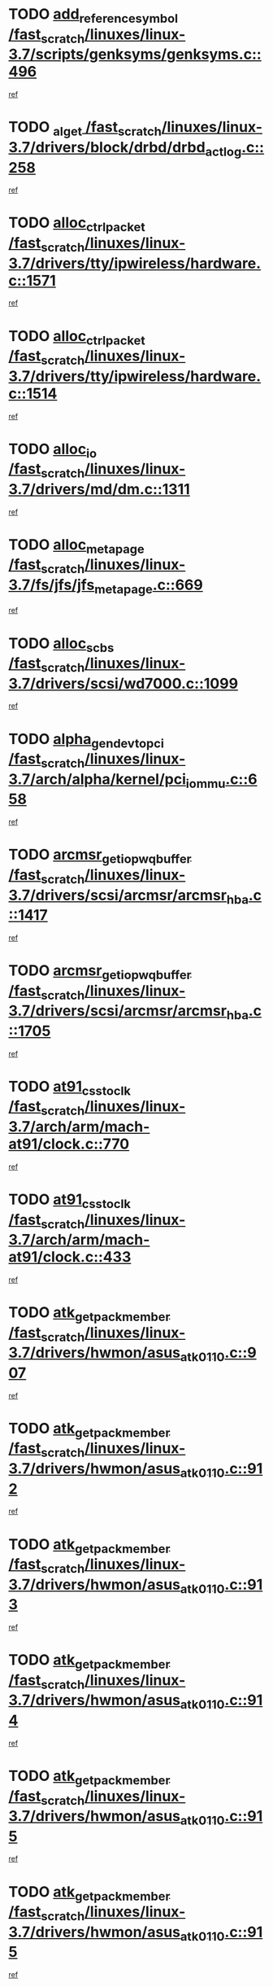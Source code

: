* TODO [[view:/fast_scratch/linuxes/linux-3.7/scripts/genksyms/genksyms.c::face=ovl-face1::linb=496::colb=2::cole=8][add_reference_symbol /fast_scratch/linuxes/linux-3.7/scripts/genksyms/genksyms.c::496]]
[[view:/fast_scratch/linuxes/linux-3.7/scripts/genksyms/genksyms.c::face=ovl-face2::linb=498::colb=2::cole=8][ref]]
* TODO [[view:/fast_scratch/linuxes/linux-3.7/drivers/block/drbd/drbd_actlog.c::face=ovl-face1::linb=258::colb=28::cole=34][_al_get /fast_scratch/linuxes/linux-3.7/drivers/block/drbd/drbd_actlog.c::258]]
[[view:/fast_scratch/linuxes/linux-3.7/drivers/block/drbd/drbd_actlog.c::face=ovl-face2::linb=260::colb=5::cole=11][ref]]
* TODO [[view:/fast_scratch/linuxes/linux-3.7/drivers/tty/ipwireless/hardware.c::face=ovl-face1::linb=1571::colb=3::cole=9][alloc_ctrl_packet /fast_scratch/linuxes/linux-3.7/drivers/tty/ipwireless/hardware.c::1571]]
[[view:/fast_scratch/linuxes/linux-3.7/drivers/tty/ipwireless/hardware.c::face=ovl-face2::linb=1575::colb=3::cole=9][ref]]
* TODO [[view:/fast_scratch/linuxes/linux-3.7/drivers/tty/ipwireless/hardware.c::face=ovl-face1::linb=1514::colb=1::cole=11][alloc_ctrl_packet /fast_scratch/linuxes/linux-3.7/drivers/tty/ipwireless/hardware.c::1514]]
[[view:/fast_scratch/linuxes/linux-3.7/drivers/tty/ipwireless/hardware.c::face=ovl-face2::linb=1518::colb=1::cole=11][ref]]
* TODO [[view:/fast_scratch/linuxes/linux-3.7/drivers/md/dm.c::face=ovl-face1::linb=1311::colb=1::cole=6][alloc_io /fast_scratch/linuxes/linux-3.7/drivers/md/dm.c::1311]]
[[view:/fast_scratch/linuxes/linux-3.7/drivers/md/dm.c::face=ovl-face2::linb=1312::colb=1::cole=6][ref]]
* TODO [[view:/fast_scratch/linuxes/linux-3.7/fs/jfs/jfs_metapage.c::face=ovl-face1::linb=669::colb=2::cole=4][alloc_metapage /fast_scratch/linuxes/linux-3.7/fs/jfs/jfs_metapage.c::669]]
[[view:/fast_scratch/linuxes/linux-3.7/fs/jfs/jfs_metapage.c::face=ovl-face2::linb=670::colb=2::cole=4][ref]]
* TODO [[view:/fast_scratch/linuxes/linux-3.7/drivers/scsi/wd7000.c::face=ovl-face1::linb=1099::colb=1::cole=4][alloc_scbs /fast_scratch/linuxes/linux-3.7/drivers/scsi/wd7000.c::1099]]
[[view:/fast_scratch/linuxes/linux-3.7/drivers/scsi/wd7000.c::face=ovl-face2::linb=1100::colb=1::cole=4][ref]]
* TODO [[view:/fast_scratch/linuxes/linux-3.7/arch/alpha/kernel/pci_iommu.c::face=ovl-face1::linb=658::colb=17::cole=21][alpha_gendev_to_pci /fast_scratch/linuxes/linux-3.7/arch/alpha/kernel/pci_iommu.c::658]]
[[view:/fast_scratch/linuxes/linux-3.7/arch/alpha/kernel/pci_iommu.c::face=ovl-face2::linb=668::colb=49::cole=53][ref]]
* TODO [[view:/fast_scratch/linuxes/linux-3.7/drivers/scsi/arcmsr/arcmsr_hba.c::face=ovl-face1::linb=1417::colb=2::cole=10][arcmsr_get_iop_wqbuffer /fast_scratch/linuxes/linux-3.7/drivers/scsi/arcmsr/arcmsr_hba.c::1417]]
[[view:/fast_scratch/linuxes/linux-3.7/drivers/scsi/arcmsr/arcmsr_hba.c::face=ovl-face2::linb=1418::colb=32::cole=40][ref]]
* TODO [[view:/fast_scratch/linuxes/linux-3.7/drivers/scsi/arcmsr/arcmsr_hba.c::face=ovl-face1::linb=1705::colb=1::cole=9][arcmsr_get_iop_wqbuffer /fast_scratch/linuxes/linux-3.7/drivers/scsi/arcmsr/arcmsr_hba.c::1705]]
[[view:/fast_scratch/linuxes/linux-3.7/drivers/scsi/arcmsr/arcmsr_hba.c::face=ovl-face2::linb=1706::colb=31::cole=39][ref]]
* TODO [[view:/fast_scratch/linuxes/linux-3.7/arch/arm/mach-at91/clock.c::face=ovl-face1::linb=770::colb=1::cole=11][at91_css_to_clk /fast_scratch/linuxes/linux-3.7/arch/arm/mach-at91/clock.c::770]]
[[view:/fast_scratch/linuxes/linux-3.7/arch/arm/mach-at91/clock.c::face=ovl-face2::linb=771::colb=8::cole=18][ref]]
* TODO [[view:/fast_scratch/linuxes/linux-3.7/arch/arm/mach-at91/clock.c::face=ovl-face1::linb=433::colb=1::cole=7][at91_css_to_clk /fast_scratch/linuxes/linux-3.7/arch/arm/mach-at91/clock.c::433]]
[[view:/fast_scratch/linuxes/linux-3.7/arch/arm/mach-at91/clock.c::face=ovl-face2::linb=435::colb=16::cole=22][ref]]
* TODO [[view:/fast_scratch/linuxes/linux-3.7/drivers/hwmon/asus_atk0110.c::face=ovl-face1::linb=907::colb=1::cole=7][atk_get_pack_member /fast_scratch/linuxes/linux-3.7/drivers/hwmon/asus_atk0110.c::907]]
[[view:/fast_scratch/linuxes/linux-3.7/drivers/hwmon/asus_atk0110.c::face=ovl-face2::linb=908::colb=6::cole=12][ref]]
* TODO [[view:/fast_scratch/linuxes/linux-3.7/drivers/hwmon/asus_atk0110.c::face=ovl-face1::linb=912::colb=1::cole=6][atk_get_pack_member /fast_scratch/linuxes/linux-3.7/drivers/hwmon/asus_atk0110.c::912]]
[[view:/fast_scratch/linuxes/linux-3.7/drivers/hwmon/asus_atk0110.c::face=ovl-face2::linb=930::colb=14::cole=19][ref]]
* TODO [[view:/fast_scratch/linuxes/linux-3.7/drivers/hwmon/asus_atk0110.c::face=ovl-face1::linb=913::colb=1::cole=5][atk_get_pack_member /fast_scratch/linuxes/linux-3.7/drivers/hwmon/asus_atk0110.c::913]]
[[view:/fast_scratch/linuxes/linux-3.7/drivers/hwmon/asus_atk0110.c::face=ovl-face2::linb=921::colb=29::cole=33][ref]]
* TODO [[view:/fast_scratch/linuxes/linux-3.7/drivers/hwmon/asus_atk0110.c::face=ovl-face1::linb=914::colb=1::cole=7][atk_get_pack_member /fast_scratch/linuxes/linux-3.7/drivers/hwmon/asus_atk0110.c::914]]
[[view:/fast_scratch/linuxes/linux-3.7/drivers/hwmon/asus_atk0110.c::face=ovl-face2::linb=931::colb=18::cole=24][ref]]
* TODO [[view:/fast_scratch/linuxes/linux-3.7/drivers/hwmon/asus_atk0110.c::face=ovl-face1::linb=915::colb=1::cole=7][atk_get_pack_member /fast_scratch/linuxes/linux-3.7/drivers/hwmon/asus_atk0110.c::915]]
[[view:/fast_scratch/linuxes/linux-3.7/drivers/hwmon/asus_atk0110.c::face=ovl-face2::linb=933::colb=19::cole=25][ref]]
* TODO [[view:/fast_scratch/linuxes/linux-3.7/drivers/hwmon/asus_atk0110.c::face=ovl-face1::linb=915::colb=1::cole=7][atk_get_pack_member /fast_scratch/linuxes/linux-3.7/drivers/hwmon/asus_atk0110.c::915]]
[[view:/fast_scratch/linuxes/linux-3.7/drivers/hwmon/asus_atk0110.c::face=ovl-face2::linb=936::colb=36::cole=42][ref]]
* TODO [[view:/fast_scratch/linuxes/linux-3.7/drivers/hwmon/asus_atk0110.c::face=ovl-face1::linb=444::colb=1::cole=6][atk_get_pack_member /fast_scratch/linuxes/linux-3.7/drivers/hwmon/asus_atk0110.c::444]]
[[view:/fast_scratch/linuxes/linux-3.7/drivers/hwmon/asus_atk0110.c::face=ovl-face2::linb=453::colb=3::cole=8][ref]]
* TODO [[view:/fast_scratch/linuxes/linux-3.7/drivers/hwmon/asus_atk0110.c::face=ovl-face1::linb=445::colb=1::cole=5][atk_get_pack_member /fast_scratch/linuxes/linux-3.7/drivers/hwmon/asus_atk0110.c::445]]
[[view:/fast_scratch/linuxes/linux-3.7/drivers/hwmon/asus_atk0110.c::face=ovl-face2::linb=454::colb=3::cole=7][ref]]
* TODO [[view:/fast_scratch/linuxes/linux-3.7/drivers/hwmon/asus_atk0110.c::face=ovl-face1::linb=446::colb=1::cole=7][atk_get_pack_member /fast_scratch/linuxes/linux-3.7/drivers/hwmon/asus_atk0110.c::446]]
[[view:/fast_scratch/linuxes/linux-3.7/drivers/hwmon/asus_atk0110.c::face=ovl-face2::linb=455::colb=3::cole=9][ref]]
* TODO [[view:/fast_scratch/linuxes/linux-3.7/drivers/hwmon/asus_atk0110.c::face=ovl-face1::linb=447::colb=1::cole=7][atk_get_pack_member /fast_scratch/linuxes/linux-3.7/drivers/hwmon/asus_atk0110.c::447]]
[[view:/fast_scratch/linuxes/linux-3.7/drivers/hwmon/asus_atk0110.c::face=ovl-face2::linb=455::colb=26::cole=32][ref]]
* TODO [[view:/fast_scratch/linuxes/linux-3.7/drivers/hwmon/asus_atk0110.c::face=ovl-face1::linb=448::colb=1::cole=7][atk_get_pack_member /fast_scratch/linuxes/linux-3.7/drivers/hwmon/asus_atk0110.c::448]]
[[view:/fast_scratch/linuxes/linux-3.7/drivers/hwmon/asus_atk0110.c::face=ovl-face2::linb=456::colb=3::cole=9][ref]]
* TODO [[view:/fast_scratch/linuxes/linux-3.7/drivers/hwmon/asus_atk0110.c::face=ovl-face1::linb=358::colb=1::cole=4][atk_get_pack_member /fast_scratch/linuxes/linux-3.7/drivers/hwmon/asus_atk0110.c::358]]
[[view:/fast_scratch/linuxes/linux-3.7/drivers/hwmon/asus_atk0110.c::face=ovl-face2::linb=359::colb=5::cole=8][ref]]
* TODO [[view:/fast_scratch/linuxes/linux-3.7/drivers/hwmon/asus_atk0110.c::face=ovl-face1::linb=364::colb=1::cole=4][atk_get_pack_member /fast_scratch/linuxes/linux-3.7/drivers/hwmon/asus_atk0110.c::364]]
[[view:/fast_scratch/linuxes/linux-3.7/drivers/hwmon/asus_atk0110.c::face=ovl-face2::linb=365::colb=5::cole=8][ref]]
* TODO [[view:/fast_scratch/linuxes/linux-3.7/drivers/hwmon/asus_atk0110.c::face=ovl-face1::linb=385::colb=1::cole=4][atk_get_pack_member /fast_scratch/linuxes/linux-3.7/drivers/hwmon/asus_atk0110.c::385]]
[[view:/fast_scratch/linuxes/linux-3.7/drivers/hwmon/asus_atk0110.c::face=ovl-face2::linb=386::colb=5::cole=8][ref]]
* TODO [[view:/fast_scratch/linuxes/linux-3.7/drivers/hwmon/asus_atk0110.c::face=ovl-face1::linb=391::colb=1::cole=4][atk_get_pack_member /fast_scratch/linuxes/linux-3.7/drivers/hwmon/asus_atk0110.c::391]]
[[view:/fast_scratch/linuxes/linux-3.7/drivers/hwmon/asus_atk0110.c::face=ovl-face2::linb=392::colb=5::cole=8][ref]]
* TODO [[view:/fast_scratch/linuxes/linux-3.7/drivers/hwmon/asus_atk0110.c::face=ovl-face1::linb=397::colb=1::cole=4][atk_get_pack_member /fast_scratch/linuxes/linux-3.7/drivers/hwmon/asus_atk0110.c::397]]
[[view:/fast_scratch/linuxes/linux-3.7/drivers/hwmon/asus_atk0110.c::face=ovl-face2::linb=398::colb=5::cole=8][ref]]
* TODO [[view:/fast_scratch/linuxes/linux-3.7/drivers/staging/android/binder.c::face=ovl-face1::linb=1734::colb=4::cole=7][binder_get_ref_for_node /fast_scratch/linuxes/linux-3.7/drivers/staging/android/binder.c::1734]]
[[view:/fast_scratch/linuxes/linux-3.7/drivers/staging/android/binder.c::face=ovl-face2::linb=1736::colb=8::cole=11][ref]]
* TODO [[view:/fast_scratch/linuxes/linux-3.7/drivers/staging/android/binder.c::face=ovl-face1::linb=2544::colb=1::cole=7][binder_get_thread /fast_scratch/linuxes/linux-3.7/drivers/staging/android/binder.c::2544]]
[[view:/fast_scratch/linuxes/linux-3.7/drivers/staging/android/binder.c::face=ovl-face2::linb=2546::colb=22::cole=28][ref]]
* TODO [[view:/fast_scratch/linuxes/linux-3.7/drivers/staging/android/binder.c::face=ovl-face1::linb=2544::colb=1::cole=7][binder_get_thread /fast_scratch/linuxes/linux-3.7/drivers/staging/android/binder.c::2544]]
[[view:/fast_scratch/linuxes/linux-3.7/drivers/staging/android/binder.c::face=ovl-face2::linb=2547::colb=14::cole=20][ref]]
* TODO [[view:/fast_scratch/linuxes/linux-3.7/drivers/staging/android/binder.c::face=ovl-face1::linb=2544::colb=1::cole=7][binder_get_thread /fast_scratch/linuxes/linux-3.7/drivers/staging/android/binder.c::2544]]
[[view:/fast_scratch/linuxes/linux-3.7/drivers/staging/android/binder.c::face=ovl-face2::linb=2547::colb=31::cole=37][ref]]
* TODO [[view:/fast_scratch/linuxes/linux-3.7/fs/nfs/blocklayout/extents.c::face=ovl-face1::linb=764::colb=1::cole=3][bl_find_get_extent_locked /fast_scratch/linuxes/linux-3.7/fs/nfs/blocklayout/extents.c::764]]
[[view:/fast_scratch/linuxes/linux-3.7/fs/nfs/blocklayout/extents.c::face=ovl-face2::linb=765::colb=6::cole=8][ref]]
* TODO [[view:/fast_scratch/linuxes/linux-3.7/fs/nfs/blocklayout/extents.c::face=ovl-face1::linb=764::colb=1::cole=3][bl_find_get_extent_locked /fast_scratch/linuxes/linux-3.7/fs/nfs/blocklayout/extents.c::764]]
[[view:/fast_scratch/linuxes/linux-3.7/fs/nfs/blocklayout/extents.c::face=ovl-face2::linb=765::colb=24::cole=26][ref]]
* TODO [[view:/fast_scratch/linuxes/linux-3.7/block/cfq-iosched.c::face=ovl-face1::linb=3984::colb=1::cole=17][blkg_to_cfqg /fast_scratch/linuxes/linux-3.7/block/cfq-iosched.c::3984]]
[[view:/fast_scratch/linuxes/linux-3.7/block/cfq-iosched.c::face=ovl-face2::linb=3994::colb=1::cole=17][ref]]
* TODO [[view:/fast_scratch/linuxes/linux-3.7/block/cfq-iosched.c::face=ovl-face1::linb=1343::colb=19::cole=23][blkg_to_cfqg /fast_scratch/linuxes/linux-3.7/block/cfq-iosched.c::1343]]
[[view:/fast_scratch/linuxes/linux-3.7/block/cfq-iosched.c::face=ovl-face2::linb=1346::colb=1::cole=5][ref]]
* TODO [[view:/fast_scratch/linuxes/linux-3.7/block/cfq-iosched.c::face=ovl-face1::linb=651::colb=19::cole=23][blkg_to_cfqg /fast_scratch/linuxes/linux-3.7/block/cfq-iosched.c::651]]
[[view:/fast_scratch/linuxes/linux-3.7/block/cfq-iosched.c::face=ovl-face2::linb=652::colb=29::cole=33][ref]]
* TODO [[view:/fast_scratch/linuxes/linux-3.7/block/cfq-iosched.c::face=ovl-face1::linb=1423::colb=1::cole=5][blkg_to_cfqg /fast_scratch/linuxes/linux-3.7/block/cfq-iosched.c::1423]]
[[view:/fast_scratch/linuxes/linux-3.7/block/cfq-iosched.c::face=ovl-face2::linb=1425::colb=2::cole=6][ref]]
* TODO [[view:/fast_scratch/linuxes/linux-3.7/block/blk-throttle.c::face=ovl-face1::linb=1017::colb=1::cole=3][blkg_to_tg /fast_scratch/linuxes/linux-3.7/block/blk-throttle.c::1017]]
[[view:/fast_scratch/linuxes/linux-3.7/block/blk-throttle.c::face=ovl-face2::linb=1029::colb=7::cole=9][ref]]
* TODO [[view:/fast_scratch/linuxes/linux-3.7/block/blk-throttle.c::face=ovl-face1::linb=246::colb=20::cole=22][blkg_to_tg /fast_scratch/linuxes/linux-3.7/block/blk-throttle.c::246]]
[[view:/fast_scratch/linuxes/linux-3.7/block/blk-throttle.c::face=ovl-face2::linb=250::colb=16::cole=18][ref]]
* TODO [[view:/fast_scratch/linuxes/linux-3.7/block/blk-throttle.c::face=ovl-face1::linb=220::colb=20::cole=22][blkg_to_tg /fast_scratch/linuxes/linux-3.7/block/blk-throttle.c::220]]
[[view:/fast_scratch/linuxes/linux-3.7/block/blk-throttle.c::face=ovl-face2::linb=223::colb=16::cole=18][ref]]
* TODO [[view:/fast_scratch/linuxes/linux-3.7/block/blk-throttle.c::face=ovl-face1::linb=258::colb=20::cole=22][blkg_to_tg /fast_scratch/linuxes/linux-3.7/block/blk-throttle.c::258]]
[[view:/fast_scratch/linuxes/linux-3.7/block/blk-throttle.c::face=ovl-face2::linb=261::colb=5::cole=7][ref]]
* TODO [[view:/fast_scratch/linuxes/linux-3.7/block/blk-throttle.c::face=ovl-face1::linb=844::colb=21::cole=23][blkg_to_tg /fast_scratch/linuxes/linux-3.7/block/blk-throttle.c::844]]
[[view:/fast_scratch/linuxes/linux-3.7/block/blk-throttle.c::face=ovl-face2::linb=846::colb=7::cole=9][ref]]
* TODO [[view:/fast_scratch/linuxes/linux-3.7/block/blk-throttle.c::face=ovl-face1::linb=680::colb=20::cole=22][blkg_to_tg /fast_scratch/linuxes/linux-3.7/block/blk-throttle.c::680]]
[[view:/fast_scratch/linuxes/linux-3.7/block/blk-throttle.c::face=ovl-face2::linb=685::colb=5::cole=7][ref]]
* TODO [[view:/fast_scratch/linuxes/linux-3.7/drivers/block/drbd/drbd_actlog.c::face=ovl-face1::linb=1007::colb=4::cole=10][_bme_get /fast_scratch/linuxes/linux-3.7/drivers/block/drbd/drbd_actlog.c::1007]]
[[view:/fast_scratch/linuxes/linux-3.7/drivers/block/drbd/drbd_actlog.c::face=ovl-face2::linb=1011::colb=27::cole=33][ref]]
* TODO [[view:/fast_scratch/linuxes/linux-3.7/drivers/scsi/bnx2fc/bnx2fc_fcoe.c::face=ovl-face1::linb=1120::colb=1::cole=8][bnx2fc_if_create /fast_scratch/linuxes/linux-3.7/drivers/scsi/bnx2fc/bnx2fc_fcoe.c::1120]]
[[view:/fast_scratch/linuxes/linux-3.7/drivers/scsi/bnx2fc/bnx2fc_fcoe.c::face=ovl-face2::linb=1133::colb=2::cole=9][ref]]
* TODO [[view:/fast_scratch/linuxes/linux-3.7/drivers/net/ethernet/broadcom/bnx2x/bnx2x_ethtool.c::face=ovl-face1::linb=687::colb=24::cole=38][__bnx2x_get_page_read_ar /fast_scratch/linuxes/linux-3.7/drivers/net/ethernet/broadcom/bnx2x/bnx2x_ethtool.c::687]]
[[view:/fast_scratch/linuxes/linux-3.7/drivers/net/ethernet/broadcom/bnx2x/bnx2x_ethtool.c::face=ovl-face2::linb=700::colb=20::cole=34][ref]]
* TODO [[view:/fast_scratch/linuxes/linux-3.7/drivers/net/ethernet/broadcom/bnx2x/bnx2x_ethtool.c::face=ovl-face1::linb=740::colb=24::cole=33][__bnx2x_get_page_read_ar /fast_scratch/linuxes/linux-3.7/drivers/net/ethernet/broadcom/bnx2x/bnx2x_ethtool.c::740]]
[[view:/fast_scratch/linuxes/linux-3.7/drivers/net/ethernet/broadcom/bnx2x/bnx2x_ethtool.c::face=ovl-face2::linb=750::colb=11::cole=20][ref]]
* TODO [[view:/fast_scratch/linuxes/linux-3.7/net/bridge/br_multicast.c::face=ovl-face1::linb=649::colb=1::cole=3][br_multicast_new_group /fast_scratch/linuxes/linux-3.7/net/bridge/br_multicast.c::649]]
[[view:/fast_scratch/linuxes/linux-3.7/net/bridge/br_multicast.c::face=ovl-face2::linb=655::colb=2::cole=4][ref]]
* TODO [[view:/fast_scratch/linuxes/linux-3.7/net/bridge/br_multicast.c::face=ovl-face1::linb=649::colb=1::cole=3][br_multicast_new_group /fast_scratch/linuxes/linux-3.7/net/bridge/br_multicast.c::649]]
[[view:/fast_scratch/linuxes/linux-3.7/net/bridge/br_multicast.c::face=ovl-face2::linb=660::colb=12::cole=14][ref]]
* TODO [[view:/fast_scratch/linuxes/linux-3.7/block/bsg.c::face=ovl-face1::linb=545::colb=2::cole=4][bsg_get_done_cmd /fast_scratch/linuxes/linux-3.7/block/bsg.c::545]]
[[view:/fast_scratch/linuxes/linux-3.7/block/bsg.c::face=ovl-face2::linb=556::colb=33::cole=35][ref]]
* TODO [[view:/fast_scratch/linuxes/linux-3.7/block/bsg.c::face=ovl-face1::linb=545::colb=2::cole=4][bsg_get_done_cmd /fast_scratch/linuxes/linux-3.7/block/bsg.c::545]]
[[view:/fast_scratch/linuxes/linux-3.7/block/bsg.c::face=ovl-face2::linb=556::colb=42::cole=44][ref]]
* TODO [[view:/fast_scratch/linuxes/linux-3.7/block/bsg.c::face=ovl-face1::linb=545::colb=2::cole=4][bsg_get_done_cmd /fast_scratch/linuxes/linux-3.7/block/bsg.c::545]]
[[view:/fast_scratch/linuxes/linux-3.7/block/bsg.c::face=ovl-face2::linb=556::colb=51::cole=53][ref]]
* TODO [[view:/fast_scratch/linuxes/linux-3.7/block/bsg.c::face=ovl-face1::linb=545::colb=2::cole=4][bsg_get_done_cmd /fast_scratch/linuxes/linux-3.7/block/bsg.c::545]]
[[view:/fast_scratch/linuxes/linux-3.7/block/bsg.c::face=ovl-face2::linb=557::colb=12::cole=14][ref]]
* TODO [[view:/fast_scratch/linuxes/linux-3.7/block/bsg.c::face=ovl-face1::linb=517::colb=2::cole=4][bsg_get_done_cmd /fast_scratch/linuxes/linux-3.7/block/bsg.c::517]]
[[view:/fast_scratch/linuxes/linux-3.7/block/bsg.c::face=ovl-face2::linb=521::colb=34::cole=36][ref]]
* TODO [[view:/fast_scratch/linuxes/linux-3.7/block/bsg.c::face=ovl-face1::linb=517::colb=2::cole=4][bsg_get_done_cmd /fast_scratch/linuxes/linux-3.7/block/bsg.c::517]]
[[view:/fast_scratch/linuxes/linux-3.7/block/bsg.c::face=ovl-face2::linb=521::colb=43::cole=45][ref]]
* TODO [[view:/fast_scratch/linuxes/linux-3.7/block/bsg.c::face=ovl-face1::linb=517::colb=2::cole=4][bsg_get_done_cmd /fast_scratch/linuxes/linux-3.7/block/bsg.c::517]]
[[view:/fast_scratch/linuxes/linux-3.7/block/bsg.c::face=ovl-face2::linb=521::colb=52::cole=54][ref]]
* TODO [[view:/fast_scratch/linuxes/linux-3.7/block/bsg.c::face=ovl-face1::linb=517::colb=2::cole=4][bsg_get_done_cmd /fast_scratch/linuxes/linux-3.7/block/bsg.c::517]]
[[view:/fast_scratch/linuxes/linux-3.7/block/bsg.c::face=ovl-face2::linb=522::colb=6::cole=8][ref]]
* TODO [[view:/fast_scratch/linuxes/linux-3.7/arch/powerpc/kernel/cacheinfo.c::face=ovl-face1::linb=376::colb=1::cole=6][cache_lookup_by_node /fast_scratch/linuxes/linux-3.7/arch/powerpc/kernel/cacheinfo.c::376]]
[[view:/fast_scratch/linuxes/linux-3.7/arch/powerpc/kernel/cacheinfo.c::face=ovl-face2::linb=380::colb=4::cole=9][ref]]
* TODO [[view:/fast_scratch/linuxes/linux-3.7/arch/powerpc/mm/numa.c::face=ovl-face1::linb=1047::colb=2::cole=16][careful_zallocation /fast_scratch/linuxes/linux-3.7/arch/powerpc/mm/numa.c::1047]]
[[view:/fast_scratch/linuxes/linux-3.7/arch/powerpc/mm/numa.c::face=ovl-face2::linb=1054::colb=2::cole=16][ref]]
* TODO [[view:/fast_scratch/linuxes/linux-3.7/block/cfq-iosched.c::face=ovl-face1::linb=2614::colb=19::cole=23][cfq_get_next_cfqg /fast_scratch/linuxes/linux-3.7/block/cfq-iosched.c::2614]]
[[view:/fast_scratch/linuxes/linux-3.7/block/cfq-iosched.c::face=ovl-face2::linb=2619::colb=5::cole=9][ref]]
* TODO [[view:/fast_scratch/linuxes/linux-3.7/drivers/dma/coh901318_lli.c::face=ovl-face1::linb=161::colb=2::cole=5][coh901318_lli_next /fast_scratch/linuxes/linux-3.7/drivers/dma/coh901318_lli.c::161]]
[[view:/fast_scratch/linuxes/linux-3.7/drivers/dma/coh901318_lli.c::face=ovl-face2::linb=155::colb=8::cole=11][ref]]
* TODO [[view:/fast_scratch/linuxes/linux-3.7/drivers/dma/coh901318_lli.c::face=ovl-face1::linb=303::colb=3::cole=6][coh901318_lli_next /fast_scratch/linuxes/linux-3.7/drivers/dma/coh901318_lli.c::303]]
[[view:/fast_scratch/linuxes/linux-3.7/drivers/dma/coh901318_lli.c::face=ovl-face2::linb=291::colb=3::cole=6][ref]]
* TODO [[view:/fast_scratch/linuxes/linux-3.7/drivers/dma/coh901318_lli.c::face=ovl-face1::linb=215::colb=2::cole=5][coh901318_lli_next /fast_scratch/linuxes/linux-3.7/drivers/dma/coh901318_lli.c::215]]
[[view:/fast_scratch/linuxes/linux-3.7/drivers/dma/coh901318_lli.c::face=ovl-face2::linb=198::colb=8::cole=11][ref]]
* TODO [[view:/fast_scratch/linuxes/linux-3.7/fs/dlm/config.c::face=ovl-face1::linb=503::colb=21::cole=23][config_item_to_cluster /fast_scratch/linuxes/linux-3.7/fs/dlm/config.c::503]]
[[view:/fast_scratch/linuxes/linux-3.7/fs/dlm/config.c::face=ovl-face2::linb=507::colb=13::cole=15][ref]]
* TODO [[view:/fast_scratch/linuxes/linux-3.7/fs/dlm/config.c::face=ovl-face1::linb=521::colb=21::cole=23][config_item_to_cluster /fast_scratch/linuxes/linux-3.7/fs/dlm/config.c::521]]
[[view:/fast_scratch/linuxes/linux-3.7/fs/dlm/config.c::face=ovl-face2::linb=522::colb=7::cole=9][ref]]
* TODO [[view:/fast_scratch/linuxes/linux-3.7/fs/dlm/config.c::face=ovl-face1::linb=604::colb=18::cole=20][config_item_to_comm /fast_scratch/linuxes/linux-3.7/fs/dlm/config.c::604]]
[[view:/fast_scratch/linuxes/linux-3.7/fs/dlm/config.c::face=ovl-face2::linb=607::colb=20::cole=22][ref]]
* TODO [[view:/fast_scratch/linuxes/linux-3.7/fs/dlm/config.c::face=ovl-face1::linb=901::colb=2::cole=4][config_item_to_comm /fast_scratch/linuxes/linux-3.7/fs/dlm/config.c::901]]
[[view:/fast_scratch/linuxes/linux-3.7/fs/dlm/config.c::face=ovl-face2::linb=903::colb=6::cole=8][ref]]
* TODO [[view:/fast_scratch/linuxes/linux-3.7/fs/dlm/config.c::face=ovl-face1::linb=644::colb=18::cole=20][config_item_to_node /fast_scratch/linuxes/linux-3.7/fs/dlm/config.c::644]]
[[view:/fast_scratch/linuxes/linux-3.7/fs/dlm/config.c::face=ovl-face2::linb=647::colb=11::cole=13][ref]]
* TODO [[view:/fast_scratch/linuxes/linux-3.7/fs/dlm/config.c::face=ovl-face1::linb=643::colb=19::cole=21][config_item_to_space /fast_scratch/linuxes/linux-3.7/fs/dlm/config.c::643]]
[[view:/fast_scratch/linuxes/linux-3.7/fs/dlm/config.c::face=ovl-face2::linb=646::colb=13::cole=15][ref]]
* TODO [[view:/fast_scratch/linuxes/linux-3.7/fs/dlm/config.c::face=ovl-face1::linb=560::colb=19::cole=21][config_item_to_space /fast_scratch/linuxes/linux-3.7/fs/dlm/config.c::560]]
[[view:/fast_scratch/linuxes/linux-3.7/fs/dlm/config.c::face=ovl-face2::linb=566::colb=13::cole=15][ref]]
* TODO [[view:/fast_scratch/linuxes/linux-3.7/fs/dlm/config.c::face=ovl-face1::linb=621::colb=19::cole=21][config_item_to_space /fast_scratch/linuxes/linux-3.7/fs/dlm/config.c::621]]
[[view:/fast_scratch/linuxes/linux-3.7/fs/dlm/config.c::face=ovl-face2::linb=633::colb=13::cole=15][ref]]
* TODO [[view:/fast_scratch/linuxes/linux-3.7/fs/dlm/config.c::face=ovl-face1::linb=577::colb=19::cole=21][config_item_to_space /fast_scratch/linuxes/linux-3.7/fs/dlm/config.c::577]]
[[view:/fast_scratch/linuxes/linux-3.7/fs/dlm/config.c::face=ovl-face2::linb=578::colb=7::cole=9][ref]]
* TODO [[view:/fast_scratch/linuxes/linux-3.7/drivers/target/target_core_pr.c::face=ovl-face1::linb=3703::colb=2::cole=13][__core_scsi3_locate_pr_reg /fast_scratch/linuxes/linux-3.7/drivers/target/target_core_pr.c::3703]]
[[view:/fast_scratch/linuxes/linux-3.7/drivers/target/target_core_pr.c::face=ovl-face2::linb=3719::colb=1::cole=12][ref]]
* TODO [[view:/fast_scratch/linuxes/linux-3.7/drivers/target/target_core_pr.c::face=ovl-face1::linb=2205::colb=2::cole=8][core_scsi3_locate_pr_reg /fast_scratch/linuxes/linux-3.7/drivers/target/target_core_pr.c::2205]]
[[view:/fast_scratch/linuxes/linux-3.7/drivers/target/target_core_pr.c::face=ovl-face2::linb=2209::colb=5::cole=11][ref]]
* TODO [[view:/fast_scratch/linuxes/linux-3.7/fs/cramfs/inode.c::face=ovl-face1::linb=434::colb=2::cole=4][cramfs_read /fast_scratch/linuxes/linux-3.7/fs/cramfs/inode.c::434]]
[[view:/fast_scratch/linuxes/linux-3.7/fs/cramfs/inode.c::face=ovl-face2::linb=441::colb=12::cole=14][ref]]
* TODO [[view:/fast_scratch/linuxes/linux-3.7/fs/cramfs/inode.c::face=ovl-face1::linb=382::colb=2::cole=4][cramfs_read /fast_scratch/linuxes/linux-3.7/fs/cramfs/inode.c::382]]
[[view:/fast_scratch/linuxes/linux-3.7/fs/cramfs/inode.c::face=ovl-face2::linb=390::colb=12::cole=14][ref]]
* TODO [[view:/fast_scratch/linuxes/linux-3.7/tools/perf/util/callchain.c::face=ovl-face1::linb=240::colb=1::cole=4][create_child /fast_scratch/linuxes/linux-3.7/tools/perf/util/callchain.c::240]]
[[view:/fast_scratch/linuxes/linux-3.7/tools/perf/util/callchain.c::face=ovl-face2::linb=243::colb=1::cole=4][ref]]
* TODO [[view:/fast_scratch/linuxes/linux-3.7/tools/perf/util/callchain.c::face=ovl-face1::linb=263::colb=1::cole=4][create_child /fast_scratch/linuxes/linux-3.7/tools/perf/util/callchain.c::263]]
[[view:/fast_scratch/linuxes/linux-3.7/tools/perf/util/callchain.c::face=ovl-face2::linb=268::colb=1::cole=4][ref]]
* TODO [[view:/fast_scratch/linuxes/linux-3.7/mm/slub.c::face=ovl-face1::linb=3810::colb=2::cole=19][create_kmalloc_cache /fast_scratch/linuxes/linux-3.7/mm/slub.c::3810]]
[[view:/fast_scratch/linuxes/linux-3.7/mm/slub.c::face=ovl-face2::linb=3828::colb=2::cole=19][ref]]
* TODO [[view:/fast_scratch/linuxes/linux-3.7/mm/slub.c::face=ovl-face1::linb=3810::colb=2::cole=19][create_kmalloc_cache /fast_scratch/linuxes/linux-3.7/mm/slub.c::3810]]
[[view:/fast_scratch/linuxes/linux-3.7/mm/slub.c::face=ovl-face2::linb=3828::colb=36::cole=53][ref]]
* TODO [[view:/fast_scratch/linuxes/linux-3.7/mm/slub.c::face=ovl-face1::linb=3815::colb=2::cole=19][create_kmalloc_cache /fast_scratch/linuxes/linux-3.7/mm/slub.c::3815]]
[[view:/fast_scratch/linuxes/linux-3.7/mm/slub.c::face=ovl-face2::linb=3833::colb=2::cole=19][ref]]
* TODO [[view:/fast_scratch/linuxes/linux-3.7/mm/slub.c::face=ovl-face1::linb=3815::colb=2::cole=19][create_kmalloc_cache /fast_scratch/linuxes/linux-3.7/mm/slub.c::3815]]
[[view:/fast_scratch/linuxes/linux-3.7/mm/slub.c::face=ovl-face2::linb=3833::colb=36::cole=53][ref]]
* TODO [[view:/fast_scratch/linuxes/linux-3.7/arch/parisc/kernel/drivers.c::face=ovl-face1::linb=503::colb=1::cole=4][create_parisc_device /fast_scratch/linuxes/linux-3.7/arch/parisc/kernel/drivers.c::503]]
[[view:/fast_scratch/linuxes/linux-3.7/arch/parisc/kernel/drivers.c::face=ovl-face2::linb=504::colb=5::cole=8][ref]]
* TODO [[view:/fast_scratch/linuxes/linux-3.7/fs/btrfs/relocation.c::face=ovl-face1::linb=4049::colb=1::cole=15][create_reloc_inode /fast_scratch/linuxes/linux-3.7/fs/btrfs/relocation.c::4049]]
[[view:/fast_scratch/linuxes/linux-3.7/fs/btrfs/relocation.c::face=ovl-face2::linb=4083::colb=28::cole=42][ref]]
* TODO [[view:/fast_scratch/linuxes/linux-3.7/crypto/crypto_user.c::face=ovl-face1::linb=388::colb=2::cole=5][crypto_user_aead_alg /fast_scratch/linuxes/linux-3.7/crypto/crypto_user.c::388]]
[[view:/fast_scratch/linuxes/linux-3.7/crypto/crypto_user.c::face=ovl-face2::linb=405::colb=2::cole=5][ref]]
* TODO [[view:/fast_scratch/linuxes/linux-3.7/crypto/crypto_user.c::face=ovl-face1::linb=393::colb=2::cole=5][crypto_user_skcipher_alg /fast_scratch/linuxes/linux-3.7/crypto/crypto_user.c::393]]
[[view:/fast_scratch/linuxes/linux-3.7/crypto/crypto_user.c::face=ovl-face2::linb=405::colb=2::cole=5][ref]]
* TODO [[view:/fast_scratch/linuxes/linux-3.7/drivers/media/usb/cx231xx/cx231xx-417.c::face=ovl-face1::linb=2182::colb=1::cole=16][cx231xx_video_dev_alloc /fast_scratch/linuxes/linux-3.7/drivers/media/usb/cx231xx/cx231xx-417.c::2182]]
[[view:/fast_scratch/linuxes/linux-3.7/drivers/media/usb/cx231xx/cx231xx-417.c::face=ovl-face2::linb=2192::colb=19::cole=34][ref]]
* TODO [[view:/fast_scratch/linuxes/linux-3.7/drivers/input/touchscreen/cyttsp_core.c::face=ovl-face1::linb=308::colb=2::cole=5][cyttsp_get_tch /fast_scratch/linuxes/linux-3.7/drivers/input/touchscreen/cyttsp_core.c::308]]
[[view:/fast_scratch/linuxes/linux-3.7/drivers/input/touchscreen/cyttsp_core.c::face=ovl-face2::linb=312::colb=57::cole=60][ref]]
* TODO [[view:/fast_scratch/linuxes/linux-3.7/drivers/block/DAC960.c::face=ovl-face1::linb=810::colb=20::cole=27][DAC960_AllocateCommand /fast_scratch/linuxes/linux-3.7/drivers/block/DAC960.c::810]]
[[view:/fast_scratch/linuxes/linux-3.7/drivers/block/DAC960.c::face=ovl-face2::linb=811::colb=48::cole=55][ref]]
* TODO [[view:/fast_scratch/linuxes/linux-3.7/drivers/block/DAC960.c::face=ovl-face1::linb=835::colb=20::cole=27][DAC960_AllocateCommand /fast_scratch/linuxes/linux-3.7/drivers/block/DAC960.c::835]]
[[view:/fast_scratch/linuxes/linux-3.7/drivers/block/DAC960.c::face=ovl-face2::linb=836::colb=48::cole=55][ref]]
* TODO [[view:/fast_scratch/linuxes/linux-3.7/drivers/block/DAC960.c::face=ovl-face1::linb=862::colb=20::cole=27][DAC960_AllocateCommand /fast_scratch/linuxes/linux-3.7/drivers/block/DAC960.c::862]]
[[view:/fast_scratch/linuxes/linux-3.7/drivers/block/DAC960.c::face=ovl-face2::linb=863::colb=48::cole=55][ref]]
* TODO [[view:/fast_scratch/linuxes/linux-3.7/drivers/block/DAC960.c::face=ovl-face1::linb=1131::colb=20::cole=27][DAC960_AllocateCommand /fast_scratch/linuxes/linux-3.7/drivers/block/DAC960.c::1131]]
[[view:/fast_scratch/linuxes/linux-3.7/drivers/block/DAC960.c::face=ovl-face2::linb=1132::colb=48::cole=55][ref]]
* TODO [[view:/fast_scratch/linuxes/linux-3.7/drivers/block/DAC960.c::face=ovl-face1::linb=888::colb=20::cole=27][DAC960_AllocateCommand /fast_scratch/linuxes/linux-3.7/drivers/block/DAC960.c::888]]
[[view:/fast_scratch/linuxes/linux-3.7/drivers/block/DAC960.c::face=ovl-face2::linb=889::colb=48::cole=55][ref]]
* TODO [[view:/fast_scratch/linuxes/linux-3.7/drivers/block/DAC960.c::face=ovl-face1::linb=926::colb=20::cole=27][DAC960_AllocateCommand /fast_scratch/linuxes/linux-3.7/drivers/block/DAC960.c::926]]
[[view:/fast_scratch/linuxes/linux-3.7/drivers/block/DAC960.c::face=ovl-face2::linb=927::colb=48::cole=55][ref]]
* TODO [[view:/fast_scratch/linuxes/linux-3.7/drivers/block/DAC960.c::face=ovl-face1::linb=1105::colb=6::cole=13][DAC960_AllocateCommand /fast_scratch/linuxes/linux-3.7/drivers/block/DAC960.c::1105]]
[[view:/fast_scratch/linuxes/linux-3.7/drivers/block/DAC960.c::face=ovl-face2::linb=1106::colb=24::cole=31][ref]]
* TODO [[view:/fast_scratch/linuxes/linux-3.7/drivers/block/DAC960.c::face=ovl-face1::linb=965::colb=20::cole=27][DAC960_AllocateCommand /fast_scratch/linuxes/linux-3.7/drivers/block/DAC960.c::965]]
[[view:/fast_scratch/linuxes/linux-3.7/drivers/block/DAC960.c::face=ovl-face2::linb=966::colb=48::cole=55][ref]]
* TODO [[view:/fast_scratch/linuxes/linux-3.7/drivers/block/DAC960.c::face=ovl-face1::linb=1018::colb=20::cole=27][DAC960_AllocateCommand /fast_scratch/linuxes/linux-3.7/drivers/block/DAC960.c::1018]]
[[view:/fast_scratch/linuxes/linux-3.7/drivers/block/DAC960.c::face=ovl-face2::linb=1019::colb=48::cole=55][ref]]
* TODO [[view:/fast_scratch/linuxes/linux-3.7/drivers/scsi/dc395x.c::face=ovl-face1::linb=922::colb=3::cole=6][dcb_get_next /fast_scratch/linuxes/linux-3.7/drivers/scsi/dc395x.c::922]]
[[view:/fast_scratch/linuxes/linux-3.7/drivers/scsi/dc395x.c::face=ovl-face2::linb=913::colb=41::cole=44][ref]]
* TODO [[view:/fast_scratch/linuxes/linux-3.7/drivers/net/appletalk/ltpc.c::face=ovl-face1::linb=573::colb=4::cole=5][deQ /fast_scratch/linuxes/linux-3.7/drivers/net/appletalk/ltpc.c::573]]
[[view:/fast_scratch/linuxes/linux-3.7/drivers/net/appletalk/ltpc.c::face=ovl-face2::linb=574::colb=21::cole=22][ref]]
* TODO [[view:/fast_scratch/linuxes/linux-3.7/drivers/net/appletalk/ltpc.c::face=ovl-face1::linb=573::colb=4::cole=5][deQ /fast_scratch/linuxes/linux-3.7/drivers/net/appletalk/ltpc.c::573]]
[[view:/fast_scratch/linuxes/linux-3.7/drivers/net/appletalk/ltpc.c::face=ovl-face2::linb=574::colb=29::cole=30][ref]]
* TODO [[view:/fast_scratch/linuxes/linux-3.7/fs/nfs/objlayout/objio_osd.c::face=ovl-face1::linb=191::colb=1::cole=4][_dev_list_add /fast_scratch/linuxes/linux-3.7/fs/nfs/objlayout/objio_osd.c::191]]
[[view:/fast_scratch/linuxes/linux-3.7/fs/nfs/objlayout/objio_osd.c::face=ovl-face2::linb=193::colb=25::cole=28][ref]]
* TODO [[view:/fast_scratch/linuxes/linux-3.7/drivers/usb/musb/musb_core.c::face=ovl-face1::linb=1682::colb=14::cole=18][dev_to_musb /fast_scratch/linuxes/linux-3.7/drivers/usb/musb/musb_core.c::1682]]
[[view:/fast_scratch/linuxes/linux-3.7/drivers/usb/musb/musb_core.c::face=ovl-face2::linb=1686::colb=20::cole=24][ref]]
* TODO [[view:/fast_scratch/linuxes/linux-3.7/drivers/usb/musb/musb_core.c::face=ovl-face1::linb=1697::colb=14::cole=18][dev_to_musb /fast_scratch/linuxes/linux-3.7/drivers/usb/musb/musb_core.c::1697]]
[[view:/fast_scratch/linuxes/linux-3.7/drivers/usb/musb/musb_core.c::face=ovl-face2::linb=1701::colb=20::cole=24][ref]]
* TODO [[view:/fast_scratch/linuxes/linux-3.7/drivers/usb/musb/musb_core.c::face=ovl-face1::linb=2091::colb=14::cole=18][dev_to_musb /fast_scratch/linuxes/linux-3.7/drivers/usb/musb/musb_core.c::2091]]
[[view:/fast_scratch/linuxes/linux-3.7/drivers/usb/musb/musb_core.c::face=ovl-face2::linb=2092::colb=27::cole=31][ref]]
* TODO [[view:/fast_scratch/linuxes/linux-3.7/drivers/usb/musb/musb_core.c::face=ovl-face1::linb=1025::colb=14::cole=18][dev_to_musb /fast_scratch/linuxes/linux-3.7/drivers/usb/musb/musb_core.c::1025]]
[[view:/fast_scratch/linuxes/linux-3.7/drivers/usb/musb/musb_core.c::face=ovl-face2::linb=1028::colb=21::cole=25][ref]]
* TODO [[view:/fast_scratch/linuxes/linux-3.7/drivers/usb/musb/musb_core.c::face=ovl-face1::linb=2265::colb=14::cole=18][dev_to_musb /fast_scratch/linuxes/linux-3.7/drivers/usb/musb/musb_core.c::2265]]
[[view:/fast_scratch/linuxes/linux-3.7/drivers/usb/musb/musb_core.c::face=ovl-face2::linb=2268::colb=20::cole=24][ref]]
* TODO [[view:/fast_scratch/linuxes/linux-3.7/drivers/usb/musb/musb_core.c::face=ovl-face1::linb=1743::colb=14::cole=18][dev_to_musb /fast_scratch/linuxes/linux-3.7/drivers/usb/musb/musb_core.c::1743]]
[[view:/fast_scratch/linuxes/linux-3.7/drivers/usb/musb/musb_core.c::face=ovl-face2::linb=1748::colb=20::cole=24][ref]]
* TODO [[view:/fast_scratch/linuxes/linux-3.7/drivers/usb/musb/musb_core.c::face=ovl-face1::linb=1720::colb=14::cole=18][dev_to_musb /fast_scratch/linuxes/linux-3.7/drivers/usb/musb/musb_core.c::1720]]
[[view:/fast_scratch/linuxes/linux-3.7/drivers/usb/musb/musb_core.c::face=ovl-face2::linb=1729::colb=20::cole=24][ref]]
* TODO [[view:/fast_scratch/linuxes/linux-3.7/drivers/mfd/ti-ssp.c::face=ovl-face1::linb=202::colb=16::cole=19][dev_to_ssp /fast_scratch/linuxes/linux-3.7/drivers/mfd/ti-ssp.c::202]]
[[view:/fast_scratch/linuxes/linux-3.7/drivers/mfd/ti-ssp.c::face=ovl-face2::linb=209::colb=12::cole=15][ref]]
* TODO [[view:/fast_scratch/linuxes/linux-3.7/drivers/mfd/ti-ssp.c::face=ovl-face1::linb=241::colb=16::cole=19][dev_to_ssp /fast_scratch/linuxes/linux-3.7/drivers/mfd/ti-ssp.c::241]]
[[view:/fast_scratch/linuxes/linux-3.7/drivers/mfd/ti-ssp.c::face=ovl-face2::linb=244::colb=12::cole=15][ref]]
* TODO [[view:/fast_scratch/linuxes/linux-3.7/drivers/mfd/ti-ssp.c::face=ovl-face1::linb=263::colb=16::cole=19][dev_to_ssp /fast_scratch/linuxes/linux-3.7/drivers/mfd/ti-ssp.c::263]]
[[view:/fast_scratch/linuxes/linux-3.7/drivers/mfd/ti-ssp.c::face=ovl-face2::linb=271::colb=12::cole=15][ref]]
* TODO [[view:/fast_scratch/linuxes/linux-3.7/drivers/mfd/ti-ssp.c::face=ovl-face1::linb=189::colb=16::cole=19][dev_to_ssp /fast_scratch/linuxes/linux-3.7/drivers/mfd/ti-ssp.c::189]]
[[view:/fast_scratch/linuxes/linux-3.7/drivers/mfd/ti-ssp.c::face=ovl-face2::linb=192::colb=12::cole=15][ref]]
* TODO [[view:/fast_scratch/linuxes/linux-3.7/drivers/mfd/ti-ssp.c::face=ovl-face1::linb=152::colb=16::cole=19][dev_to_ssp /fast_scratch/linuxes/linux-3.7/drivers/mfd/ti-ssp.c::152]]
[[view:/fast_scratch/linuxes/linux-3.7/drivers/mfd/ti-ssp.c::face=ovl-face2::linb=156::colb=12::cole=15][ref]]
* TODO [[view:/fast_scratch/linuxes/linux-3.7/drivers/staging/zram/zram_sysfs.c::face=ovl-face1::linb=177::colb=14::cole=18][dev_to_zram /fast_scratch/linuxes/linux-3.7/drivers/staging/zram/zram_sysfs.c::177]]
[[view:/fast_scratch/linuxes/linux-3.7/drivers/staging/zram/zram_sysfs.c::face=ovl-face2::linb=180::colb=26::cole=30][ref]]
* TODO [[view:/fast_scratch/linuxes/linux-3.7/drivers/staging/zram/zram_sysfs.c::face=ovl-face1::linb=49::colb=14::cole=18][dev_to_zram /fast_scratch/linuxes/linux-3.7/drivers/staging/zram/zram_sysfs.c::49]]
[[view:/fast_scratch/linuxes/linux-3.7/drivers/staging/zram/zram_sysfs.c::face=ovl-face2::linb=51::colb=31::cole=35][ref]]
* TODO [[view:/fast_scratch/linuxes/linux-3.7/drivers/staging/zram/zram_sysfs.c::face=ovl-face1::linb=59::colb=14::cole=18][dev_to_zram /fast_scratch/linuxes/linux-3.7/drivers/staging/zram/zram_sysfs.c::59]]
[[view:/fast_scratch/linuxes/linux-3.7/drivers/staging/zram/zram_sysfs.c::face=ovl-face2::linb=65::colb=13::cole=17][ref]]
* TODO [[view:/fast_scratch/linuxes/linux-3.7/drivers/staging/zram/zram_sysfs.c::face=ovl-face1::linb=82::colb=14::cole=18][dev_to_zram /fast_scratch/linuxes/linux-3.7/drivers/staging/zram/zram_sysfs.c::82]]
[[view:/fast_scratch/linuxes/linux-3.7/drivers/staging/zram/zram_sysfs.c::face=ovl-face2::linb=84::colb=29::cole=33][ref]]
* TODO [[view:/fast_scratch/linuxes/linux-3.7/drivers/staging/zram/zram_sysfs.c::face=ovl-face1::linb=142::colb=14::cole=18][dev_to_zram /fast_scratch/linuxes/linux-3.7/drivers/staging/zram/zram_sysfs.c::142]]
[[view:/fast_scratch/linuxes/linux-3.7/drivers/staging/zram/zram_sysfs.c::face=ovl-face2::linb=145::colb=26::cole=30][ref]]
* TODO [[view:/fast_scratch/linuxes/linux-3.7/drivers/staging/zram/zram_sysfs.c::face=ovl-face1::linb=187::colb=14::cole=18][dev_to_zram /fast_scratch/linuxes/linux-3.7/drivers/staging/zram/zram_sysfs.c::187]]
[[view:/fast_scratch/linuxes/linux-3.7/drivers/staging/zram/zram_sysfs.c::face=ovl-face2::linb=189::colb=5::cole=9][ref]]
* TODO [[view:/fast_scratch/linuxes/linux-3.7/drivers/staging/zram/zram_sysfs.c::face=ovl-face1::linb=151::colb=14::cole=18][dev_to_zram /fast_scratch/linuxes/linux-3.7/drivers/staging/zram/zram_sysfs.c::151]]
[[view:/fast_scratch/linuxes/linux-3.7/drivers/staging/zram/zram_sysfs.c::face=ovl-face2::linb=154::colb=26::cole=30][ref]]
* TODO [[view:/fast_scratch/linuxes/linux-3.7/drivers/staging/zram/zram_sysfs.c::face=ovl-face1::linb=124::colb=14::cole=18][dev_to_zram /fast_scratch/linuxes/linux-3.7/drivers/staging/zram/zram_sysfs.c::124]]
[[view:/fast_scratch/linuxes/linux-3.7/drivers/staging/zram/zram_sysfs.c::face=ovl-face2::linb=127::colb=26::cole=30][ref]]
* TODO [[view:/fast_scratch/linuxes/linux-3.7/drivers/staging/zram/zram_sysfs.c::face=ovl-face1::linb=133::colb=14::cole=18][dev_to_zram /fast_scratch/linuxes/linux-3.7/drivers/staging/zram/zram_sysfs.c::133]]
[[view:/fast_scratch/linuxes/linux-3.7/drivers/staging/zram/zram_sysfs.c::face=ovl-face2::linb=136::colb=26::cole=30][ref]]
* TODO [[view:/fast_scratch/linuxes/linux-3.7/drivers/staging/zram/zram_sysfs.c::face=ovl-face1::linb=168::colb=14::cole=18][dev_to_zram /fast_scratch/linuxes/linux-3.7/drivers/staging/zram/zram_sysfs.c::168]]
[[view:/fast_scratch/linuxes/linux-3.7/drivers/staging/zram/zram_sysfs.c::face=ovl-face2::linb=171::colb=8::cole=12][ref]]
* TODO [[view:/fast_scratch/linuxes/linux-3.7/drivers/staging/zram/zram_sysfs.c::face=ovl-face1::linb=95::colb=1::cole=5][dev_to_zram /fast_scratch/linuxes/linux-3.7/drivers/staging/zram/zram_sysfs.c::95]]
[[view:/fast_scratch/linuxes/linux-3.7/drivers/staging/zram/zram_sysfs.c::face=ovl-face2::linb=96::colb=19::cole=23][ref]]
* TODO [[view:/fast_scratch/linuxes/linux-3.7/drivers/staging/zram/zram_sysfs.c::face=ovl-face1::linb=160::colb=14::cole=18][dev_to_zram /fast_scratch/linuxes/linux-3.7/drivers/staging/zram/zram_sysfs.c::160]]
[[view:/fast_scratch/linuxes/linux-3.7/drivers/staging/zram/zram_sysfs.c::face=ovl-face2::linb=162::colb=29::cole=33][ref]]
* TODO [[view:/fast_scratch/linuxes/linux-3.7/arch/arm/kernel/dma.c::face=ovl-face1::linb=144::colb=8::cole=11][dma_channel /fast_scratch/linuxes/linux-3.7/arch/arm/kernel/dma.c::144]]
[[view:/fast_scratch/linuxes/linux-3.7/arch/arm/kernel/dma.c::face=ovl-face2::linb=146::colb=5::cole=8][ref]]
* TODO [[view:/fast_scratch/linuxes/linux-3.7/arch/arm/kernel/dma.c::face=ovl-face1::linb=214::colb=8::cole=11][dma_channel /fast_scratch/linuxes/linux-3.7/arch/arm/kernel/dma.c::214]]
[[view:/fast_scratch/linuxes/linux-3.7/arch/arm/kernel/dma.c::face=ovl-face2::linb=216::colb=6::cole=9][ref]]
* TODO [[view:/fast_scratch/linuxes/linux-3.7/arch/arm/kernel/dma.c::face=ovl-face1::linb=236::colb=8::cole=11][dma_channel /fast_scratch/linuxes/linux-3.7/arch/arm/kernel/dma.c::236]]
[[view:/fast_scratch/linuxes/linux-3.7/arch/arm/kernel/dma.c::face=ovl-face2::linb=237::colb=8::cole=11][ref]]
* TODO [[view:/fast_scratch/linuxes/linux-3.7/arch/arm/kernel/dma.c::face=ovl-face1::linb=193::colb=8::cole=11][dma_channel /fast_scratch/linuxes/linux-3.7/arch/arm/kernel/dma.c::193]]
[[view:/fast_scratch/linuxes/linux-3.7/arch/arm/kernel/dma.c::face=ovl-face2::linb=195::colb=6::cole=9][ref]]
* TODO [[view:/fast_scratch/linuxes/linux-3.7/arch/arm/kernel/dma.c::face=ovl-face1::linb=260::colb=8::cole=11][dma_channel /fast_scratch/linuxes/linux-3.7/arch/arm/kernel/dma.c::260]]
[[view:/fast_scratch/linuxes/linux-3.7/arch/arm/kernel/dma.c::face=ovl-face2::linb=263::colb=5::cole=8][ref]]
* TODO [[view:/fast_scratch/linuxes/linux-3.7/arch/arm/kernel/dma.c::face=ovl-face1::linb=162::colb=8::cole=11][dma_channel /fast_scratch/linuxes/linux-3.7/arch/arm/kernel/dma.c::162]]
[[view:/fast_scratch/linuxes/linux-3.7/arch/arm/kernel/dma.c::face=ovl-face2::linb=164::colb=5::cole=8][ref]]
* TODO [[view:/fast_scratch/linuxes/linux-3.7/arch/arm/kernel/dma.c::face=ovl-face1::linb=178::colb=8::cole=11][dma_channel /fast_scratch/linuxes/linux-3.7/arch/arm/kernel/dma.c::178]]
[[view:/fast_scratch/linuxes/linux-3.7/arch/arm/kernel/dma.c::face=ovl-face2::linb=180::colb=5::cole=8][ref]]
* TODO [[view:/fast_scratch/linuxes/linux-3.7/arch/arm/kernel/dma.c::face=ovl-face1::linb=126::colb=8::cole=11][dma_channel /fast_scratch/linuxes/linux-3.7/arch/arm/kernel/dma.c::126]]
[[view:/fast_scratch/linuxes/linux-3.7/arch/arm/kernel/dma.c::face=ovl-face2::linb=128::colb=5::cole=8][ref]]
* TODO [[view:/fast_scratch/linuxes/linux-3.7/arch/arm/kernel/dma.c::face=ovl-face1::linb=249::colb=8::cole=11][dma_channel /fast_scratch/linuxes/linux-3.7/arch/arm/kernel/dma.c::249]]
[[view:/fast_scratch/linuxes/linux-3.7/arch/arm/kernel/dma.c::face=ovl-face2::linb=252::colb=5::cole=8][ref]]
* TODO [[view:/fast_scratch/linuxes/linux-3.7/fs/hpfs/dnode.c::face=ovl-face1::linb=635::colb=23::cole=26][dnode_last_de /fast_scratch/linuxes/linux-3.7/fs/hpfs/dnode.c::635]]
[[view:/fast_scratch/linuxes/linux-3.7/fs/hpfs/dnode.c::face=ovl-face2::linb=636::colb=9::cole=12][ref]]
* TODO [[view:/fast_scratch/linuxes/linux-3.7/net/decnet/af_decnet.c::face=ovl-face1::linb=1090::colb=2::cole=5][dn_wait_for_connect /fast_scratch/linuxes/linux-3.7/net/decnet/af_decnet.c::1090]]
[[view:/fast_scratch/linuxes/linux-3.7/net/decnet/af_decnet.c::face=ovl-face2::linb=1133::colb=36::cole=39][ref]]
* TODO [[view:/fast_scratch/linuxes/linux-3.7/net/decnet/af_decnet.c::face=ovl-face1::linb=1090::colb=2::cole=5][dn_wait_for_connect /fast_scratch/linuxes/linux-3.7/net/decnet/af_decnet.c::1090]]
[[view:/fast_scratch/linuxes/linux-3.7/net/decnet/af_decnet.c::face=ovl-face2::linb=1133::colb=47::cole=50][ref]]
* TODO [[view:/fast_scratch/linuxes/linux-3.7/drivers/iommu/intel-iommu.c::face=ovl-face1::linb=2785::colb=1::cole=6][domain_get_iommu /fast_scratch/linuxes/linux-3.7/drivers/iommu/intel-iommu.c::2785]]
[[view:/fast_scratch/linuxes/linux-3.7/drivers/iommu/intel-iommu.c::face=ovl-face2::linb=2797::colb=12::cole=17][ref]]
* TODO [[view:/fast_scratch/linuxes/linux-3.7/drivers/iommu/intel-iommu.c::face=ovl-face1::linb=2899::colb=1::cole=6][domain_get_iommu /fast_scratch/linuxes/linux-3.7/drivers/iommu/intel-iommu.c::2899]]
[[view:/fast_scratch/linuxes/linux-3.7/drivers/iommu/intel-iommu.c::face=ovl-face2::linb=2900::colb=12::cole=17][ref]]
* TODO [[view:/fast_scratch/linuxes/linux-3.7/drivers/iommu/intel-iommu.c::face=ovl-face1::linb=1476::colb=1::cole=6][domain_get_iommu /fast_scratch/linuxes/linux-3.7/drivers/iommu/intel-iommu.c::1476]]
[[view:/fast_scratch/linuxes/linux-3.7/drivers/iommu/intel-iommu.c::face=ovl-face2::linb=1477::colb=28::cole=33][ref]]
* TODO [[view:/fast_scratch/linuxes/linux-3.7/drivers/iommu/intel-iommu.c::face=ovl-face1::linb=3091::colb=1::cole=6][domain_get_iommu /fast_scratch/linuxes/linux-3.7/drivers/iommu/intel-iommu.c::3091]]
[[view:/fast_scratch/linuxes/linux-3.7/drivers/iommu/intel-iommu.c::face=ovl-face2::linb=3108::colb=12::cole=17][ref]]
* TODO [[view:/fast_scratch/linuxes/linux-3.7/drivers/gpu/drm/drm_crtc.c::face=ovl-face1::linb=3181::colb=1::cole=25][drm_property_create_blob /fast_scratch/linuxes/linux-3.7/drivers/gpu/drm/drm_crtc.c::3181]]
[[view:/fast_scratch/linuxes/linux-3.7/drivers/gpu/drm/drm_crtc.c::face=ovl-face2::linb=3186::colb=12::cole=36][ref]]
* TODO [[view:/fast_scratch/linuxes/linux-3.7/drivers/video/omap2/dss/dsi.c::face=ovl-face1::linb=873::colb=18::cole=21][dsi_get_dsidrv_data /fast_scratch/linuxes/linux-3.7/drivers/video/omap2/dss/dsi.c::873]]
[[view:/fast_scratch/linuxes/linux-3.7/drivers/video/omap2/dss/dsi.c::face=ovl-face2::linb=877::colb=20::cole=23][ref]]
* TODO [[view:/fast_scratch/linuxes/linux-3.7/drivers/video/omap2/dss/dsi.c::face=ovl-face1::linb=839::colb=18::cole=21][dsi_get_dsidrv_data /fast_scratch/linuxes/linux-3.7/drivers/video/omap2/dss/dsi.c::839]]
[[view:/fast_scratch/linuxes/linux-3.7/drivers/video/omap2/dss/dsi.c::face=ovl-face2::linb=844::colb=34::cole=37][ref]]
* TODO [[view:/fast_scratch/linuxes/linux-3.7/drivers/video/omap2/dss/dsi.c::face=ovl-face1::linb=839::colb=18::cole=21][dsi_get_dsidrv_data /fast_scratch/linuxes/linux-3.7/drivers/video/omap2/dss/dsi.c::839]]
[[view:/fast_scratch/linuxes/linux-3.7/drivers/video/omap2/dss/dsi.c::face=ovl-face2::linb=845::colb=14::cole=17][ref]]
* TODO [[view:/fast_scratch/linuxes/linux-3.7/drivers/video/omap2/dss/dsi.c::face=ovl-face1::linb=863::colb=18::cole=21][dsi_get_dsidrv_data /fast_scratch/linuxes/linux-3.7/drivers/video/omap2/dss/dsi.c::863]]
[[view:/fast_scratch/linuxes/linux-3.7/drivers/video/omap2/dss/dsi.c::face=ovl-face2::linb=865::colb=34::cole=37][ref]]
* TODO [[view:/fast_scratch/linuxes/linux-3.7/drivers/video/omap2/dss/dsi.c::face=ovl-face1::linb=863::colb=18::cole=21][dsi_get_dsidrv_data /fast_scratch/linuxes/linux-3.7/drivers/video/omap2/dss/dsi.c::863]]
[[view:/fast_scratch/linuxes/linux-3.7/drivers/video/omap2/dss/dsi.c::face=ovl-face2::linb=866::colb=14::cole=17][ref]]
* TODO [[view:/fast_scratch/linuxes/linux-3.7/drivers/video/omap2/dss/dsi.c::face=ovl-face1::linb=852::colb=18::cole=21][dsi_get_dsidrv_data /fast_scratch/linuxes/linux-3.7/drivers/video/omap2/dss/dsi.c::852]]
[[view:/fast_scratch/linuxes/linux-3.7/drivers/video/omap2/dss/dsi.c::face=ovl-face2::linb=854::colb=34::cole=37][ref]]
* TODO [[view:/fast_scratch/linuxes/linux-3.7/drivers/video/omap2/dss/dsi.c::face=ovl-face1::linb=852::colb=18::cole=21][dsi_get_dsidrv_data /fast_scratch/linuxes/linux-3.7/drivers/video/omap2/dss/dsi.c::852]]
[[view:/fast_scratch/linuxes/linux-3.7/drivers/video/omap2/dss/dsi.c::face=ovl-face2::linb=855::colb=14::cole=17][ref]]
* TODO [[view:/fast_scratch/linuxes/linux-3.7/drivers/video/omap2/dss/dsi.c::face=ovl-face1::linb=2241::colb=18::cole=21][dsi_get_dsidrv_data /fast_scratch/linuxes/linux-3.7/drivers/video/omap2/dss/dsi.c::2241]]
[[view:/fast_scratch/linuxes/linux-3.7/drivers/video/omap2/dss/dsi.c::face=ovl-face2::linb=2243::colb=25::cole=28][ref]]
* TODO [[view:/fast_scratch/linuxes/linux-3.7/drivers/video/omap2/dss/dsi.c::face=ovl-face1::linb=420::colb=18::cole=21][dsi_get_dsidrv_data /fast_scratch/linuxes/linux-3.7/drivers/video/omap2/dss/dsi.c::420]]
[[view:/fast_scratch/linuxes/linux-3.7/drivers/video/omap2/dss/dsi.c::face=ovl-face2::linb=422::colb=8::cole=11][ref]]
* TODO [[view:/fast_scratch/linuxes/linux-3.7/drivers/video/omap2/dss/dsi.c::face=ovl-face1::linb=403::colb=18::cole=21][dsi_get_dsidrv_data /fast_scratch/linuxes/linux-3.7/drivers/video/omap2/dss/dsi.c::403]]
[[view:/fast_scratch/linuxes/linux-3.7/drivers/video/omap2/dss/dsi.c::face=ovl-face2::linb=405::colb=7::cole=10][ref]]
* TODO [[view:/fast_scratch/linuxes/linux-3.7/drivers/video/omap2/dss/dsi.c::face=ovl-face1::linb=412::colb=18::cole=21][dsi_get_dsidrv_data /fast_scratch/linuxes/linux-3.7/drivers/video/omap2/dss/dsi.c::412]]
[[view:/fast_scratch/linuxes/linux-3.7/drivers/video/omap2/dss/dsi.c::face=ovl-face2::linb=414::colb=5::cole=8][ref]]
* TODO [[view:/fast_scratch/linuxes/linux-3.7/drivers/video/omap2/dss/dsi.c::face=ovl-face1::linb=5072::colb=18::cole=21][dsi_get_dsidrv_data /fast_scratch/linuxes/linux-3.7/drivers/video/omap2/dss/dsi.c::5072]]
[[view:/fast_scratch/linuxes/linux-3.7/drivers/video/omap2/dss/dsi.c::face=ovl-face2::linb=5074::colb=1::cole=4][ref]]
* TODO [[view:/fast_scratch/linuxes/linux-3.7/drivers/video/omap2/dss/dsi.c::face=ovl-face1::linb=1300::colb=18::cole=21][dsi_get_dsidrv_data /fast_scratch/linuxes/linux-3.7/drivers/video/omap2/dss/dsi.c::1300]]
[[view:/fast_scratch/linuxes/linux-3.7/drivers/video/omap2/dss/dsi.c::face=ovl-face2::linb=1302::colb=39::cole=42][ref]]
* TODO [[view:/fast_scratch/linuxes/linux-3.7/drivers/video/omap2/dss/dsi.c::face=ovl-face1::linb=2328::colb=18::cole=21][dsi_get_dsidrv_data /fast_scratch/linuxes/linux-3.7/drivers/video/omap2/dss/dsi.c::2328]]
[[view:/fast_scratch/linuxes/linux-3.7/drivers/video/omap2/dss/dsi.c::face=ovl-face2::linb=2331::colb=20::cole=23][ref]]
* TODO [[view:/fast_scratch/linuxes/linux-3.7/drivers/video/omap2/dss/dsi.c::face=ovl-face1::linb=2439::colb=18::cole=21][dsi_get_dsidrv_data /fast_scratch/linuxes/linux-3.7/drivers/video/omap2/dss/dsi.c::2439]]
[[view:/fast_scratch/linuxes/linux-3.7/drivers/video/omap2/dss/dsi.c::face=ovl-face2::linb=2445::colb=25::cole=28][ref]]
* TODO [[view:/fast_scratch/linuxes/linux-3.7/drivers/video/omap2/dss/dsi.c::face=ovl-face1::linb=2561::colb=18::cole=21][dsi_get_dsidrv_data /fast_scratch/linuxes/linux-3.7/drivers/video/omap2/dss/dsi.c::2561]]
[[view:/fast_scratch/linuxes/linux-3.7/drivers/video/omap2/dss/dsi.c::face=ovl-face2::linb=2568::colb=22::cole=25][ref]]
* TODO [[view:/fast_scratch/linuxes/linux-3.7/drivers/video/omap2/dss/dsi.c::face=ovl-face1::linb=2376::colb=18::cole=21][dsi_get_dsidrv_data /fast_scratch/linuxes/linux-3.7/drivers/video/omap2/dss/dsi.c::2376]]
[[view:/fast_scratch/linuxes/linux-3.7/drivers/video/omap2/dss/dsi.c::face=ovl-face2::linb=2388::colb=17::cole=20][ref]]
* TODO [[view:/fast_scratch/linuxes/linux-3.7/drivers/video/omap2/dss/dsi.c::face=ovl-face1::linb=644::colb=18::cole=21][dsi_get_dsidrv_data /fast_scratch/linuxes/linux-3.7/drivers/video/omap2/dss/dsi.c::644]]
[[view:/fast_scratch/linuxes/linux-3.7/drivers/video/omap2/dss/dsi.c::face=ovl-face2::linb=647::colb=12::cole=15][ref]]
* TODO [[view:/fast_scratch/linuxes/linux-3.7/drivers/video/omap2/dss/dsi.c::face=ovl-face1::linb=3825::colb=18::cole=21][dsi_get_dsidrv_data /fast_scratch/linuxes/linux-3.7/drivers/video/omap2/dss/dsi.c::3825]]
[[view:/fast_scratch/linuxes/linux-3.7/drivers/video/omap2/dss/dsi.c::face=ovl-face2::linb=3826::colb=21::cole=24][ref]]
* TODO [[view:/fast_scratch/linuxes/linux-3.7/drivers/video/omap2/dss/dsi.c::face=ovl-face1::linb=3909::colb=18::cole=21][dsi_get_dsidrv_data /fast_scratch/linuxes/linux-3.7/drivers/video/omap2/dss/dsi.c::3909]]
[[view:/fast_scratch/linuxes/linux-3.7/drivers/video/omap2/dss/dsi.c::face=ovl-face2::linb=3916::colb=39::cole=42][ref]]
* TODO [[view:/fast_scratch/linuxes/linux-3.7/drivers/video/omap2/dss/dsi.c::face=ovl-face1::linb=2608::colb=18::cole=21][dsi_get_dsidrv_data /fast_scratch/linuxes/linux-3.7/drivers/video/omap2/dss/dsi.c::2608]]
[[view:/fast_scratch/linuxes/linux-3.7/drivers/video/omap2/dss/dsi.c::face=ovl-face2::linb=2613::colb=1::cole=4][ref]]
* TODO [[view:/fast_scratch/linuxes/linux-3.7/drivers/video/omap2/dss/dsi.c::face=ovl-face1::linb=2575::colb=18::cole=21][dsi_get_dsidrv_data /fast_scratch/linuxes/linux-3.7/drivers/video/omap2/dss/dsi.c::2575]]
[[view:/fast_scratch/linuxes/linux-3.7/drivers/video/omap2/dss/dsi.c::face=ovl-face2::linb=2580::colb=1::cole=4][ref]]
* TODO [[view:/fast_scratch/linuxes/linux-3.7/drivers/video/omap2/dss/dsi.c::face=ovl-face1::linb=3781::colb=18::cole=21][dsi_get_dsidrv_data /fast_scratch/linuxes/linux-3.7/drivers/video/omap2/dss/dsi.c::3781]]
[[view:/fast_scratch/linuxes/linux-3.7/drivers/video/omap2/dss/dsi.c::face=ovl-face2::linb=3784::colb=5::cole=8][ref]]
* TODO [[view:/fast_scratch/linuxes/linux-3.7/drivers/video/omap2/dss/dsi.c::face=ovl-face1::linb=3807::colb=18::cole=21][dsi_get_dsidrv_data /fast_scratch/linuxes/linux-3.7/drivers/video/omap2/dss/dsi.c::3807]]
[[view:/fast_scratch/linuxes/linux-3.7/drivers/video/omap2/dss/dsi.c::face=ovl-face2::linb=3808::colb=18::cole=21][ref]]
* TODO [[view:/fast_scratch/linuxes/linux-3.7/drivers/video/omap2/dss/dsi.c::face=ovl-face1::linb=4591::colb=18::cole=21][dsi_get_dsidrv_data /fast_scratch/linuxes/linux-3.7/drivers/video/omap2/dss/dsi.c::4591]]
[[view:/fast_scratch/linuxes/linux-3.7/drivers/video/omap2/dss/dsi.c::face=ovl-face2::linb=4607::colb=1::cole=4][ref]]
* TODO [[view:/fast_scratch/linuxes/linux-3.7/drivers/video/omap2/dss/dsi.c::face=ovl-face1::linb=1256::colb=18::cole=21][dsi_get_dsidrv_data /fast_scratch/linuxes/linux-3.7/drivers/video/omap2/dss/dsi.c::1256]]
[[view:/fast_scratch/linuxes/linux-3.7/drivers/video/omap2/dss/dsi.c::face=ovl-face2::linb=1258::colb=9::cole=12][ref]]
* TODO [[view:/fast_scratch/linuxes/linux-3.7/drivers/video/omap2/dss/dsi.c::face=ovl-face1::linb=4402::colb=18::cole=21][dsi_get_dsidrv_data /fast_scratch/linuxes/linux-3.7/drivers/video/omap2/dss/dsi.c::4402]]
[[view:/fast_scratch/linuxes/linux-3.7/drivers/video/omap2/dss/dsi.c::face=ovl-face2::linb=4405::colb=5::cole=8][ref]]
* TODO [[view:/fast_scratch/linuxes/linux-3.7/drivers/video/omap2/dss/dsi.c::face=ovl-face1::linb=4615::colb=18::cole=21][dsi_get_dsidrv_data /fast_scratch/linuxes/linux-3.7/drivers/video/omap2/dss/dsi.c::4615]]
[[view:/fast_scratch/linuxes/linux-3.7/drivers/video/omap2/dss/dsi.c::face=ovl-face2::linb=4620::colb=5::cole=8][ref]]
* TODO [[view:/fast_scratch/linuxes/linux-3.7/drivers/video/omap2/dss/dsi.c::face=ovl-face1::linb=4721::colb=18::cole=21][dsi_get_dsidrv_data /fast_scratch/linuxes/linux-3.7/drivers/video/omap2/dss/dsi.c::4721]]
[[view:/fast_scratch/linuxes/linux-3.7/drivers/video/omap2/dss/dsi.c::face=ovl-face2::linb=4734::colb=27::cole=30][ref]]
* TODO [[view:/fast_scratch/linuxes/linux-3.7/drivers/video/omap2/dss/dsi.c::face=ovl-face1::linb=4680::colb=18::cole=21][dsi_get_dsidrv_data /fast_scratch/linuxes/linux-3.7/drivers/video/omap2/dss/dsi.c::4680]]
[[view:/fast_scratch/linuxes/linux-3.7/drivers/video/omap2/dss/dsi.c::face=ovl-face2::linb=4683::colb=5::cole=8][ref]]
* TODO [[view:/fast_scratch/linuxes/linux-3.7/drivers/video/omap2/dss/dsi.c::face=ovl-face1::linb=4782::colb=18::cole=21][dsi_get_dsidrv_data /fast_scratch/linuxes/linux-3.7/drivers/video/omap2/dss/dsi.c::4782]]
[[view:/fast_scratch/linuxes/linux-3.7/drivers/video/omap2/dss/dsi.c::face=ovl-face2::linb=4785::colb=20::cole=23][ref]]
* TODO [[view:/fast_scratch/linuxes/linux-3.7/drivers/video/omap2/dss/dsi.c::face=ovl-face1::linb=1849::colb=18::cole=21][dsi_get_dsidrv_data /fast_scratch/linuxes/linux-3.7/drivers/video/omap2/dss/dsi.c::1849]]
[[view:/fast_scratch/linuxes/linux-3.7/drivers/video/omap2/dss/dsi.c::face=ovl-face2::linb=1850::colb=33::cole=36][ref]]
* TODO [[view:/fast_scratch/linuxes/linux-3.7/drivers/video/omap2/dss/dsi.c::face=ovl-face1::linb=1921::colb=18::cole=21][dsi_get_dsidrv_data /fast_scratch/linuxes/linux-3.7/drivers/video/omap2/dss/dsi.c::1921]]
[[view:/fast_scratch/linuxes/linux-3.7/drivers/video/omap2/dss/dsi.c::face=ovl-face2::linb=1925::colb=20::cole=23][ref]]
* TODO [[view:/fast_scratch/linuxes/linux-3.7/drivers/video/omap2/dss/dsi.c::face=ovl-face1::linb=1106::colb=18::cole=21][dsi_get_dsidrv_data /fast_scratch/linuxes/linux-3.7/drivers/video/omap2/dss/dsi.c::1106]]
[[view:/fast_scratch/linuxes/linux-3.7/drivers/video/omap2/dss/dsi.c::face=ovl-face2::linb=1109::colb=21::cole=24][ref]]
* TODO [[view:/fast_scratch/linuxes/linux-3.7/drivers/video/omap2/dss/dsi.c::face=ovl-face1::linb=1106::colb=18::cole=21][dsi_get_dsidrv_data /fast_scratch/linuxes/linux-3.7/drivers/video/omap2/dss/dsi.c::1106]]
[[view:/fast_scratch/linuxes/linux-3.7/drivers/video/omap2/dss/dsi.c::face=ovl-face2::linb=1111::colb=24::cole=27][ref]]
* TODO [[view:/fast_scratch/linuxes/linux-3.7/drivers/video/omap2/dss/dsi.c::face=ovl-face1::linb=1248::colb=18::cole=21][dsi_get_dsidrv_data /fast_scratch/linuxes/linux-3.7/drivers/video/omap2/dss/dsi.c::1248]]
[[view:/fast_scratch/linuxes/linux-3.7/drivers/video/omap2/dss/dsi.c::face=ovl-face2::linb=1250::colb=5::cole=8][ref]]
* TODO [[view:/fast_scratch/linuxes/linux-3.7/drivers/video/omap2/dss/dsi.c::face=ovl-face1::linb=4344::colb=18::cole=21][dsi_get_dsidrv_data /fast_scratch/linuxes/linux-3.7/drivers/video/omap2/dss/dsi.c::4344]]
[[view:/fast_scratch/linuxes/linux-3.7/drivers/video/omap2/dss/dsi.c::face=ovl-face2::linb=4346::colb=30::cole=33][ref]]
* TODO [[view:/fast_scratch/linuxes/linux-3.7/drivers/video/omap2/dss/dsi.c::face=ovl-face1::linb=3579::colb=18::cole=21][dsi_get_dsidrv_data /fast_scratch/linuxes/linux-3.7/drivers/video/omap2/dss/dsi.c::3579]]
[[view:/fast_scratch/linuxes/linux-3.7/drivers/video/omap2/dss/dsi.c::face=ovl-face2::linb=3588::colb=9::cole=12][ref]]
* TODO [[view:/fast_scratch/linuxes/linux-3.7/drivers/video/omap2/dss/dsi.c::face=ovl-face1::linb=1203::colb=18::cole=21][dsi_get_dsidrv_data /fast_scratch/linuxes/linux-3.7/drivers/video/omap2/dss/dsi.c::1203]]
[[view:/fast_scratch/linuxes/linux-3.7/drivers/video/omap2/dss/dsi.c::face=ovl-face2::linb=1205::colb=28::cole=31][ref]]
* TODO [[view:/fast_scratch/linuxes/linux-3.7/drivers/video/omap2/dss/dsi.c::face=ovl-face1::linb=5123::colb=18::cole=21][dsi_get_dsidrv_data /fast_scratch/linuxes/linux-3.7/drivers/video/omap2/dss/dsi.c::5123]]
[[view:/fast_scratch/linuxes/linux-3.7/drivers/video/omap2/dss/dsi.c::face=ovl-face2::linb=5136::colb=32::cole=35][ref]]
* TODO [[view:/fast_scratch/linuxes/linux-3.7/drivers/video/omap2/dss/dsi.c::face=ovl-face1::linb=4547::colb=18::cole=21][dsi_get_dsidrv_data /fast_scratch/linuxes/linux-3.7/drivers/video/omap2/dss/dsi.c::4547]]
[[view:/fast_scratch/linuxes/linux-3.7/drivers/video/omap2/dss/dsi.c::face=ovl-face2::linb=4554::colb=22::cole=25][ref]]
* TODO [[view:/fast_scratch/linuxes/linux-3.7/drivers/video/omap2/dss/dsi.c::face=ovl-face1::linb=5086::colb=18::cole=21][dsi_get_dsidrv_data /fast_scratch/linuxes/linux-3.7/drivers/video/omap2/dss/dsi.c::5086]]
[[view:/fast_scratch/linuxes/linux-3.7/drivers/video/omap2/dss/dsi.c::face=ovl-face2::linb=5095::colb=1::cole=4][ref]]
* TODO [[view:/fast_scratch/linuxes/linux-3.7/drivers/video/omap2/dss/dsi.c::face=ovl-face1::linb=1069::colb=18::cole=21][dsi_get_dsidrv_data /fast_scratch/linuxes/linux-3.7/drivers/video/omap2/dss/dsi.c::1069]]
[[view:/fast_scratch/linuxes/linux-3.7/drivers/video/omap2/dss/dsi.c::face=ovl-face2::linb=1072::colb=20::cole=23][ref]]
* TODO [[view:/fast_scratch/linuxes/linux-3.7/drivers/video/omap2/dss/dsi.c::face=ovl-face1::linb=2425::colb=18::cole=21][dsi_get_dsidrv_data /fast_scratch/linuxes/linux-3.7/drivers/video/omap2/dss/dsi.c::2425]]
[[view:/fast_scratch/linuxes/linux-3.7/drivers/video/omap2/dss/dsi.c::face=ovl-face2::linb=2429::colb=17::cole=20][ref]]
* TODO [[view:/fast_scratch/linuxes/linux-3.7/drivers/video/omap2/dss/dsi.c::face=ovl-face1::linb=1181::colb=18::cole=21][dsi_get_dsidrv_data /fast_scratch/linuxes/linux-3.7/drivers/video/omap2/dss/dsi.c::1181]]
[[view:/fast_scratch/linuxes/linux-3.7/drivers/video/omap2/dss/dsi.c::face=ovl-face2::linb=1183::colb=8::cole=11][ref]]
* TODO [[view:/fast_scratch/linuxes/linux-3.7/drivers/video/omap2/dss/dsi.c::face=ovl-face1::linb=1188::colb=18::cole=21][dsi_get_dsidrv_data /fast_scratch/linuxes/linux-3.7/drivers/video/omap2/dss/dsi.c::1188]]
[[view:/fast_scratch/linuxes/linux-3.7/drivers/video/omap2/dss/dsi.c::face=ovl-face2::linb=1190::colb=8::cole=11][ref]]
* TODO [[view:/fast_scratch/linuxes/linux-3.7/drivers/video/omap2/dss/dsi.c::face=ovl-face1::linb=1195::colb=18::cole=21][dsi_get_dsidrv_data /fast_scratch/linuxes/linux-3.7/drivers/video/omap2/dss/dsi.c::1195]]
[[view:/fast_scratch/linuxes/linux-3.7/drivers/video/omap2/dss/dsi.c::face=ovl-face2::linb=1197::colb=8::cole=11][ref]]
* TODO [[view:/fast_scratch/linuxes/linux-3.7/drivers/video/omap2/dss/dsi.c::face=ovl-face1::linb=4512::colb=18::cole=21][dsi_get_dsidrv_data /fast_scratch/linuxes/linux-3.7/drivers/video/omap2/dss/dsi.c::4512]]
[[view:/fast_scratch/linuxes/linux-3.7/drivers/video/omap2/dss/dsi.c::face=ovl-face2::linb=4517::colb=5::cole=8][ref]]
* TODO [[view:/fast_scratch/linuxes/linux-3.7/drivers/video/omap2/dss/dsi.c::face=ovl-face1::linb=668::colb=18::cole=21][dsi_get_dsidrv_data /fast_scratch/linuxes/linux-3.7/drivers/video/omap2/dss/dsi.c::668]]
[[view:/fast_scratch/linuxes/linux-3.7/drivers/video/omap2/dss/dsi.c::face=ovl-face2::linb=674::colb=13::cole=16][ref]]
* TODO [[view:/fast_scratch/linuxes/linux-3.7/drivers/video/omap2/dss/dsi.c::face=ovl-face1::linb=4975::colb=18::cole=21][dsi_get_dsidrv_data /fast_scratch/linuxes/linux-3.7/drivers/video/omap2/dss/dsi.c::4975]]
[[view:/fast_scratch/linuxes/linux-3.7/drivers/video/omap2/dss/dsi.c::face=ovl-face2::linb=4979::colb=5::cole=8][ref]]
* TODO [[view:/fast_scratch/linuxes/linux-3.7/drivers/video/omap2/dss/dsi.c::face=ovl-face1::linb=5186::colb=18::cole=21][dsi_get_dsidrv_data /fast_scratch/linuxes/linux-3.7/drivers/video/omap2/dss/dsi.c::5186]]
[[view:/fast_scratch/linuxes/linux-3.7/drivers/video/omap2/dss/dsi.c::face=ovl-face2::linb=5187::colb=32::cole=35][ref]]
* TODO [[view:/fast_scratch/linuxes/linux-3.7/drivers/video/omap2/dss/dsi.c::face=ovl-face1::linb=2710::colb=18::cole=21][dsi_get_dsidrv_data /fast_scratch/linuxes/linux-3.7/drivers/video/omap2/dss/dsi.c::2710]]
[[view:/fast_scratch/linuxes/linux-3.7/drivers/video/omap2/dss/dsi.c::face=ovl-face2::linb=2711::colb=21::cole=24][ref]]
* TODO [[view:/fast_scratch/linuxes/linux-3.7/drivers/video/omap2/dss/dsi.c::face=ovl-face1::linb=2662::colb=18::cole=21][dsi_get_dsidrv_data /fast_scratch/linuxes/linux-3.7/drivers/video/omap2/dss/dsi.c::2662]]
[[view:/fast_scratch/linuxes/linux-3.7/drivers/video/omap2/dss/dsi.c::face=ovl-face2::linb=2663::colb=21::cole=24][ref]]
* TODO [[view:/fast_scratch/linuxes/linux-3.7/drivers/video/omap2/dss/dsi.c::face=ovl-face1::linb=477::colb=18::cole=21][dsi_get_dsidrv_data /fast_scratch/linuxes/linux-3.7/drivers/video/omap2/dss/dsi.c::477]]
[[view:/fast_scratch/linuxes/linux-3.7/drivers/video/omap2/dss/dsi.c::face=ovl-face2::linb=478::colb=1::cole=4][ref]]
* TODO [[view:/fast_scratch/linuxes/linux-3.7/drivers/video/omap2/dss/dsi.c::face=ovl-face1::linb=483::colb=18::cole=21][dsi_get_dsidrv_data /fast_scratch/linuxes/linux-3.7/drivers/video/omap2/dss/dsi.c::483]]
[[view:/fast_scratch/linuxes/linux-3.7/drivers/video/omap2/dss/dsi.c::face=ovl-face2::linb=484::colb=1::cole=4][ref]]
* TODO [[view:/fast_scratch/linuxes/linux-3.7/drivers/video/omap2/dss/dsi.c::face=ovl-face1::linb=489::colb=18::cole=21][dsi_get_dsidrv_data /fast_scratch/linuxes/linux-3.7/drivers/video/omap2/dss/dsi.c::489]]
[[view:/fast_scratch/linuxes/linux-3.7/drivers/video/omap2/dss/dsi.c::face=ovl-face2::linb=499::colb=24::cole=27][ref]]
* TODO [[view:/fast_scratch/linuxes/linux-3.7/drivers/video/omap2/dss/dsi.c::face=ovl-face1::linb=489::colb=18::cole=21][dsi_get_dsidrv_data /fast_scratch/linuxes/linux-3.7/drivers/video/omap2/dss/dsi.c::489]]
[[view:/fast_scratch/linuxes/linux-3.7/drivers/video/omap2/dss/dsi.c::face=ovl-face2::linb=499::colb=46::cole=49][ref]]
* TODO [[view:/fast_scratch/linuxes/linux-3.7/drivers/video/omap2/dss/dsi.c::face=ovl-face1::linb=1344::colb=18::cole=21][dsi_get_dsidrv_data /fast_scratch/linuxes/linux-3.7/drivers/video/omap2/dss/dsi.c::1344]]
[[view:/fast_scratch/linuxes/linux-3.7/drivers/video/omap2/dss/dsi.c::face=ovl-face2::linb=1351::colb=28::cole=31][ref]]
* TODO [[view:/fast_scratch/linuxes/linux-3.7/drivers/video/omap2/dss/dsi.c::face=ovl-face1::linb=1475::colb=18::cole=21][dsi_get_dsidrv_data /fast_scratch/linuxes/linux-3.7/drivers/video/omap2/dss/dsi.c::1475]]
[[view:/fast_scratch/linuxes/linux-3.7/drivers/video/omap2/dss/dsi.c::face=ovl-face2::linb=1483::colb=26::cole=29][ref]]
* TODO [[view:/fast_scratch/linuxes/linux-3.7/drivers/video/omap2/dss/dsi.c::face=ovl-face1::linb=1534::colb=18::cole=21][dsi_get_dsidrv_data /fast_scratch/linuxes/linux-3.7/drivers/video/omap2/dss/dsi.c::1534]]
[[view:/fast_scratch/linuxes/linux-3.7/drivers/video/omap2/dss/dsi.c::face=ovl-face2::linb=1560::colb=35::cole=38][ref]]
* TODO [[view:/fast_scratch/linuxes/linux-3.7/drivers/video/omap2/dss/dsi.c::face=ovl-face1::linb=1754::colb=18::cole=21][dsi_get_dsidrv_data /fast_scratch/linuxes/linux-3.7/drivers/video/omap2/dss/dsi.c::1754]]
[[view:/fast_scratch/linuxes/linux-3.7/drivers/video/omap2/dss/dsi.c::face=ovl-face2::linb=1760::colb=5::cole=8][ref]]
* TODO [[view:/fast_scratch/linuxes/linux-3.7/drivers/video/omap2/dss/dsi.c::face=ovl-face1::linb=1617::colb=18::cole=21][dsi_get_dsidrv_data /fast_scratch/linuxes/linux-3.7/drivers/video/omap2/dss/dsi.c::1617]]
[[view:/fast_scratch/linuxes/linux-3.7/drivers/video/omap2/dss/dsi.c::face=ovl-face2::linb=1626::colb=1::cole=4][ref]]
* TODO [[view:/fast_scratch/linuxes/linux-3.7/drivers/video/omap2/dss/dsi.c::face=ovl-face1::linb=1830::colb=18::cole=21][dsi_get_dsidrv_data /fast_scratch/linuxes/linux-3.7/drivers/video/omap2/dss/dsi.c::1830]]
[[view:/fast_scratch/linuxes/linux-3.7/drivers/video/omap2/dss/dsi.c::face=ovl-face2::linb=1832::colb=1::cole=4][ref]]
* TODO [[view:/fast_scratch/linuxes/linux-3.7/drivers/video/omap2/dss/dsi.c::face=ovl-face1::linb=4027::colb=18::cole=21][dsi_get_dsidrv_data /fast_scratch/linuxes/linux-3.7/drivers/video/omap2/dss/dsi.c::4027]]
[[view:/fast_scratch/linuxes/linux-3.7/drivers/video/omap2/dss/dsi.c::face=ovl-face2::linb=4047::colb=28::cole=31][ref]]
* TODO [[view:/fast_scratch/linuxes/linux-3.7/drivers/video/omap2/dss/dsi.c::face=ovl-face1::linb=4097::colb=18::cole=21][dsi_get_dsidrv_data /fast_scratch/linuxes/linux-3.7/drivers/video/omap2/dss/dsi.c::4097]]
[[view:/fast_scratch/linuxes/linux-3.7/drivers/video/omap2/dss/dsi.c::face=ovl-face2::linb=4105::colb=11::cole=14][ref]]
* TODO [[view:/fast_scratch/linuxes/linux-3.7/drivers/video/omap2/dss/dsi.c::face=ovl-face1::linb=5112::colb=18::cole=21][dsi_get_dsidrv_data /fast_scratch/linuxes/linux-3.7/drivers/video/omap2/dss/dsi.c::5112]]
[[view:/fast_scratch/linuxes/linux-3.7/drivers/video/omap2/dss/dsi.c::face=ovl-face2::linb=5114::colb=5::cole=8][ref]]
* TODO [[view:/fast_scratch/linuxes/linux-3.7/drivers/video/omap2/dss/dsi.c::face=ovl-face1::linb=395::colb=18::cole=21][dsi_get_dsidrv_data /fast_scratch/linuxes/linux-3.7/drivers/video/omap2/dss/dsi.c::395]]
[[view:/fast_scratch/linuxes/linux-3.7/drivers/video/omap2/dss/dsi.c::face=ovl-face2::linb=397::colb=20::cole=23][ref]]
* TODO [[view:/fast_scratch/linuxes/linux-3.7/drivers/video/omap2/dss/dsi.c::face=ovl-face1::linb=948::colb=18::cole=21][dsi_get_dsidrv_data /fast_scratch/linuxes/linux-3.7/drivers/video/omap2/dss/dsi.c::948]]
[[view:/fast_scratch/linuxes/linux-3.7/drivers/video/omap2/dss/dsi.c::face=ovl-face2::linb=952::colb=20::cole=23][ref]]
* TODO [[view:/fast_scratch/linuxes/linux-3.7/drivers/video/omap2/dss/dsi.c::face=ovl-face1::linb=1030::colb=18::cole=21][dsi_get_dsidrv_data /fast_scratch/linuxes/linux-3.7/drivers/video/omap2/dss/dsi.c::1030]]
[[view:/fast_scratch/linuxes/linux-3.7/drivers/video/omap2/dss/dsi.c::face=ovl-face2::linb=1034::colb=20::cole=23][ref]]
* TODO [[view:/fast_scratch/linuxes/linux-3.7/drivers/video/omap2/dss/dsi.c::face=ovl-face1::linb=988::colb=18::cole=21][dsi_get_dsidrv_data /fast_scratch/linuxes/linux-3.7/drivers/video/omap2/dss/dsi.c::988]]
[[view:/fast_scratch/linuxes/linux-3.7/drivers/video/omap2/dss/dsi.c::face=ovl-face2::linb=992::colb=20::cole=23][ref]]
* TODO [[view:/fast_scratch/linuxes/linux-3.7/drivers/video/omap2/dss/dsi.c::face=ovl-face1::linb=1082::colb=18::cole=21][dsi_get_dsidrv_data /fast_scratch/linuxes/linux-3.7/drivers/video/omap2/dss/dsi.c::1082]]
[[view:/fast_scratch/linuxes/linux-3.7/drivers/video/omap2/dss/dsi.c::face=ovl-face2::linb=1086::colb=26::cole=29][ref]]
* TODO [[view:/fast_scratch/linuxes/linux-3.7/drivers/video/omap2/dss/dsi.c::face=ovl-face1::linb=1093::colb=18::cole=21][dsi_get_dsidrv_data /fast_scratch/linuxes/linux-3.7/drivers/video/omap2/dss/dsi.c::1093]]
[[view:/fast_scratch/linuxes/linux-3.7/drivers/video/omap2/dss/dsi.c::face=ovl-face2::linb=1098::colb=26::cole=29][ref]]
* TODO [[view:/fast_scratch/linuxes/linux-3.7/drivers/video/omap2/dss/dsi.c::face=ovl-face1::linb=2184::colb=18::cole=21][dsi_get_dsidrv_data /fast_scratch/linuxes/linux-3.7/drivers/video/omap2/dss/dsi.c::2184]]
[[view:/fast_scratch/linuxes/linux-3.7/drivers/video/omap2/dss/dsi.c::face=ovl-face2::linb=2198::colb=17::cole=20][ref]]
* TODO [[view:/fast_scratch/linuxes/linux-3.7/drivers/video/omap2/dss/dsi.c::face=ovl-face1::linb=1219::colb=18::cole=21][dsi_get_dsidrv_data /fast_scratch/linuxes/linux-3.7/drivers/video/omap2/dss/dsi.c::1219]]
[[view:/fast_scratch/linuxes/linux-3.7/drivers/video/omap2/dss/dsi.c::face=ovl-face2::linb=1226::colb=37::cole=40][ref]]
* TODO [[view:/fast_scratch/linuxes/linux-3.7/drivers/video/omap2/dss/dsi.c::face=ovl-face1::linb=2751::colb=18::cole=21][dsi_get_dsidrv_data /fast_scratch/linuxes/linux-3.7/drivers/video/omap2/dss/dsi.c::2751]]
[[view:/fast_scratch/linuxes/linux-3.7/drivers/video/omap2/dss/dsi.c::face=ovl-face2::linb=2760::colb=9::cole=12][ref]]
* TODO [[view:/fast_scratch/linuxes/linux-3.7/drivers/video/omap2/dss/dsi.c::face=ovl-face1::linb=2672::colb=18::cole=21][dsi_get_dsidrv_data /fast_scratch/linuxes/linux-3.7/drivers/video/omap2/dss/dsi.c::2672]]
[[view:/fast_scratch/linuxes/linux-3.7/drivers/video/omap2/dss/dsi.c::face=ovl-face2::linb=2678::colb=7::cole=10][ref]]
* TODO [[view:/fast_scratch/linuxes/linux-3.7/drivers/video/omap2/dss/dsi.c::face=ovl-face1::linb=5200::colb=18::cole=21][dsi_get_dsidrv_data /fast_scratch/linuxes/linux-3.7/drivers/video/omap2/dss/dsi.c::5200]]
[[view:/fast_scratch/linuxes/linux-3.7/drivers/video/omap2/dss/dsi.c::face=ovl-face2::linb=5201::colb=32::cole=35][ref]]
* TODO [[view:/fast_scratch/linuxes/linux-3.7/drivers/video/omap2/dss/dsi.c::face=ovl-face1::linb=968::colb=18::cole=21][dsi_get_dsidrv_data /fast_scratch/linuxes/linux-3.7/drivers/video/omap2/dss/dsi.c::968]]
[[view:/fast_scratch/linuxes/linux-3.7/drivers/video/omap2/dss/dsi.c::face=ovl-face2::linb=972::colb=20::cole=23][ref]]
* TODO [[view:/fast_scratch/linuxes/linux-3.7/drivers/video/omap2/dss/dsi.c::face=ovl-face1::linb=1050::colb=18::cole=21][dsi_get_dsidrv_data /fast_scratch/linuxes/linux-3.7/drivers/video/omap2/dss/dsi.c::1050]]
[[view:/fast_scratch/linuxes/linux-3.7/drivers/video/omap2/dss/dsi.c::face=ovl-face2::linb=1054::colb=20::cole=23][ref]]
* TODO [[view:/fast_scratch/linuxes/linux-3.7/drivers/video/omap2/dss/dsi.c::face=ovl-face1::linb=1009::colb=18::cole=21][dsi_get_dsidrv_data /fast_scratch/linuxes/linux-3.7/drivers/video/omap2/dss/dsi.c::1009]]
[[view:/fast_scratch/linuxes/linux-3.7/drivers/video/omap2/dss/dsi.c::face=ovl-face2::linb=1013::colb=20::cole=23][ref]]
* TODO [[view:/fast_scratch/linuxes/linux-3.7/drivers/video/omap2/dss/dsi.c::face=ovl-face1::linb=4423::colb=18::cole=21][dsi_get_dsidrv_data /fast_scratch/linuxes/linux-3.7/drivers/video/omap2/dss/dsi.c::4423]]
[[view:/fast_scratch/linuxes/linux-3.7/drivers/video/omap2/dss/dsi.c::face=ovl-face2::linb=4433::colb=26::cole=29][ref]]
* TODO [[view:/fast_scratch/linuxes/linux-3.7/drivers/video/omap2/dss/dsi.c::face=ovl-face1::linb=2821::colb=18::cole=21][dsi_get_dsidrv_data /fast_scratch/linuxes/linux-3.7/drivers/video/omap2/dss/dsi.c::2821]]
[[view:/fast_scratch/linuxes/linux-3.7/drivers/video/omap2/dss/dsi.c::face=ovl-face2::linb=2823::colb=5::cole=8][ref]]
* TODO [[view:/fast_scratch/linuxes/linux-3.7/drivers/video/omap2/dss/dsi.c::face=ovl-face1::linb=3298::colb=18::cole=21][dsi_get_dsidrv_data /fast_scratch/linuxes/linux-3.7/drivers/video/omap2/dss/dsi.c::3298]]
[[view:/fast_scratch/linuxes/linux-3.7/drivers/video/omap2/dss/dsi.c::face=ovl-face2::linb=3301::colb=5::cole=8][ref]]
* TODO [[view:/fast_scratch/linuxes/linux-3.7/drivers/video/omap2/dss/dsi.c::face=ovl-face1::linb=3318::colb=18::cole=21][dsi_get_dsidrv_data /fast_scratch/linuxes/linux-3.7/drivers/video/omap2/dss/dsi.c::3318]]
[[view:/fast_scratch/linuxes/linux-3.7/drivers/video/omap2/dss/dsi.c::face=ovl-face2::linb=3323::colb=5::cole=8][ref]]
* TODO [[view:/fast_scratch/linuxes/linux-3.7/drivers/video/omap2/dss/dsi.c::face=ovl-face1::linb=3354::colb=18::cole=21][dsi_get_dsidrv_data /fast_scratch/linuxes/linux-3.7/drivers/video/omap2/dss/dsi.c::3354]]
[[view:/fast_scratch/linuxes/linux-3.7/drivers/video/omap2/dss/dsi.c::face=ovl-face2::linb=3367::colb=5::cole=8][ref]]
* TODO [[view:/fast_scratch/linuxes/linux-3.7/drivers/video/omap2/dss/dsi.c::face=ovl-face1::linb=2962::colb=18::cole=21][dsi_get_dsidrv_data /fast_scratch/linuxes/linux-3.7/drivers/video/omap2/dss/dsi.c::2962]]
[[view:/fast_scratch/linuxes/linux-3.7/drivers/video/omap2/dss/dsi.c::face=ovl-face2::linb=2964::colb=5::cole=8][ref]]
* TODO [[view:/fast_scratch/linuxes/linux-3.7/drivers/video/omap2/dss/dsi.c::face=ovl-face1::linb=2962::colb=18::cole=21][dsi_get_dsidrv_data /fast_scratch/linuxes/linux-3.7/drivers/video/omap2/dss/dsi.c::2962]]
[[view:/fast_scratch/linuxes/linux-3.7/drivers/video/omap2/dss/dsi.c::face=ovl-face2::linb=2964::colb=25::cole=28][ref]]
* TODO [[view:/fast_scratch/linuxes/linux-3.7/drivers/video/omap2/dss/dsi.c::face=ovl-face1::linb=3062::colb=18::cole=21][dsi_get_dsidrv_data /fast_scratch/linuxes/linux-3.7/drivers/video/omap2/dss/dsi.c::3062]]
[[view:/fast_scratch/linuxes/linux-3.7/drivers/video/omap2/dss/dsi.c::face=ovl-face2::linb=3068::colb=5::cole=8][ref]]
* TODO [[view:/fast_scratch/linuxes/linux-3.7/drivers/video/omap2/dss/dsi.c::face=ovl-face1::linb=3125::colb=18::cole=21][dsi_get_dsidrv_data /fast_scratch/linuxes/linux-3.7/drivers/video/omap2/dss/dsi.c::3125]]
[[view:/fast_scratch/linuxes/linux-3.7/drivers/video/omap2/dss/dsi.c::face=ovl-face2::linb=3131::colb=5::cole=8][ref]]
* TODO [[view:/fast_scratch/linuxes/linux-3.7/drivers/video/omap2/dss/dsi.c::face=ovl-face1::linb=3031::colb=18::cole=21][dsi_get_dsidrv_data /fast_scratch/linuxes/linux-3.7/drivers/video/omap2/dss/dsi.c::3031]]
[[view:/fast_scratch/linuxes/linux-3.7/drivers/video/omap2/dss/dsi.c::face=ovl-face2::linb=3037::colb=23::cole=26][ref]]
* TODO [[view:/fast_scratch/linuxes/linux-3.7/drivers/video/omap2/dss/dsi.c::face=ovl-face1::linb=387::colb=18::cole=21][dsi_get_dsidrv_data /fast_scratch/linuxes/linux-3.7/drivers/video/omap2/dss/dsi.c::387]]
[[view:/fast_scratch/linuxes/linux-3.7/drivers/video/omap2/dss/dsi.c::face=ovl-face2::linb=389::colb=19::cole=22][ref]]
* TODO [[view:/fast_scratch/linuxes/linux-3.7/drivers/video/omap2/dss/dsi.c::face=ovl-face1::linb=2232::colb=18::cole=21][dsi_get_dsidrv_data /fast_scratch/linuxes/linux-3.7/drivers/video/omap2/dss/dsi.c::2232]]
[[view:/fast_scratch/linuxes/linux-3.7/drivers/video/omap2/dss/dsi.c::face=ovl-face2::linb=2235::colb=25::cole=28][ref]]
* TODO [[view:/fast_scratch/linuxes/linux-3.7/drivers/video/omap2/dss/dsi.c::face=ovl-face1::linb=743::colb=1::cole=4][dsi_get_dsidrv_data /fast_scratch/linuxes/linux-3.7/drivers/video/omap2/dss/dsi.c::743]]
[[view:/fast_scratch/linuxes/linux-3.7/drivers/video/omap2/dss/dsi.c::face=ovl-face2::linb=745::colb=12::cole=15][ref]]
* TODO [[view:/fast_scratch/linuxes/linux-3.7/drivers/video/omap2/dss/dsi.c::face=ovl-face1::linb=5044::colb=18::cole=21][dsi_get_dsidrv_data /fast_scratch/linuxes/linux-3.7/drivers/video/omap2/dss/dsi.c::5044]]
[[view:/fast_scratch/linuxes/linux-3.7/drivers/video/omap2/dss/dsi.c::face=ovl-face2::linb=5047::colb=2::cole=5][ref]]
* TODO [[view:/fast_scratch/linuxes/linux-3.7/drivers/video/omap2/dss/dsi.c::face=ovl-face1::linb=4998::colb=18::cole=21][dsi_get_dsidrv_data /fast_scratch/linuxes/linux-3.7/drivers/video/omap2/dss/dsi.c::4998]]
[[view:/fast_scratch/linuxes/linux-3.7/drivers/video/omap2/dss/dsi.c::face=ovl-face2::linb=5001::colb=28::cole=31][ref]]
* TODO [[view:/fast_scratch/linuxes/linux-3.7/drivers/video/omap2/dss/dsi.c::face=ovl-face1::linb=5017::colb=18::cole=21][dsi_get_dsidrv_data /fast_scratch/linuxes/linux-3.7/drivers/video/omap2/dss/dsi.c::5017]]
[[view:/fast_scratch/linuxes/linux-3.7/drivers/video/omap2/dss/dsi.c::face=ovl-face2::linb=5029::colb=5::cole=8][ref]]
* TODO [[view:/fast_scratch/linuxes/linux-3.7/drivers/video/omap2/dss/dsi.c::face=ovl-face1::linb=4563::colb=18::cole=21][dsi_get_dsidrv_data /fast_scratch/linuxes/linux-3.7/drivers/video/omap2/dss/dsi.c::4563]]
[[view:/fast_scratch/linuxes/linux-3.7/drivers/video/omap2/dss/dsi.c::face=ovl-face2::linb=4568::colb=1::cole=4][ref]]
* TODO [[view:/fast_scratch/linuxes/linux-3.7/drivers/video/omap2/dss/dsi.c::face=ovl-face1::linb=5326::colb=18::cole=21][dsi_get_dsidrv_data /fast_scratch/linuxes/linux-3.7/drivers/video/omap2/dss/dsi.c::5326]]
[[view:/fast_scratch/linuxes/linux-3.7/drivers/video/omap2/dss/dsi.c::face=ovl-face2::linb=5328::colb=9::cole=12][ref]]
* TODO [[view:/fast_scratch/linuxes/linux-3.7/drivers/video/omap2/dss/dsi.c::face=ovl-face1::linb=4211::colb=18::cole=21][dsi_get_dsidrv_data /fast_scratch/linuxes/linux-3.7/drivers/video/omap2/dss/dsi.c::4211]]
[[view:/fast_scratch/linuxes/linux-3.7/drivers/video/omap2/dss/dsi.c::face=ovl-face2::linb=4229::colb=32::cole=35][ref]]
* TODO [[view:/fast_scratch/linuxes/linux-3.7/drivers/video/omap2/dss/dsi.c::face=ovl-face1::linb=4865::colb=18::cole=21][dsi_get_dsidrv_data /fast_scratch/linuxes/linux-3.7/drivers/video/omap2/dss/dsi.c::4865]]
[[view:/fast_scratch/linuxes/linux-3.7/drivers/video/omap2/dss/dsi.c::face=ovl-face2::linb=4871::colb=13::cole=16][ref]]
* TODO [[view:/fast_scratch/linuxes/linux-3.7/drivers/video/omap2/dss/dsi.c::face=ovl-face1::linb=4805::colb=18::cole=21][dsi_get_dsidrv_data /fast_scratch/linuxes/linux-3.7/drivers/video/omap2/dss/dsi.c::4805]]
[[view:/fast_scratch/linuxes/linux-3.7/drivers/video/omap2/dss/dsi.c::face=ovl-face2::linb=4813::colb=13::cole=16][ref]]
* TODO [[view:/fast_scratch/linuxes/linux-3.7/drivers/video/omap2/dss/dsi.c::face=ovl-face1::linb=4894::colb=18::cole=21][dsi_get_dsidrv_data /fast_scratch/linuxes/linux-3.7/drivers/video/omap2/dss/dsi.c::4894]]
[[view:/fast_scratch/linuxes/linux-3.7/drivers/video/omap2/dss/dsi.c::face=ovl-face2::linb=4896::colb=1::cole=4][ref]]
* TODO [[view:/fast_scratch/linuxes/linux-3.7/drivers/video/omap2/dss/dsi.c::face=ovl-face1::linb=4279::colb=18::cole=21][dsi_get_dsidrv_data /fast_scratch/linuxes/linux-3.7/drivers/video/omap2/dss/dsi.c::4279]]
[[view:/fast_scratch/linuxes/linux-3.7/drivers/video/omap2/dss/dsi.c::face=ovl-face2::linb=4290::colb=13::cole=16][ref]]
* TODO [[view:/fast_scratch/linuxes/linux-3.7/drivers/video/omap2/dss/dsi.c::face=ovl-face1::linb=4947::colb=18::cole=21][dsi_get_dsidrv_data /fast_scratch/linuxes/linux-3.7/drivers/video/omap2/dss/dsi.c::4947]]
[[view:/fast_scratch/linuxes/linux-3.7/drivers/video/omap2/dss/dsi.c::face=ovl-face2::linb=4949::colb=13::cole=16][ref]]
* TODO [[view:/fast_scratch/linuxes/linux-3.7/drivers/video/omap2/dss/dsi.c::face=ovl-face1::linb=4933::colb=18::cole=21][dsi_get_dsidrv_data /fast_scratch/linuxes/linux-3.7/drivers/video/omap2/dss/dsi.c::4933]]
[[view:/fast_scratch/linuxes/linux-3.7/drivers/video/omap2/dss/dsi.c::face=ovl-face2::linb=4935::colb=13::cole=16][ref]]
* TODO [[view:/fast_scratch/linuxes/linux-3.7/drivers/video/omap2/dss/dsi.c::face=ovl-face1::linb=4918::colb=18::cole=21][dsi_get_dsidrv_data /fast_scratch/linuxes/linux-3.7/drivers/video/omap2/dss/dsi.c::4918]]
[[view:/fast_scratch/linuxes/linux-3.7/drivers/video/omap2/dss/dsi.c::face=ovl-face2::linb=4920::colb=13::cole=16][ref]]
* TODO [[view:/fast_scratch/linuxes/linux-3.7/drivers/video/omap2/dss/dsi.c::face=ovl-face1::linb=4905::colb=18::cole=21][dsi_get_dsidrv_data /fast_scratch/linuxes/linux-3.7/drivers/video/omap2/dss/dsi.c::4905]]
[[view:/fast_scratch/linuxes/linux-3.7/drivers/video/omap2/dss/dsi.c::face=ovl-face2::linb=4907::colb=13::cole=16][ref]]
* TODO [[view:/fast_scratch/linuxes/linux-3.7/drivers/video/omap2/dss/dsi.c::face=ovl-face1::linb=4961::colb=18::cole=21][dsi_get_dsidrv_data /fast_scratch/linuxes/linux-3.7/drivers/video/omap2/dss/dsi.c::4961]]
[[view:/fast_scratch/linuxes/linux-3.7/drivers/video/omap2/dss/dsi.c::face=ovl-face2::linb=4963::colb=13::cole=16][ref]]
* TODO [[view:/fast_scratch/linuxes/linux-3.7/drivers/video/omap2/dss/dsi.c::face=ovl-face1::linb=2858::colb=18::cole=21][dsi_get_dsidrv_data /fast_scratch/linuxes/linux-3.7/drivers/video/omap2/dss/dsi.c::2858]]
[[view:/fast_scratch/linuxes/linux-3.7/drivers/video/omap2/dss/dsi.c::face=ovl-face2::linb=2875::colb=5::cole=8][ref]]
* TODO [[view:/fast_scratch/linuxes/linux-3.7/arch/sh/kernel/dwarf.c::face=ovl-face1::linb=891::colb=1::cole=4][dwarf_lookup_cie /fast_scratch/linuxes/linux-3.7/arch/sh/kernel/dwarf.c::891]]
[[view:/fast_scratch/linuxes/linux-3.7/arch/sh/kernel/dwarf.c::face=ovl-face2::linb=894::colb=5::cole=8][ref]]
* TODO [[view:/fast_scratch/linuxes/linux-3.7/arch/sh/kernel/dwarf.c::face=ovl-face1::linb=656::colb=1::cole=4][dwarf_lookup_cie /fast_scratch/linuxes/linux-3.7/arch/sh/kernel/dwarf.c::656]]
[[view:/fast_scratch/linuxes/linux-3.7/arch/sh/kernel/dwarf.c::face=ovl-face2::linb=661::colb=25::cole=28][ref]]
* TODO [[view:/fast_scratch/linuxes/linux-3.7/arch/sh/kernel/dwarf.c::face=ovl-face1::linb=656::colb=1::cole=4][dwarf_lookup_cie /fast_scratch/linuxes/linux-3.7/arch/sh/kernel/dwarf.c::656]]
[[view:/fast_scratch/linuxes/linux-3.7/arch/sh/kernel/dwarf.c::face=ovl-face2::linb=662::colb=4::cole=7][ref]]
* TODO [[view:/fast_scratch/linuxes/linux-3.7/block/elevator.c::face=ovl-face1::linb=212::colb=3::cole=4][elevator_get /fast_scratch/linuxes/linux-3.7/block/elevator.c::212]]
[[view:/fast_scratch/linuxes/linux-3.7/block/elevator.c::face=ovl-face2::linb=220::colb=7::cole=8][ref]]
* TODO [[view:/fast_scratch/linuxes/linux-3.7/drivers/dma/ep93xx_dma.c::face=ovl-face1::linb=401::colb=26::cole=30][ep93xx_dma_get_active /fast_scratch/linuxes/linux-3.7/drivers/dma/ep93xx_dma.c::401]]
[[view:/fast_scratch/linuxes/linux-3.7/drivers/dma/ep93xx_dma.c::face=ovl-face2::linb=420::colb=3::cole=7][ref]]
* TODO [[view:/fast_scratch/linuxes/linux-3.7/drivers/dma/ep93xx_dma.c::face=ovl-face1::linb=401::colb=26::cole=30][ep93xx_dma_get_active /fast_scratch/linuxes/linux-3.7/drivers/dma/ep93xx_dma.c::401]]
[[view:/fast_scratch/linuxes/linux-3.7/drivers/dma/ep93xx_dma.c::face=ovl-face2::linb=420::colb=21::cole=25][ref]]
* TODO [[view:/fast_scratch/linuxes/linux-3.7/drivers/dma/ep93xx_dma.c::face=ovl-face1::linb=401::colb=26::cole=30][ep93xx_dma_get_active /fast_scratch/linuxes/linux-3.7/drivers/dma/ep93xx_dma.c::401]]
[[view:/fast_scratch/linuxes/linux-3.7/drivers/dma/ep93xx_dma.c::face=ovl-face2::linb=420::colb=37::cole=41][ref]]
* TODO [[view:/fast_scratch/linuxes/linux-3.7/drivers/dma/ep93xx_dma.c::face=ovl-face1::linb=401::colb=26::cole=30][ep93xx_dma_get_active /fast_scratch/linuxes/linux-3.7/drivers/dma/ep93xx_dma.c::401]]
[[view:/fast_scratch/linuxes/linux-3.7/drivers/dma/ep93xx_dma.c::face=ovl-face2::linb=421::colb=3::cole=7][ref]]
* TODO [[view:/fast_scratch/linuxes/linux-3.7/drivers/video/fbmon.c::face=ovl-face1::linb=965::colb=1::cole=14][fb_create_modedb /fast_scratch/linuxes/linux-3.7/drivers/video/fbmon.c::965]]
[[view:/fast_scratch/linuxes/linux-3.7/drivers/video/fbmon.c::face=ovl-face2::linb=973::colb=6::cole=19][ref]]
* TODO [[view:/fast_scratch/linuxes/linux-3.7/drivers/video/fb_defio.c::face=ovl-face1::linb=236::colb=2::cole=6][fb_deferred_io_page /fast_scratch/linuxes/linux-3.7/drivers/video/fb_defio.c::236]]
[[view:/fast_scratch/linuxes/linux-3.7/drivers/video/fb_defio.c::face=ovl-face2::linb=237::colb=2::cole=6][ref]]
* TODO [[view:/fast_scratch/linuxes/linux-3.7/drivers/media/platform/s5p-fimc/fimc-capture.c::face=ovl-face1::linb=1512::colb=1::cole=5][fimc_capture_try_format /fast_scratch/linuxes/linux-3.7/drivers/media/platform/s5p-fimc/fimc-capture.c::1512]]
[[view:/fast_scratch/linuxes/linux-3.7/drivers/media/platform/s5p-fimc/fimc-capture.c::face=ovl-face2::linb=1525::colb=34::cole=38][ref]]
* TODO [[view:/fast_scratch/linuxes/linux-3.7/drivers/vme/vme.c::face=ovl-face1::linb=1209::colb=20::cole=26][find_bridge /fast_scratch/linuxes/linux-3.7/drivers/vme/vme.c::1209]]
[[view:/fast_scratch/linuxes/linux-3.7/drivers/vme/vme.c::face=ovl-face2::linb=1219::colb=5::cole=11][ref]]
* TODO [[view:/fast_scratch/linuxes/linux-3.7/drivers/vme/vme.c::face=ovl-face1::linb=1230::colb=20::cole=26][find_bridge /fast_scratch/linuxes/linux-3.7/drivers/vme/vme.c::1230]]
[[view:/fast_scratch/linuxes/linux-3.7/drivers/vme/vme.c::face=ovl-face2::linb=1240::colb=5::cole=11][ref]]
* TODO [[view:/fast_scratch/linuxes/linux-3.7/drivers/vme/vme.c::face=ovl-face1::linb=1187::colb=20::cole=26][find_bridge /fast_scratch/linuxes/linux-3.7/drivers/vme/vme.c::1187]]
[[view:/fast_scratch/linuxes/linux-3.7/drivers/vme/vme.c::face=ovl-face2::linb=1197::colb=5::cole=11][ref]]
* TODO [[view:/fast_scratch/linuxes/linux-3.7/drivers/vme/vme.c::face=ovl-face1::linb=1165::colb=20::cole=26][find_bridge /fast_scratch/linuxes/linux-3.7/drivers/vme/vme.c::1165]]
[[view:/fast_scratch/linuxes/linux-3.7/drivers/vme/vme.c::face=ovl-face2::linb=1175::colb=5::cole=11][ref]]
* TODO [[view:/fast_scratch/linuxes/linux-3.7/drivers/vme/vme.c::face=ovl-face1::linb=494::colb=20::cole=26][find_bridge /fast_scratch/linuxes/linux-3.7/drivers/vme/vme.c::494]]
[[view:/fast_scratch/linuxes/linux-3.7/drivers/vme/vme.c::face=ovl-face2::linb=504::colb=5::cole=11][ref]]
* TODO [[view:/fast_scratch/linuxes/linux-3.7/drivers/vme/vme.c::face=ovl-face1::linb=520::colb=20::cole=26][find_bridge /fast_scratch/linuxes/linux-3.7/drivers/vme/vme.c::520]]
[[view:/fast_scratch/linuxes/linux-3.7/drivers/vme/vme.c::face=ovl-face2::linb=524::colb=5::cole=11][ref]]
* TODO [[view:/fast_scratch/linuxes/linux-3.7/drivers/vme/vme.c::face=ovl-face1::linb=593::colb=20::cole=26][find_bridge /fast_scratch/linuxes/linux-3.7/drivers/vme/vme.c::593]]
[[view:/fast_scratch/linuxes/linux-3.7/drivers/vme/vme.c::face=ovl-face2::linb=596::colb=5::cole=11][ref]]
* TODO [[view:/fast_scratch/linuxes/linux-3.7/drivers/vme/vme.c::face=ovl-face1::linb=458::colb=20::cole=26][find_bridge /fast_scratch/linuxes/linux-3.7/drivers/vme/vme.c::458]]
[[view:/fast_scratch/linuxes/linux-3.7/drivers/vme/vme.c::face=ovl-face2::linb=469::colb=5::cole=11][ref]]
* TODO [[view:/fast_scratch/linuxes/linux-3.7/drivers/vme/vme.c::face=ovl-face1::linb=557::colb=20::cole=26][find_bridge /fast_scratch/linuxes/linux-3.7/drivers/vme/vme.c::557]]
[[view:/fast_scratch/linuxes/linux-3.7/drivers/vme/vme.c::face=ovl-face2::linb=561::colb=5::cole=11][ref]]
* TODO [[view:/fast_scratch/linuxes/linux-3.7/drivers/vme/vme.c::face=ovl-face1::linb=334::colb=20::cole=26][find_bridge /fast_scratch/linuxes/linux-3.7/drivers/vme/vme.c::334]]
[[view:/fast_scratch/linuxes/linux-3.7/drivers/vme/vme.c::face=ovl-face2::linb=344::colb=5::cole=11][ref]]
* TODO [[view:/fast_scratch/linuxes/linux-3.7/drivers/vme/vme.c::face=ovl-face1::linb=299::colb=20::cole=26][find_bridge /fast_scratch/linuxes/linux-3.7/drivers/vme/vme.c::299]]
[[view:/fast_scratch/linuxes/linux-3.7/drivers/vme/vme.c::face=ovl-face2::linb=310::colb=5::cole=11][ref]]
* TODO [[view:/fast_scratch/linuxes/linux-3.7/drivers/media/platform/coda.c::face=ovl-face1::linb=499::colb=1::cole=12][find_format /fast_scratch/linuxes/linux-3.7/drivers/media/platform/coda.c::499]]
[[view:/fast_scratch/linuxes/linux-3.7/drivers/media/platform/coda.c::face=ovl-face2::linb=506::colb=42::cole=53][ref]]
* TODO [[view:/fast_scratch/linuxes/linux-3.7/drivers/media/platform/mem2mem_testdev.c::face=ovl-face1::linb=602::colb=1::cole=12][find_format /fast_scratch/linuxes/linux-3.7/drivers/media/platform/mem2mem_testdev.c::602]]
[[view:/fast_scratch/linuxes/linux-3.7/drivers/media/platform/mem2mem_testdev.c::face=ovl-face2::linb=606::colb=6::cole=17][ref]]
* TODO [[view:/fast_scratch/linuxes/linux-3.7/drivers/media/platform/mx2_emmaprp.c::face=ovl-face1::linb=578::colb=1::cole=12][find_format /fast_scratch/linuxes/linux-3.7/drivers/media/platform/mx2_emmaprp.c::578]]
[[view:/fast_scratch/linuxes/linux-3.7/drivers/media/platform/mx2_emmaprp.c::face=ovl-face2::linb=581::colb=5::cole=16][ref]]
* TODO [[view:/fast_scratch/linuxes/linux-3.7/sound/pci/cs46xx/dsp_spos_scb_lib.c::face=ovl-face1::linb=1618::colb=2::cole=12][find_next_free_scb /fast_scratch/linuxes/linux-3.7/sound/pci/cs46xx/dsp_spos_scb_lib.c::1618]]
[[view:/fast_scratch/linuxes/linux-3.7/sound/pci/cs46xx/dsp_spos_scb_lib.c::face=ovl-face2::linb=1619::colb=2::cole=12][ref]]
* TODO [[view:/fast_scratch/linuxes/linux-3.7/drivers/char/virtio_console.c::face=ovl-face1::linb=949::colb=1::cole=5][find_port_by_devt /fast_scratch/linuxes/linux-3.7/drivers/char/virtio_console.c::949]]
[[view:/fast_scratch/linuxes/linux-3.7/drivers/char/virtio_console.c::face=ovl-face2::linb=953::colb=16::cole=20][ref]]
* TODO [[view:/fast_scratch/linuxes/linux-3.7/fs/btrfs/extent-tree.c::face=ovl-face1::linb=4277::colb=1::cole=6][__find_space_info /fast_scratch/linuxes/linux-3.7/fs/btrfs/extent-tree.c::4277]]
[[view:/fast_scratch/linuxes/linux-3.7/fs/btrfs/extent-tree.c::face=ovl-face2::linb=4278::colb=12::cole=17][ref]]
* TODO [[view:/fast_scratch/linuxes/linux-3.7/fs/btrfs/extent-tree.c::face=ovl-face1::linb=4282::colb=1::cole=6][__find_space_info /fast_scratch/linuxes/linux-3.7/fs/btrfs/extent-tree.c::4282]]
[[view:/fast_scratch/linuxes/linux-3.7/fs/btrfs/extent-tree.c::face=ovl-face2::linb=4283::colb=12::cole=17][ref]]
* TODO [[view:/fast_scratch/linuxes/linux-3.7/fs/btrfs/extent-tree.c::face=ovl-face1::linb=3548::colb=1::cole=5][__find_space_info /fast_scratch/linuxes/linux-3.7/fs/btrfs/extent-tree.c::3548]]
[[view:/fast_scratch/linuxes/linux-3.7/fs/btrfs/extent-tree.c::face=ovl-face2::linb=3549::colb=12::cole=16][ref]]
* TODO [[view:/fast_scratch/linuxes/linux-3.7/drivers/mtd/ubi/wl.c::face=ovl-face1::linb=1337::colb=2::cole=4][find_wl_entry /fast_scratch/linuxes/linux-3.7/drivers/mtd/ubi/wl.c::1337]]
[[view:/fast_scratch/linuxes/linux-3.7/drivers/mtd/ubi/wl.c::face=ovl-face2::linb=1339::colb=8::cole=10][ref]]
* TODO [[view:/fast_scratch/linuxes/linux-3.7/drivers/mtd/ubi/wl.c::face=ovl-face1::linb=677::colb=1::cole=2][find_wl_entry /fast_scratch/linuxes/linux-3.7/drivers/mtd/ubi/wl.c::677]]
[[view:/fast_scratch/linuxes/linux-3.7/drivers/mtd/ubi/wl.c::face=ovl-face2::linb=679::colb=11::cole=12][ref]]
* TODO [[view:/fast_scratch/linuxes/linux-3.7/drivers/mtd/ubi/wl.c::face=ovl-face1::linb=582::colb=2::cole=3][find_wl_entry /fast_scratch/linuxes/linux-3.7/drivers/mtd/ubi/wl.c::582]]
[[view:/fast_scratch/linuxes/linux-3.7/drivers/mtd/ubi/wl.c::face=ovl-face2::linb=584::colb=12::cole=13][ref]]
* TODO [[view:/fast_scratch/linuxes/linux-3.7/drivers/tty/hvc/hvcs.c::face=ovl-face1::linb=393::colb=21::cole=26][from_vio_dev /fast_scratch/linuxes/linux-3.7/drivers/tty/hvc/hvcs.c::393]]
[[view:/fast_scratch/linuxes/linux-3.7/drivers/tty/hvc/hvcs.c::face=ovl-face2::linb=397::colb=20::cole=25][ref]]
* TODO [[view:/fast_scratch/linuxes/linux-3.7/drivers/tty/hvc/hvcs.c::face=ovl-face1::linb=462::colb=21::cole=26][from_vio_dev /fast_scratch/linuxes/linux-3.7/drivers/tty/hvc/hvcs.c::462]]
[[view:/fast_scratch/linuxes/linux-3.7/drivers/tty/hvc/hvcs.c::face=ovl-face2::linb=466::colb=20::cole=25][ref]]
* TODO [[view:/fast_scratch/linuxes/linux-3.7/drivers/tty/hvc/hvcs.c::face=ovl-face1::linb=368::colb=21::cole=26][from_vio_dev /fast_scratch/linuxes/linux-3.7/drivers/tty/hvc/hvcs.c::368]]
[[view:/fast_scratch/linuxes/linux-3.7/drivers/tty/hvc/hvcs.c::face=ovl-face2::linb=372::colb=20::cole=25][ref]]
* TODO [[view:/fast_scratch/linuxes/linux-3.7/drivers/tty/hvc/hvcs.c::face=ovl-face1::linb=354::colb=21::cole=26][from_vio_dev /fast_scratch/linuxes/linux-3.7/drivers/tty/hvc/hvcs.c::354]]
[[view:/fast_scratch/linuxes/linux-3.7/drivers/tty/hvc/hvcs.c::face=ovl-face2::linb=358::colb=20::cole=25][ref]]
* TODO [[view:/fast_scratch/linuxes/linux-3.7/drivers/tty/hvc/hvcs.c::face=ovl-face1::linb=447::colb=21::cole=26][from_vio_dev /fast_scratch/linuxes/linux-3.7/drivers/tty/hvc/hvcs.c::447]]
[[view:/fast_scratch/linuxes/linux-3.7/drivers/tty/hvc/hvcs.c::face=ovl-face2::linb=451::colb=20::cole=25][ref]]
* TODO [[view:/fast_scratch/linuxes/linux-3.7/drivers/tty/hvc/hvcs.c::face=ovl-face1::linb=410::colb=21::cole=26][from_vio_dev /fast_scratch/linuxes/linux-3.7/drivers/tty/hvc/hvcs.c::410]]
[[view:/fast_scratch/linuxes/linux-3.7/drivers/tty/hvc/hvcs.c::face=ovl-face2::linb=417::colb=20::cole=25][ref]]
* TODO [[view:/fast_scratch/linuxes/linux-3.7/drivers/md/raid5.c::face=ovl-face1::linb=4160::colb=2::cole=4][get_active_stripe /fast_scratch/linuxes/linux-3.7/drivers/md/raid5.c::4160]]
[[view:/fast_scratch/linuxes/linux-3.7/drivers/md/raid5.c::face=ovl-face2::linb=4163::colb=17::cole=19][ref]]
* TODO [[view:/fast_scratch/linuxes/linux-3.7/drivers/md/raid5.c::face=ovl-face1::linb=4503::colb=2::cole=4][get_active_stripe /fast_scratch/linuxes/linux-3.7/drivers/md/raid5.c::4503]]
[[view:/fast_scratch/linuxes/linux-3.7/drivers/md/raid5.c::face=ovl-face2::linb=4504::colb=29::cole=31][ref]]
* TODO [[view:/fast_scratch/linuxes/linux-3.7/drivers/md/raid5.c::face=ovl-face1::linb=4552::colb=2::cole=4][get_active_stripe /fast_scratch/linuxes/linux-3.7/drivers/md/raid5.c::4552]]
[[view:/fast_scratch/linuxes/linux-3.7/drivers/md/raid5.c::face=ovl-face2::linb=4553::colb=33::cole=35][ref]]
* TODO [[view:/fast_scratch/linuxes/linux-3.7/drivers/md/raid5.c::face=ovl-face1::linb=4655::colb=2::cole=4][get_active_stripe /fast_scratch/linuxes/linux-3.7/drivers/md/raid5.c::4655]]
[[view:/fast_scratch/linuxes/linux-3.7/drivers/md/raid5.c::face=ovl-face2::linb=4671::colb=33::cole=35][ref]]
* TODO [[view:/fast_scratch/linuxes/linux-3.7/kernel/workqueue.c::face=ovl-face1::linb=3276::colb=31::cole=34][get_cwq /fast_scratch/linuxes/linux-3.7/kernel/workqueue.c::3276]]
[[view:/fast_scratch/linuxes/linux-3.7/kernel/workqueue.c::face=ovl-face2::linb=3281::colb=2::cole=5][ref]]
* TODO [[view:/fast_scratch/linuxes/linux-3.7/kernel/workqueue.c::face=ovl-face1::linb=1275::colb=1::cole=4][get_cwq /fast_scratch/linuxes/linux-3.7/kernel/workqueue.c::1275]]
[[view:/fast_scratch/linuxes/linux-3.7/kernel/workqueue.c::face=ovl-face2::linb=1283::colb=1::cole=4][ref]]
* TODO [[view:/fast_scratch/linuxes/linux-3.7/kernel/workqueue.c::face=ovl-face1::linb=1275::colb=1::cole=4][get_cwq /fast_scratch/linuxes/linux-3.7/kernel/workqueue.c::1275]]
[[view:/fast_scratch/linuxes/linux-3.7/kernel/workqueue.c::face=ovl-face2::linb=1283::colb=19::cole=22][ref]]
* TODO [[view:/fast_scratch/linuxes/linux-3.7/kernel/workqueue.c::face=ovl-face1::linb=3357::colb=31::cole=34][get_cwq /fast_scratch/linuxes/linux-3.7/kernel/workqueue.c::3357]]
[[view:/fast_scratch/linuxes/linux-3.7/kernel/workqueue.c::face=ovl-face2::linb=3361::colb=10::cole=13][ref]]
* TODO [[view:/fast_scratch/linuxes/linux-3.7/kernel/workqueue.c::face=ovl-face1::linb=3357::colb=31::cole=34][get_cwq /fast_scratch/linuxes/linux-3.7/kernel/workqueue.c::3357]]
[[view:/fast_scratch/linuxes/linux-3.7/kernel/workqueue.c::face=ovl-face2::linb=3362::colb=9::cole=12][ref]]
* TODO [[view:/fast_scratch/linuxes/linux-3.7/kernel/workqueue.c::face=ovl-face1::linb=2796::colb=31::cole=34][get_cwq /fast_scratch/linuxes/linux-3.7/kernel/workqueue.c::2796]]
[[view:/fast_scratch/linuxes/linux-3.7/kernel/workqueue.c::face=ovl-face2::linb=2799::colb=17::cole=20][ref]]
* TODO [[view:/fast_scratch/linuxes/linux-3.7/kernel/workqueue.c::face=ovl-face1::linb=2582::colb=31::cole=34][get_cwq /fast_scratch/linuxes/linux-3.7/kernel/workqueue.c::2582]]
[[view:/fast_scratch/linuxes/linux-3.7/kernel/workqueue.c::face=ovl-face2::linb=2583::colb=28::cole=31][ref]]
* TODO [[view:/fast_scratch/linuxes/linux-3.7/kernel/workqueue.c::face=ovl-face1::linb=2429::colb=31::cole=34][get_cwq /fast_scratch/linuxes/linux-3.7/kernel/workqueue.c::2429]]
[[view:/fast_scratch/linuxes/linux-3.7/kernel/workqueue.c::face=ovl-face2::linb=2430::colb=29::cole=32][ref]]
* TODO [[view:/fast_scratch/linuxes/linux-3.7/kernel/workqueue.c::face=ovl-face1::linb=3447::colb=30::cole=33][get_cwq /fast_scratch/linuxes/linux-3.7/kernel/workqueue.c::3447]]
[[view:/fast_scratch/linuxes/linux-3.7/kernel/workqueue.c::face=ovl-face2::linb=3449::colb=21::cole=24][ref]]
* TODO [[view:/fast_scratch/linuxes/linux-3.7/drivers/tty/nozomi.c::face=ovl-face1::linb=1853::colb=16::cole=18][get_dc_by_tty /fast_scratch/linuxes/linux-3.7/drivers/tty/nozomi.c::1853]]
[[view:/fast_scratch/linuxes/linux-3.7/drivers/tty/nozomi.c::face=ovl-face2::linb=1857::colb=20::cole=22][ref]]
* TODO [[view:/fast_scratch/linuxes/linux-3.7/drivers/tty/nozomi.c::face=ovl-face1::linb=1752::colb=16::cole=18][get_dc_by_tty /fast_scratch/linuxes/linux-3.7/drivers/tty/nozomi.c::1752]]
[[view:/fast_scratch/linuxes/linux-3.7/drivers/tty/nozomi.c::face=ovl-face2::linb=1755::colb=20::cole=22][ref]]
* TODO [[view:/fast_scratch/linuxes/linux-3.7/drivers/tty/nozomi.c::face=ovl-face1::linb=1836::colb=16::cole=18][get_dc_by_tty /fast_scratch/linuxes/linux-3.7/drivers/tty/nozomi.c::1836]]
[[view:/fast_scratch/linuxes/linux-3.7/drivers/tty/nozomi.c::face=ovl-face2::linb=1840::colb=20::cole=22][ref]]
* TODO [[view:/fast_scratch/linuxes/linux-3.7/drivers/media/platform/vivi.c::face=ovl-face1::linb=988::colb=1::cole=9][get_format /fast_scratch/linuxes/linux-3.7/drivers/media/platform/vivi.c::988]]
[[view:/fast_scratch/linuxes/linux-3.7/drivers/media/platform/vivi.c::face=ovl-face2::linb=989::colb=18::cole=26][ref]]
* TODO [[view:/fast_scratch/linuxes/linux-3.7/drivers/media/platform/vivi.c::face=ovl-face1::linb=955::colb=2::cole=5][get_format /fast_scratch/linuxes/linux-3.7/drivers/media/platform/vivi.c::955]]
[[view:/fast_scratch/linuxes/linux-3.7/drivers/media/platform/vivi.c::face=ovl-face2::linb=962::colb=22::cole=25][ref]]
* TODO [[view:/fast_scratch/linuxes/linux-3.7/drivers/md/raid5.c::face=ovl-face1::linb=1651::colb=2::cole=5][get_free_stripe /fast_scratch/linuxes/linux-3.7/drivers/md/raid5.c::1651]]
[[view:/fast_scratch/linuxes/linux-3.7/drivers/md/raid5.c::face=ovl-face2::linb=1655::colb=22::cole=25][ref]]
* TODO [[view:/fast_scratch/linuxes/linux-3.7/drivers/scsi/storvsc_drv.c::face=ovl-face1::linb=813::colb=2::cole=10][get_in_stor_device /fast_scratch/linuxes/linux-3.7/drivers/scsi/storvsc_drv.c::813]]
[[view:/fast_scratch/linuxes/linux-3.7/drivers/scsi/storvsc_drv.c::face=ovl-face2::linb=814::colb=9::cole=17][ref]]
* TODO [[view:/fast_scratch/linuxes/linux-3.7/drivers/scsi/storvsc_drv.c::face=ovl-face1::linb=934::colb=2::cole=13][get_in_stor_device /fast_scratch/linuxes/linux-3.7/drivers/scsi/storvsc_drv.c::934]]
[[view:/fast_scratch/linuxes/linux-3.7/drivers/scsi/storvsc_drv.c::face=ovl-face2::linb=940::colb=15::cole=26][ref]]
* TODO [[view:/fast_scratch/linuxes/linux-3.7/drivers/tty/serial/ioc3_serial.c::face=ovl-face1::linb=1676::colb=19::cole=23][get_ioc3_port /fast_scratch/linuxes/linux-3.7/drivers/tty/serial/ioc3_serial.c::1676]]
[[view:/fast_scratch/linuxes/linux-3.7/drivers/tty/serial/ioc3_serial.c::face=ovl-face2::linb=1678::colb=12::cole=16][ref]]
* TODO [[view:/fast_scratch/linuxes/linux-3.7/drivers/tty/serial/ioc3_serial.c::face=ovl-face1::linb=957::colb=19::cole=23][get_ioc3_port /fast_scratch/linuxes/linux-3.7/drivers/tty/serial/ioc3_serial.c::957]]
[[view:/fast_scratch/linuxes/linux-3.7/drivers/tty/serial/ioc3_serial.c::face=ovl-face2::linb=1020::colb=2::cole=6][ref]]
* TODO [[view:/fast_scratch/linuxes/linux-3.7/drivers/tty/serial/ioc3_serial.c::face=ovl-face1::linb=957::colb=19::cole=23][get_ioc3_port /fast_scratch/linuxes/linux-3.7/drivers/tty/serial/ioc3_serial.c::957]]
[[view:/fast_scratch/linuxes/linux-3.7/drivers/tty/serial/ioc3_serial.c::face=ovl-face2::linb=1024::colb=2::cole=6][ref]]
* TODO [[view:/fast_scratch/linuxes/linux-3.7/drivers/tty/serial/ioc3_serial.c::face=ovl-face1::linb=1400::colb=19::cole=23][get_ioc3_port /fast_scratch/linuxes/linux-3.7/drivers/tty/serial/ioc3_serial.c::1400]]
[[view:/fast_scratch/linuxes/linux-3.7/drivers/tty/serial/ioc3_serial.c::face=ovl-face2::linb=1409::colb=7::cole=11][ref]]
* TODO [[view:/fast_scratch/linuxes/linux-3.7/drivers/tty/serial/ioc4_serial.c::face=ovl-face1::linb=2492::colb=19::cole=23][get_ioc4_port /fast_scratch/linuxes/linux-3.7/drivers/tty/serial/ioc4_serial.c::2492]]
[[view:/fast_scratch/linuxes/linux-3.7/drivers/tty/serial/ioc4_serial.c::face=ovl-face2::linb=2499::colb=17::cole=21][ref]]
* TODO [[view:/fast_scratch/linuxes/linux-3.7/drivers/tty/serial/ioc4_serial.c::face=ovl-face1::linb=2516::colb=19::cole=23][get_ioc4_port /fast_scratch/linuxes/linux-3.7/drivers/tty/serial/ioc4_serial.c::2516]]
[[view:/fast_scratch/linuxes/linux-3.7/drivers/tty/serial/ioc4_serial.c::face=ovl-face2::linb=2520::colb=21::cole=25][ref]]
* TODO [[view:/fast_scratch/linuxes/linux-3.7/drivers/tty/serial/ioc4_serial.c::face=ovl-face1::linb=2395::colb=19::cole=23][get_ioc4_port /fast_scratch/linuxes/linux-3.7/drivers/tty/serial/ioc4_serial.c::2395]]
[[view:/fast_scratch/linuxes/linux-3.7/drivers/tty/serial/ioc4_serial.c::face=ovl-face2::linb=2399::colb=13::cole=17][ref]]
* TODO [[view:/fast_scratch/linuxes/linux-3.7/drivers/tty/serial/ioc4_serial.c::face=ovl-face1::linb=1686::colb=19::cole=23][get_ioc4_port /fast_scratch/linuxes/linux-3.7/drivers/tty/serial/ioc4_serial.c::1686]]
[[view:/fast_scratch/linuxes/linux-3.7/drivers/tty/serial/ioc4_serial.c::face=ovl-face2::linb=1759::colb=2::cole=6][ref]]
* TODO [[view:/fast_scratch/linuxes/linux-3.7/drivers/tty/serial/ioc4_serial.c::face=ovl-face1::linb=1686::colb=19::cole=23][get_ioc4_port /fast_scratch/linuxes/linux-3.7/drivers/tty/serial/ioc4_serial.c::1686]]
[[view:/fast_scratch/linuxes/linux-3.7/drivers/tty/serial/ioc4_serial.c::face=ovl-face2::linb=1762::colb=2::cole=6][ref]]
* TODO [[view:/fast_scratch/linuxes/linux-3.7/drivers/pci/hotplug/cpqphp_ctrl.c::face=ovl-face1::linb=2848::colb=5::cole=12][get_io_resource /fast_scratch/linuxes/linux-3.7/drivers/pci/hotplug/cpqphp_ctrl.c::2848]]
[[view:/fast_scratch/linuxes/linux-3.7/drivers/pci/hotplug/cpqphp_ctrl.c::face=ovl-face2::linb=2850::colb=9::cole=16][ref]]
* TODO [[view:/fast_scratch/linuxes/linux-3.7/drivers/pci/hotplug/cpqphp_ctrl.c::face=ovl-face1::linb=2848::colb=5::cole=12][get_io_resource /fast_scratch/linuxes/linux-3.7/drivers/pci/hotplug/cpqphp_ctrl.c::2848]]
[[view:/fast_scratch/linuxes/linux-3.7/drivers/pci/hotplug/cpqphp_ctrl.c::face=ovl-face2::linb=2850::colb=24::cole=31][ref]]
* TODO [[view:/fast_scratch/linuxes/linux-3.7/drivers/pci/hotplug/cpqphp_ctrl.c::face=ovl-face1::linb=2848::colb=5::cole=12][get_io_resource /fast_scratch/linuxes/linux-3.7/drivers/pci/hotplug/cpqphp_ctrl.c::2848]]
[[view:/fast_scratch/linuxes/linux-3.7/drivers/pci/hotplug/cpqphp_ctrl.c::face=ovl-face2::linb=2850::colb=41::cole=48][ref]]
* TODO [[view:/fast_scratch/linuxes/linux-3.7/fs/ceph/addr.c::face=ovl-face1::linb=995::colb=2::cole=8][get_oldest_context /fast_scratch/linuxes/linux-3.7/fs/ceph/addr.c::995]]
[[view:/fast_scratch/linuxes/linux-3.7/fs/ceph/addr.c::face=ovl-face2::linb=998::colb=19::cole=25][ref]]
* TODO [[view:/fast_scratch/linuxes/linux-3.7/fs/ceph/addr.c::face=ovl-face1::linb=454::colb=1::cole=7][get_oldest_context /fast_scratch/linuxes/linux-3.7/fs/ceph/addr.c::454]]
[[view:/fast_scratch/linuxes/linux-3.7/fs/ceph/addr.c::face=ovl-face2::linb=455::colb=18::cole=24][ref]]
* TODO [[view:/fast_scratch/linuxes/linux-3.7/arch/powerpc/platforms/cell/cbe_thermal.c::face=ovl-face1::linb=106::colb=1::cole=9][get_pmd_regs /fast_scratch/linuxes/linux-3.7/arch/powerpc/platforms/cell/cbe_thermal.c::106]]
[[view:/fast_scratch/linuxes/linux-3.7/arch/powerpc/platforms/cell/cbe_thermal.c::face=ovl-face2::linb=108::colb=39::cole=47][ref]]
* TODO [[view:/fast_scratch/linuxes/linux-3.7/drivers/tty/nozomi.c::face=ovl-face1::linb=1583::colb=14::cole=18][get_port_by_tty /fast_scratch/linuxes/linux-3.7/drivers/tty/nozomi.c::1583]]
[[view:/fast_scratch/linuxes/linux-3.7/drivers/tty/nozomi.c::face=ovl-face2::linb=1587::colb=1::cole=5][ref]]
* TODO [[view:/fast_scratch/linuxes/linux-3.7/drivers/tty/nozomi.c::face=ovl-face1::linb=1574::colb=14::cole=18][get_port_by_tty /fast_scratch/linuxes/linux-3.7/drivers/tty/nozomi.c::1574]]
[[view:/fast_scratch/linuxes/linux-3.7/drivers/tty/nozomi.c::face=ovl-face2::linb=1576::colb=1::cole=5][ref]]
* TODO [[view:/fast_scratch/linuxes/linux-3.7/drivers/net/wan/hdlc_ppp.c::face=ovl-face1::linb=309::colb=15::cole=20][get_proto /fast_scratch/linuxes/linux-3.7/drivers/net/wan/hdlc_ppp.c::309]]
[[view:/fast_scratch/linuxes/linux-3.7/drivers/net/wan/hdlc_ppp.c::face=ovl-face2::linb=311::colb=13::cole=18][ref]]
* TODO [[view:/fast_scratch/linuxes/linux-3.7/drivers/media/platform/coda.c::face=ovl-face1::linb=843::colb=1::cole=7][get_q_data /fast_scratch/linuxes/linux-3.7/drivers/media/platform/coda.c::843]]
[[view:/fast_scratch/linuxes/linux-3.7/drivers/media/platform/coda.c::face=ovl-face2::linb=845::colb=29::cole=35][ref]]
* TODO [[view:/fast_scratch/linuxes/linux-3.7/drivers/media/platform/coda.c::face=ovl-face1::linb=626::colb=1::cole=11][get_q_data /fast_scratch/linuxes/linux-3.7/drivers/media/platform/coda.c::626]]
[[view:/fast_scratch/linuxes/linux-3.7/drivers/media/platform/coda.c::face=ovl-face2::linb=710::colb=26::cole=36][ref]]
* TODO [[view:/fast_scratch/linuxes/linux-3.7/drivers/media/platform/coda.c::face=ovl-face1::linb=626::colb=1::cole=11][get_q_data /fast_scratch/linuxes/linux-3.7/drivers/media/platform/coda.c::626]]
[[view:/fast_scratch/linuxes/linux-3.7/drivers/media/platform/coda.c::face=ovl-face2::linb=710::colb=46::cole=56][ref]]
* TODO [[view:/fast_scratch/linuxes/linux-3.7/drivers/media/platform/coda.c::face=ovl-face1::linb=627::colb=1::cole=11][get_q_data /fast_scratch/linuxes/linux-3.7/drivers/media/platform/coda.c::627]]
[[view:/fast_scratch/linuxes/linux-3.7/drivers/media/platform/coda.c::face=ovl-face2::linb=628::colb=14::cole=24][ref]]
* TODO [[view:/fast_scratch/linuxes/linux-3.7/drivers/media/platform/coda.c::face=ovl-face1::linb=824::colb=1::cole=7][get_q_data /fast_scratch/linuxes/linux-3.7/drivers/media/platform/coda.c::824]]
[[view:/fast_scratch/linuxes/linux-3.7/drivers/media/platform/coda.c::face=ovl-face2::linb=825::colb=8::cole=14][ref]]
* TODO [[view:/fast_scratch/linuxes/linux-3.7/drivers/media/platform/coda.c::face=ovl-face1::linb=977::colb=1::cole=11][get_q_data /fast_scratch/linuxes/linux-3.7/drivers/media/platform/coda.c::977]]
[[view:/fast_scratch/linuxes/linux-3.7/drivers/media/platform/coda.c::face=ovl-face2::linb=985::colb=5::cole=15][ref]]
* TODO [[view:/fast_scratch/linuxes/linux-3.7/drivers/media/platform/coda.c::face=ovl-face1::linb=980::colb=1::cole=11][get_q_data /fast_scratch/linuxes/linux-3.7/drivers/media/platform/coda.c::980]]
[[view:/fast_scratch/linuxes/linux-3.7/drivers/media/platform/coda.c::face=ovl-face2::linb=981::colb=18::cole=28][ref]]
* TODO [[view:/fast_scratch/linuxes/linux-3.7/drivers/media/platform/coda.c::face=ovl-face1::linb=381::colb=1::cole=7][get_q_data /fast_scratch/linuxes/linux-3.7/drivers/media/platform/coda.c::381]]
[[view:/fast_scratch/linuxes/linux-3.7/drivers/media/platform/coda.c::face=ovl-face2::linb=384::colb=26::cole=32][ref]]
* TODO [[view:/fast_scratch/linuxes/linux-3.7/drivers/media/platform/m2m-deinterlace.c::face=ovl-face1::linb=838::colb=1::cole=7][get_q_data /fast_scratch/linuxes/linux-3.7/drivers/media/platform/m2m-deinterlace.c::838]]
[[view:/fast_scratch/linuxes/linux-3.7/drivers/media/platform/m2m-deinterlace.c::face=ovl-face2::linb=840::colb=29::cole=35][ref]]
* TODO [[view:/fast_scratch/linuxes/linux-3.7/drivers/media/platform/m2m-deinterlace.c::face=ovl-face1::linb=382::colb=1::cole=11][get_q_data /fast_scratch/linuxes/linux-3.7/drivers/media/platform/m2m-deinterlace.c::382]]
[[view:/fast_scratch/linuxes/linux-3.7/drivers/media/platform/m2m-deinterlace.c::face=ovl-face2::linb=399::colb=9::cole=19][ref]]
* TODO [[view:/fast_scratch/linuxes/linux-3.7/drivers/media/platform/m2m-deinterlace.c::face=ovl-face1::linb=236::colb=1::cole=9][get_q_data /fast_scratch/linuxes/linux-3.7/drivers/media/platform/m2m-deinterlace.c::236]]
[[view:/fast_scratch/linuxes/linux-3.7/drivers/media/platform/m2m-deinterlace.c::face=ovl-face2::linb=237::colb=11::cole=19][ref]]
* TODO [[view:/fast_scratch/linuxes/linux-3.7/drivers/media/platform/m2m-deinterlace.c::face=ovl-face1::linb=241::colb=1::cole=9][get_q_data /fast_scratch/linuxes/linux-3.7/drivers/media/platform/m2m-deinterlace.c::241]]
[[view:/fast_scratch/linuxes/linux-3.7/drivers/media/platform/m2m-deinterlace.c::face=ovl-face2::linb=242::colb=11::cole=19][ref]]
* TODO [[view:/fast_scratch/linuxes/linux-3.7/drivers/media/platform/m2m-deinterlace.c::face=ovl-face1::linb=809::colb=1::cole=7][get_q_data /fast_scratch/linuxes/linux-3.7/drivers/media/platform/m2m-deinterlace.c::809]]
[[view:/fast_scratch/linuxes/linux-3.7/drivers/media/platform/m2m-deinterlace.c::face=ovl-face2::linb=811::colb=9::cole=15][ref]]
* TODO [[view:/fast_scratch/linuxes/linux-3.7/drivers/media/platform/m2m-deinterlace.c::face=ovl-face1::linb=522::colb=1::cole=7][get_q_data /fast_scratch/linuxes/linux-3.7/drivers/media/platform/m2m-deinterlace.c::522]]
[[view:/fast_scratch/linuxes/linux-3.7/drivers/media/platform/m2m-deinterlace.c::face=ovl-face2::linb=524::colb=20::cole=26][ref]]
* TODO [[view:/fast_scratch/linuxes/linux-3.7/drivers/media/platform/m2m-deinterlace.c::face=ovl-face1::linb=724::colb=1::cole=9][get_q_data /fast_scratch/linuxes/linux-3.7/drivers/media/platform/m2m-deinterlace.c::724]]
[[view:/fast_scratch/linuxes/linux-3.7/drivers/media/platform/m2m-deinterlace.c::face=ovl-face2::linb=728::colb=5::cole=13][ref]]
* TODO [[view:/fast_scratch/linuxes/linux-3.7/drivers/media/platform/m2m-deinterlace.c::face=ovl-face1::linb=725::colb=1::cole=9][get_q_data /fast_scratch/linuxes/linux-3.7/drivers/media/platform/m2m-deinterlace.c::725]]
[[view:/fast_scratch/linuxes/linux-3.7/drivers/media/platform/m2m-deinterlace.c::face=ovl-face2::linb=728::colb=30::cole=38][ref]]
* TODO [[view:/fast_scratch/linuxes/linux-3.7/drivers/media/platform/mem2mem_testdev.c::face=ovl-face1::linb=213::colb=1::cole=7][get_q_data /fast_scratch/linuxes/linux-3.7/drivers/media/platform/mem2mem_testdev.c::213]]
[[view:/fast_scratch/linuxes/linux-3.7/drivers/media/platform/mem2mem_testdev.c::face=ovl-face2::linb=215::colb=9::cole=15][ref]]
* TODO [[view:/fast_scratch/linuxes/linux-3.7/drivers/media/platform/mem2mem_testdev.c::face=ovl-face1::linb=797::colb=1::cole=7][get_q_data /fast_scratch/linuxes/linux-3.7/drivers/media/platform/mem2mem_testdev.c::797]]
[[view:/fast_scratch/linuxes/linux-3.7/drivers/media/platform/mem2mem_testdev.c::face=ovl-face2::linb=799::colb=29::cole=35][ref]]
* TODO [[view:/fast_scratch/linuxes/linux-3.7/drivers/media/platform/mem2mem_testdev.c::face=ovl-face1::linb=769::colb=1::cole=7][get_q_data /fast_scratch/linuxes/linux-3.7/drivers/media/platform/mem2mem_testdev.c::769]]
[[view:/fast_scratch/linuxes/linux-3.7/drivers/media/platform/mem2mem_testdev.c::face=ovl-face2::linb=771::colb=8::cole=14][ref]]
* TODO [[view:/fast_scratch/linuxes/linux-3.7/drivers/media/platform/mem2mem_testdev.c::face=ovl-face1::linb=769::colb=1::cole=7][get_q_data /fast_scratch/linuxes/linux-3.7/drivers/media/platform/mem2mem_testdev.c::769]]
[[view:/fast_scratch/linuxes/linux-3.7/drivers/media/platform/mem2mem_testdev.c::face=ovl-face2::linb=771::colb=24::cole=30][ref]]
* TODO [[view:/fast_scratch/linuxes/linux-3.7/drivers/media/platform/mem2mem_testdev.c::face=ovl-face1::linb=769::colb=1::cole=7][get_q_data /fast_scratch/linuxes/linux-3.7/drivers/media/platform/mem2mem_testdev.c::769]]
[[view:/fast_scratch/linuxes/linux-3.7/drivers/media/platform/mem2mem_testdev.c::face=ovl-face2::linb=771::colb=41::cole=47][ref]]
* TODO [[view:/fast_scratch/linuxes/linux-3.7/drivers/media/platform/mem2mem_testdev.c::face=ovl-face1::linb=490::colb=1::cole=7][get_q_data /fast_scratch/linuxes/linux-3.7/drivers/media/platform/mem2mem_testdev.c::490]]
[[view:/fast_scratch/linuxes/linux-3.7/drivers/media/platform/mem2mem_testdev.c::face=ovl-face2::linb=492::colb=20::cole=26][ref]]
* TODO [[view:/fast_scratch/linuxes/linux-3.7/drivers/media/platform/mx2_emmaprp.c::face=ovl-face1::linb=727::colb=1::cole=7][get_q_data /fast_scratch/linuxes/linux-3.7/drivers/media/platform/mx2_emmaprp.c::727]]
[[view:/fast_scratch/linuxes/linux-3.7/drivers/media/platform/mx2_emmaprp.c::face=ovl-face2::linb=729::colb=29::cole=35][ref]]
* TODO [[view:/fast_scratch/linuxes/linux-3.7/drivers/media/platform/mx2_emmaprp.c::face=ovl-face1::linb=305::colb=1::cole=9][get_q_data /fast_scratch/linuxes/linux-3.7/drivers/media/platform/mx2_emmaprp.c::305]]
[[view:/fast_scratch/linuxes/linux-3.7/drivers/media/platform/mx2_emmaprp.c::face=ovl-face2::linb=306::colb=11::cole=19][ref]]
* TODO [[view:/fast_scratch/linuxes/linux-3.7/drivers/media/platform/mx2_emmaprp.c::face=ovl-face1::linb=309::colb=1::cole=9][get_q_data /fast_scratch/linuxes/linux-3.7/drivers/media/platform/mx2_emmaprp.c::309]]
[[view:/fast_scratch/linuxes/linux-3.7/drivers/media/platform/mx2_emmaprp.c::face=ovl-face2::linb=310::colb=11::cole=19][ref]]
* TODO [[view:/fast_scratch/linuxes/linux-3.7/drivers/media/platform/mx2_emmaprp.c::face=ovl-face1::linb=699::colb=1::cole=7][get_q_data /fast_scratch/linuxes/linux-3.7/drivers/media/platform/mx2_emmaprp.c::699]]
[[view:/fast_scratch/linuxes/linux-3.7/drivers/media/platform/mx2_emmaprp.c::face=ovl-face2::linb=701::colb=5::cole=11][ref]]
* TODO [[view:/fast_scratch/linuxes/linux-3.7/drivers/media/platform/mx2_emmaprp.c::face=ovl-face1::linb=460::colb=1::cole=7][get_q_data /fast_scratch/linuxes/linux-3.7/drivers/media/platform/mx2_emmaprp.c::460]]
[[view:/fast_scratch/linuxes/linux-3.7/drivers/media/platform/mx2_emmaprp.c::face=ovl-face2::linb=462::colb=20::cole=26][ref]]
* TODO [[view:/fast_scratch/linuxes/linux-3.7/fs/fuse/dev.c::face=ovl-face1::linb=197::colb=2::cole=5][get_reserved_req /fast_scratch/linuxes/linux-3.7/fs/fuse/dev.c::197]]
[[view:/fast_scratch/linuxes/linux-3.7/fs/fuse/dev.c::face=ovl-face2::linb=200::colb=1::cole=4][ref]]
* TODO [[view:/fast_scratch/linuxes/linux-3.7/fs/ceph/mds_client.c::face=ovl-face1::linb=3201::colb=3::cole=10][get_session /fast_scratch/linuxes/linux-3.7/fs/ceph/mds_client.c::3201]]
[[view:/fast_scratch/linuxes/linux-3.7/fs/ceph/mds_client.c::face=ovl-face2::linb=3204::colb=15::cole=22][ref]]
* TODO [[view:/fast_scratch/linuxes/linux-3.7/arch/powerpc/lib/rheap.c::face=ovl-face1::linb=485::colb=3::cole=8][get_slot /fast_scratch/linuxes/linux-3.7/arch/powerpc/lib/rheap.c::485]]
[[view:/fast_scratch/linuxes/linux-3.7/arch/powerpc/lib/rheap.c::face=ovl-face2::linb=486::colb=3::cole=8][ref]]
* TODO [[view:/fast_scratch/linuxes/linux-3.7/arch/powerpc/lib/rheap.c::face=ovl-face1::linb=491::colb=2::cole=8][get_slot /fast_scratch/linuxes/linux-3.7/arch/powerpc/lib/rheap.c::491]]
[[view:/fast_scratch/linuxes/linux-3.7/arch/powerpc/lib/rheap.c::face=ovl-face2::linb=492::colb=2::cole=8][ref]]
* TODO [[view:/fast_scratch/linuxes/linux-3.7/arch/powerpc/lib/rheap.c::face=ovl-face1::linb=589::colb=2::cole=9][get_slot /fast_scratch/linuxes/linux-3.7/arch/powerpc/lib/rheap.c::589]]
[[view:/fast_scratch/linuxes/linux-3.7/arch/powerpc/lib/rheap.c::face=ovl-face2::linb=590::colb=2::cole=9][ref]]
* TODO [[view:/fast_scratch/linuxes/linux-3.7/arch/powerpc/lib/rheap.c::face=ovl-face1::linb=596::colb=1::cole=8][get_slot /fast_scratch/linuxes/linux-3.7/arch/powerpc/lib/rheap.c::596]]
[[view:/fast_scratch/linuxes/linux-3.7/arch/powerpc/lib/rheap.c::face=ovl-face2::linb=597::colb=1::cole=8][ref]]
* TODO [[view:/fast_scratch/linuxes/linux-3.7/arch/powerpc/lib/rheap.c::face=ovl-face1::linb=358::colb=1::cole=4][get_slot /fast_scratch/linuxes/linux-3.7/arch/powerpc/lib/rheap.c::358]]
[[view:/fast_scratch/linuxes/linux-3.7/arch/powerpc/lib/rheap.c::face=ovl-face2::linb=359::colb=1::cole=4][ref]]
* TODO [[view:/fast_scratch/linuxes/linux-3.7/arch/powerpc/lib/rheap.c::face=ovl-face1::linb=427::colb=2::cole=8][get_slot /fast_scratch/linuxes/linux-3.7/arch/powerpc/lib/rheap.c::427]]
[[view:/fast_scratch/linuxes/linux-3.7/arch/powerpc/lib/rheap.c::face=ovl-face2::linb=428::colb=2::cole=8][ref]]
* TODO [[view:/fast_scratch/linuxes/linux-3.7/fs/pnode.c::face=ovl-face1::linb=238::colb=2::cole=8][get_source /fast_scratch/linuxes/linux-3.7/fs/pnode.c::238]]
[[view:/fast_scratch/linuxes/linux-3.7/fs/pnode.c::face=ovl-face2::linb=240::colb=28::cole=34][ref]]
* TODO [[view:/fast_scratch/linuxes/linux-3.7/drivers/staging/silicom/bp_mod.c::face=ovl-face1::linb=4435::colb=2::cole=15][get_status_port_fn /fast_scratch/linuxes/linux-3.7/drivers/staging/silicom/bp_mod.c::4435]]
[[view:/fast_scratch/linuxes/linux-3.7/drivers/staging/silicom/bp_mod.c::face=ovl-face2::linb=4437::colb=7::cole=20][ref]]
* TODO [[view:/fast_scratch/linuxes/linux-3.7/drivers/staging/silicom/bp_mod.c::face=ovl-face1::linb=4435::colb=2::cole=15][get_status_port_fn /fast_scratch/linuxes/linux-3.7/drivers/staging/silicom/bp_mod.c::4435]]
[[view:/fast_scratch/linuxes/linux-3.7/drivers/staging/silicom/bp_mod.c::face=ovl-face2::linb=4438::colb=7::cole=20][ref]]
* TODO [[view:/fast_scratch/linuxes/linux-3.7/drivers/staging/silicom/bp_mod.c::face=ovl-face1::linb=4435::colb=2::cole=15][get_status_port_fn /fast_scratch/linuxes/linux-3.7/drivers/staging/silicom/bp_mod.c::4435]]
[[view:/fast_scratch/linuxes/linux-3.7/drivers/staging/silicom/bp_mod.c::face=ovl-face2::linb=4453::colb=7::cole=20][ref]]
* TODO [[view:/fast_scratch/linuxes/linux-3.7/drivers/staging/silicom/bp_mod.c::face=ovl-face1::linb=4435::colb=2::cole=15][get_status_port_fn /fast_scratch/linuxes/linux-3.7/drivers/staging/silicom/bp_mod.c::4435]]
[[view:/fast_scratch/linuxes/linux-3.7/drivers/staging/silicom/bp_mod.c::face=ovl-face2::linb=4453::colb=32::cole=45][ref]]
* TODO [[view:/fast_scratch/linuxes/linux-3.7/drivers/usb/host/r8a66597-hcd.c::face=ovl-face1::linb=815::colb=25::cole=28][get_urb_to_r8a66597_dev /fast_scratch/linuxes/linux-3.7/drivers/usb/host/r8a66597-hcd.c::815]]
[[view:/fast_scratch/linuxes/linux-3.7/drivers/usb/host/r8a66597-hcd.c::face=ovl-face2::linb=818::colb=10::cole=13][ref]]
* TODO [[view:/fast_scratch/linuxes/linux-3.7/drivers/usb/host/r8a66597-hcd.c::face=ovl-face1::linb=559::colb=25::cole=28][get_urb_to_r8a66597_dev /fast_scratch/linuxes/linux-3.7/drivers/usb/host/r8a66597-hcd.c::559]]
[[view:/fast_scratch/linuxes/linux-3.7/drivers/usb/host/r8a66597-hcd.c::face=ovl-face2::linb=561::colb=47::cole=50][ref]]
* TODO [[view:/fast_scratch/linuxes/linux-3.7/drivers/usb/host/r8a66597-hcd.c::face=ovl-face1::linb=981::colb=1::cole=4][get_urb_to_r8a66597_dev /fast_scratch/linuxes/linux-3.7/drivers/usb/host/r8a66597-hcd.c::981]]
[[view:/fast_scratch/linuxes/linux-3.7/drivers/usb/host/r8a66597-hcd.c::face=ovl-face2::linb=982::colb=1::cole=4][ref]]
* TODO [[view:/fast_scratch/linuxes/linux-3.7/drivers/staging/serqt_usb2/serqt_usb2.c::face=ovl-face1::linb=1287::colb=20::cole=26][get_usb_serial /fast_scratch/linuxes/linux-3.7/drivers/staging/serqt_usb2/serqt_usb2.c::1287]]
[[view:/fast_scratch/linuxes/linux-3.7/drivers/staging/serqt_usb2/serqt_usb2.c::face=ovl-face2::linb=1292::colb=22::cole=28][ref]]
* TODO [[view:/fast_scratch/linuxes/linux-3.7/drivers/staging/serqt_usb2/serqt_usb2.c::face=ovl-face1::linb=958::colb=1::cole=7][get_usb_serial /fast_scratch/linuxes/linux-3.7/drivers/staging/serqt_usb2/serqt_usb2.c::958]]
[[view:/fast_scratch/linuxes/linux-3.7/drivers/staging/serqt_usb2/serqt_usb2.c::face=ovl-face2::linb=960::colb=5::cole=11][ref]]
* TODO [[view:/fast_scratch/linuxes/linux-3.7/drivers/staging/serqt_usb2/serqt_usb2.c::face=ovl-face1::linb=1130::colb=20::cole=26][get_usb_serial /fast_scratch/linuxes/linux-3.7/drivers/staging/serqt_usb2/serqt_usb2.c::1130]]
[[view:/fast_scratch/linuxes/linux-3.7/drivers/staging/serqt_usb2/serqt_usb2.c::face=ovl-face2::linb=1135::colb=22::cole=28][ref]]
* TODO [[view:/fast_scratch/linuxes/linux-3.7/drivers/staging/serqt_usb2/serqt_usb2.c::face=ovl-face1::linb=297::colb=20::cole=26][get_usb_serial /fast_scratch/linuxes/linux-3.7/drivers/staging/serqt_usb2/serqt_usb2.c::297]]
[[view:/fast_scratch/linuxes/linux-3.7/drivers/staging/serqt_usb2/serqt_usb2.c::face=ovl-face2::linb=322::colb=22::cole=28][ref]]
* TODO [[view:/fast_scratch/linuxes/linux-3.7/arch/mips/kernel/vpe.c::face=ovl-face1::linb=1351::colb=13::cole=16][get_vpe /fast_scratch/linuxes/linux-3.7/arch/mips/kernel/vpe.c::1351]]
[[view:/fast_scratch/linuxes/linux-3.7/arch/mips/kernel/vpe.c::face=ovl-face2::linb=1353::colb=29::cole=32][ref]]
* TODO [[view:/fast_scratch/linuxes/linux-3.7/arch/mips/kernel/vpe.c::face=ovl-face1::linb=1333::colb=13::cole=16][get_vpe /fast_scratch/linuxes/linux-3.7/arch/mips/kernel/vpe.c::1333]]
[[view:/fast_scratch/linuxes/linux-3.7/arch/mips/kernel/vpe.c::face=ovl-face2::linb=1336::colb=27::cole=30][ref]]
* TODO [[view:/fast_scratch/linuxes/linux-3.7/arch/mips/kernel/vpe.c::face=ovl-face1::linb=1359::colb=13::cole=16][get_vpe /fast_scratch/linuxes/linux-3.7/arch/mips/kernel/vpe.c::1359]]
[[view:/fast_scratch/linuxes/linux-3.7/arch/mips/kernel/vpe.c::face=ovl-face2::linb=1370::colb=1::cole=4][ref]]
* TODO [[view:/fast_scratch/linuxes/linux-3.7/kernel/workqueue.c::face=ovl-face1::linb=982::colb=30::cole=33][get_work_cwq /fast_scratch/linuxes/linux-3.7/kernel/workqueue.c::982]]
[[view:/fast_scratch/linuxes/linux-3.7/kernel/workqueue.c::face=ovl-face2::linb=985::colb=26::cole=29][ref]]
* TODO [[view:/fast_scratch/linuxes/linux-3.7/kernel/workqueue.c::face=ovl-face1::linb=1348::colb=30::cole=33][get_work_cwq /fast_scratch/linuxes/linux-3.7/kernel/workqueue.c::1348]]
[[view:/fast_scratch/linuxes/linux-3.7/kernel/workqueue.c::face=ovl-face2::linb=1351::colb=26::cole=29][ref]]
* TODO [[view:/fast_scratch/linuxes/linux-3.7/kernel/workqueue.c::face=ovl-face1::linb=2164::colb=30::cole=33][get_work_cwq /fast_scratch/linuxes/linux-3.7/kernel/workqueue.c::2164]]
[[view:/fast_scratch/linuxes/linux-3.7/kernel/workqueue.c::face=ovl-face2::linb=2168::colb=22::cole=25][ref]]
* TODO [[view:/fast_scratch/linuxes/linux-3.7/kernel/workqueue.c::face=ovl-face1::linb=1924::colb=30::cole=33][get_work_cwq /fast_scratch/linuxes/linux-3.7/kernel/workqueue.c::1924]]
[[view:/fast_scratch/linuxes/linux-3.7/kernel/workqueue.c::face=ovl-face2::linb=1925::colb=31::cole=34][ref]]
* TODO [[view:/fast_scratch/linuxes/linux-3.7/fs/gfs2/dir.c::face=ovl-face1::linb=1042::colb=3::cole=6][gfs2_dirent_alloc /fast_scratch/linuxes/linux-3.7/fs/gfs2/dir.c::1042]]
[[view:/fast_scratch/linuxes/linux-3.7/fs/gfs2/dir.c::face=ovl-face2::linb=1048::colb=3::cole=6][ref]]
* TODO [[view:/fast_scratch/linuxes/linux-3.7/drivers/gpio/gpio-davinci.c::face=ovl-face1::linb=403::colb=2::cole=3][gpio2regs /fast_scratch/linuxes/linux-3.7/drivers/gpio/gpio-davinci.c::403]]
[[view:/fast_scratch/linuxes/linux-3.7/drivers/gpio/gpio-davinci.c::face=ovl-face2::linb=404::colb=20::cole=21][ref]]
* TODO [[view:/fast_scratch/linuxes/linux-3.7/drivers/gpio/gpio-davinci.c::face=ovl-face1::linb=427::colb=2::cole=3][gpio2regs /fast_scratch/linuxes/linux-3.7/drivers/gpio/gpio-davinci.c::427]]
[[view:/fast_scratch/linuxes/linux-3.7/drivers/gpio/gpio-davinci.c::face=ovl-face2::linb=428::colb=20::cole=21][ref]]
* TODO [[view:/fast_scratch/linuxes/linux-3.7/drivers/gpio/gpio-davinci.c::face=ovl-face1::linb=177::colb=2::cole=6][gpio2regs /fast_scratch/linuxes/linux-3.7/drivers/gpio/gpio-davinci.c::177]]
[[view:/fast_scratch/linuxes/linux-3.7/drivers/gpio/gpio-davinci.c::face=ovl-face2::linb=179::colb=23::cole=27][ref]]
* TODO [[view:/fast_scratch/linuxes/linux-3.7/drivers/media/platform/exynos-gsc/gsc-core.c::face=ovl-face1::linb=1074::colb=24::cole=32][gsc_get_drv_data /fast_scratch/linuxes/linux-3.7/drivers/media/platform/exynos-gsc/gsc-core.c::1074]]
[[view:/fast_scratch/linuxes/linux-3.7/drivers/media/platform/exynos-gsc/gsc-core.c::face=ovl-face2::linb=1087::colb=31::cole=39][ref]]
* TODO [[view:/fast_scratch/linuxes/linux-3.7/net/sunrpc/auth_gss/auth_gss.c::face=ovl-face1::linb=1123::colb=20::cole=23][gss_cred_get_ctx /fast_scratch/linuxes/linux-3.7/net/sunrpc/auth_gss/auth_gss.c::1123]]
[[view:/fast_scratch/linuxes/linux-3.7/net/sunrpc/auth_gss/auth_gss.c::face=ovl-face2::linb=1135::colb=12::cole=15][ref]]
* TODO [[view:/fast_scratch/linuxes/linux-3.7/net/sunrpc/auth_gss/auth_gss.c::face=ovl-face1::linb=1578::colb=20::cole=23][gss_cred_get_ctx /fast_scratch/linuxes/linux-3.7/net/sunrpc/auth_gss/auth_gss.c::1578]]
[[view:/fast_scratch/linuxes/linux-3.7/net/sunrpc/auth_gss/auth_gss.c::face=ovl-face2::linb=1584::colb=5::cole=8][ref]]
* TODO [[view:/fast_scratch/linuxes/linux-3.7/net/sunrpc/auth_gss/auth_gss.c::face=ovl-face1::linb=1248::colb=20::cole=23][gss_cred_get_ctx /fast_scratch/linuxes/linux-3.7/net/sunrpc/auth_gss/auth_gss.c::1248]]
[[view:/fast_scratch/linuxes/linux-3.7/net/sunrpc/auth_gss/auth_gss.c::face=ovl-face2::linb=1270::colb=27::cole=30][ref]]
* TODO [[view:/fast_scratch/linuxes/linux-3.7/net/sunrpc/auth_gss/auth_gss.c::face=ovl-face1::linb=1466::colb=20::cole=23][gss_cred_get_ctx /fast_scratch/linuxes/linux-3.7/net/sunrpc/auth_gss/auth_gss.c::1466]]
[[view:/fast_scratch/linuxes/linux-3.7/net/sunrpc/auth_gss/auth_gss.c::face=ovl-face2::linb=1470::colb=5::cole=8][ref]]
* TODO [[view:/fast_scratch/linuxes/linux-3.7/drivers/usb/core/hub.c::face=ovl-face1::linb=1684::colb=17::cole=20][hdev_to_hub /fast_scratch/linuxes/linux-3.7/drivers/usb/core/hub.c::1684]]
[[view:/fast_scratch/linuxes/linux-3.7/drivers/usb/core/hub.c::face=ovl-face2::linb=1698::colb=8::cole=11][ref]]
* TODO [[view:/fast_scratch/linuxes/linux-3.7/drivers/usb/core/hub.c::face=ovl-face1::linb=1790::colb=17::cole=20][hdev_to_hub /fast_scratch/linuxes/linux-3.7/drivers/usb/core/hub.c::1790]]
[[view:/fast_scratch/linuxes/linux-3.7/drivers/usb/core/hub.c::face=ovl-face2::linb=1794::colb=6::cole=9][ref]]
* TODO [[view:/fast_scratch/linuxes/linux-3.7/drivers/usb/core/hub.c::face=ovl-face1::linb=2172::colb=1::cole=4][hdev_to_hub /fast_scratch/linuxes/linux-3.7/drivers/usb/core/hub.c::2172]]
[[view:/fast_scratch/linuxes/linux-3.7/drivers/usb/core/hub.c::face=ovl-face2::linb=2174::colb=35::cole=38][ref]]
* TODO [[view:/fast_scratch/linuxes/linux-3.7/drivers/usb/core/hub.c::face=ovl-face1::linb=1784::colb=1::cole=4][hdev_to_hub /fast_scratch/linuxes/linux-3.7/drivers/usb/core/hub.c::1784]]
[[view:/fast_scratch/linuxes/linux-3.7/drivers/usb/core/hub.c::face=ovl-face2::linb=1785::colb=10::cole=13][ref]]
* TODO [[view:/fast_scratch/linuxes/linux-3.7/drivers/usb/core/hub.c::face=ovl-face1::linb=1959::colb=18::cole=21][hdev_to_hub /fast_scratch/linuxes/linux-3.7/drivers/usb/core/hub.c::1959]]
[[view:/fast_scratch/linuxes/linux-3.7/drivers/usb/core/hub.c::face=ovl-face2::linb=1974::colb=6::cole=9][ref]]
* TODO [[view:/fast_scratch/linuxes/linux-3.7/drivers/usb/core/hub.c::face=ovl-face1::linb=5138::colb=17::cole=20][hdev_to_hub /fast_scratch/linuxes/linux-3.7/drivers/usb/core/hub.c::5138]]
[[view:/fast_scratch/linuxes/linux-3.7/drivers/usb/core/hub.c::face=ovl-face2::linb=5140::colb=28::cole=31][ref]]
* TODO [[view:/fast_scratch/linuxes/linux-3.7/drivers/usb/core/hub.c::face=ovl-face1::linb=5121::colb=17::cole=20][hdev_to_hub /fast_scratch/linuxes/linux-3.7/drivers/usb/core/hub.c::5121]]
[[view:/fast_scratch/linuxes/linux-3.7/drivers/usb/core/hub.c::face=ovl-face2::linb=5123::colb=8::cole=11][ref]]
* TODO [[view:/fast_scratch/linuxes/linux-3.7/drivers/usb/core/hub.c::face=ovl-face1::linb=5088::colb=17::cole=20][hdev_to_hub /fast_scratch/linuxes/linux-3.7/drivers/usb/core/hub.c::5088]]
[[view:/fast_scratch/linuxes/linux-3.7/drivers/usb/core/hub.c::face=ovl-face2::linb=5092::colb=8::cole=11][ref]]
* TODO [[view:/fast_scratch/linuxes/linux-3.7/drivers/usb/core/hub.c::face=ovl-face1::linb=1767::colb=17::cole=20][hdev_to_hub /fast_scratch/linuxes/linux-3.7/drivers/usb/core/hub.c::1767]]
[[view:/fast_scratch/linuxes/linux-3.7/drivers/usb/core/hub.c::face=ovl-face2::linb=1771::colb=6::cole=9][ref]]
* TODO [[view:/fast_scratch/linuxes/linux-3.7/drivers/usb/core/hub.c::face=ovl-face1::linb=3003::colb=17::cole=20][hdev_to_hub /fast_scratch/linuxes/linux-3.7/drivers/usb/core/hub.c::3003]]
[[view:/fast_scratch/linuxes/linux-3.7/drivers/usb/core/hub.c::face=ovl-face2::linb=3015::colb=16::cole=19][ref]]
* TODO [[view:/fast_scratch/linuxes/linux-3.7/drivers/usb/core/hub.c::face=ovl-face1::linb=3003::colb=17::cole=20][hdev_to_hub /fast_scratch/linuxes/linux-3.7/drivers/usb/core/hub.c::3003]]
[[view:/fast_scratch/linuxes/linux-3.7/drivers/usb/core/hub.c::face=ovl-face2::linb=3046::colb=24::cole=27][ref]]
* TODO [[view:/fast_scratch/linuxes/linux-3.7/drivers/usb/core/hub.c::face=ovl-face1::linb=3003::colb=17::cole=20][hdev_to_hub /fast_scratch/linuxes/linux-3.7/drivers/usb/core/hub.c::3003]]
[[view:/fast_scratch/linuxes/linux-3.7/drivers/usb/core/hub.c::face=ovl-face2::linb=3057::colb=18::cole=21][ref]]
* TODO [[view:/fast_scratch/linuxes/linux-3.7/drivers/usb/core/hub.c::face=ovl-face1::linb=2790::colb=17::cole=20][hdev_to_hub /fast_scratch/linuxes/linux-3.7/drivers/usb/core/hub.c::2790]]
[[view:/fast_scratch/linuxes/linux-3.7/drivers/usb/core/hub.c::face=ovl-face2::linb=2801::colb=25::cole=28][ref]]
* TODO [[view:/fast_scratch/linuxes/linux-3.7/drivers/usb/core/hub.c::face=ovl-face1::linb=2790::colb=17::cole=20][hdev_to_hub /fast_scratch/linuxes/linux-3.7/drivers/usb/core/hub.c::2790]]
[[view:/fast_scratch/linuxes/linux-3.7/drivers/usb/core/hub.c::face=ovl-face2::linb=2847::colb=23::cole=26][ref]]
* TODO [[view:/fast_scratch/linuxes/linux-3.7/drivers/usb/core/hub.c::face=ovl-face1::linb=935::colb=1::cole=4][hdev_to_hub /fast_scratch/linuxes/linux-3.7/drivers/usb/core/hub.c::935]]
[[view:/fast_scratch/linuxes/linux-3.7/drivers/usb/core/hub.c::face=ovl-face2::linb=936::colb=25::cole=28][ref]]
* TODO [[view:/fast_scratch/linuxes/linux-3.7/drivers/usb/core/hub.c::face=ovl-face1::linb=4832::colb=1::cole=11][hdev_to_hub /fast_scratch/linuxes/linux-3.7/drivers/usb/core/hub.c::4832]]
[[view:/fast_scratch/linuxes/linux-3.7/drivers/usb/core/hub.c::face=ovl-face2::linb=4851::colb=16::cole=26][ref]]
* TODO [[view:/fast_scratch/linuxes/linux-3.7/drivers/usb/core/hub.c::face=ovl-face1::linb=5105::colb=17::cole=20][hdev_to_hub /fast_scratch/linuxes/linux-3.7/drivers/usb/core/hub.c::5105]]
[[view:/fast_scratch/linuxes/linux-3.7/drivers/usb/core/hub.c::face=ovl-face2::linb=5107::colb=1::cole=4][ref]]
* TODO [[view:/fast_scratch/linuxes/linux-3.7/kernel/lockdep.c::face=ovl-face1::linb=2000::colb=20::cole=25][hlock_class /fast_scratch/linuxes/linux-3.7/kernel/lockdep.c::2000]]
[[view:/fast_scratch/linuxes/linux-3.7/kernel/lockdep.c::face=ovl-face2::linb=2025::colb=5::cole=10][ref]]
* TODO [[view:/fast_scratch/linuxes/linux-3.7/kernel/lockdep.c::face=ovl-face1::linb=2000::colb=20::cole=25][hlock_class /fast_scratch/linuxes/linux-3.7/kernel/lockdep.c::2000]]
[[view:/fast_scratch/linuxes/linux-3.7/kernel/lockdep.c::face=ovl-face2::linb=2025::colb=17::cole=22][ref]]
* TODO [[view:/fast_scratch/linuxes/linux-3.7/kernel/lockdep.c::face=ovl-face1::linb=2000::colb=20::cole=25][hlock_class /fast_scratch/linuxes/linux-3.7/kernel/lockdep.c::2000]]
[[view:/fast_scratch/linuxes/linux-3.7/kernel/lockdep.c::face=ovl-face2::linb=2031::colb=34::cole=39][ref]]
* TODO [[view:/fast_scratch/linuxes/linux-3.7/kernel/lockdep.c::face=ovl-face1::linb=2000::colb=20::cole=25][hlock_class /fast_scratch/linuxes/linux-3.7/kernel/lockdep.c::2000]]
[[view:/fast_scratch/linuxes/linux-3.7/kernel/lockdep.c::face=ovl-face2::linb=2031::colb=46::cole=51][ref]]
* TODO [[view:/fast_scratch/linuxes/linux-3.7/net/sched/sch_htb.c::face=ovl-face1::linb=830::colb=2::cole=4][htb_lookup_leaf /fast_scratch/linuxes/linux-3.7/net/sched/sch_htb.c::830]]
[[view:/fast_scratch/linuxes/linux-3.7/net/sched/sch_htb.c::face=ovl-face2::linb=837::colb=17::cole=19][ref]]
* TODO [[view:/fast_scratch/linuxes/linux-3.7/drivers/scsi/be2iscsi/be_main.c::face=ovl-face1::linb=1733::colb=1::cole=14][hwi_get_async_handle /fast_scratch/linuxes/linux-3.7/drivers/scsi/be2iscsi/be_main.c::1733]]
[[view:/fast_scratch/linuxes/linux-3.7/drivers/scsi/be2iscsi/be_main.c::face=ovl-face2::linb=1735::colb=8::cole=21][ref]]
* TODO [[view:/fast_scratch/linuxes/linux-3.7/drivers/scsi/be2iscsi/be_main.c::face=ovl-face1::linb=1862::colb=1::cole=14][hwi_get_async_handle /fast_scratch/linuxes/linux-3.7/drivers/scsi/be2iscsi/be_main.c::1862]]
[[view:/fast_scratch/linuxes/linux-3.7/drivers/scsi/be2iscsi/be_main.c::face=ovl-face2::linb=1865::colb=5::cole=18][ref]]
* TODO [[view:/fast_scratch/linuxes/linux-3.7/drivers/pci/hotplug/acpiphp_ibm.c::face=ovl-face1::linb=230::colb=1::cole=9][ibm_slot_from_id /fast_scratch/linuxes/linux-3.7/drivers/pci/hotplug/acpiphp_ibm.c::230]]
[[view:/fast_scratch/linuxes/linux-3.7/drivers/pci/hotplug/acpiphp_ibm.c::face=ovl-face2::linb=232::colb=5::cole=13][ref]]
* TODO [[view:/fast_scratch/linuxes/linux-3.7/drivers/pci/hotplug/acpiphp_ibm.c::face=ovl-face1::linb=230::colb=1::cole=9][ibm_slot_from_id /fast_scratch/linuxes/linux-3.7/drivers/pci/hotplug/acpiphp_ibm.c::230]]
[[view:/fast_scratch/linuxes/linux-3.7/drivers/pci/hotplug/acpiphp_ibm.c::face=ovl-face2::linb=232::colb=35::cole=43][ref]]
* TODO [[view:/fast_scratch/linuxes/linux-3.7/drivers/pci/hotplug/acpiphp_ibm.c::face=ovl-face1::linb=190::colb=1::cole=9][ibm_slot_from_id /fast_scratch/linuxes/linux-3.7/drivers/pci/hotplug/acpiphp_ibm.c::190]]
[[view:/fast_scratch/linuxes/linux-3.7/drivers/pci/hotplug/acpiphp_ibm.c::face=ovl-face2::linb=193::colb=3::cole=11][ref]]
* TODO [[view:/fast_scratch/linuxes/linux-3.7/drivers/pci/hotplug/acpiphp_ibm.c::face=ovl-face1::linb=190::colb=1::cole=9][ibm_slot_from_id /fast_scratch/linuxes/linux-3.7/drivers/pci/hotplug/acpiphp_ibm.c::190]]
[[view:/fast_scratch/linuxes/linux-3.7/drivers/pci/hotplug/acpiphp_ibm.c::face=ovl-face2::linb=193::colb=28::cole=36][ref]]
* TODO [[view:/fast_scratch/linuxes/linux-3.7/drivers/char/tpm/tpm_ibmvtpm.c::face=ovl-face1::linb=310::colb=21::cole=28][ibmvtpm_get_data /fast_scratch/linuxes/linux-3.7/drivers/char/tpm/tpm_ibmvtpm.c::310]]
[[view:/fast_scratch/linuxes/linux-3.7/drivers/char/tpm/tpm_ibmvtpm.c::face=ovl-face2::linb=311::colb=27::cole=34][ref]]
* TODO [[view:/fast_scratch/linuxes/linux-3.7/drivers/char/tpm/tpm_ibmvtpm.c::face=ovl-face1::linb=272::colb=21::cole=28][ibmvtpm_get_data /fast_scratch/linuxes/linux-3.7/drivers/char/tpm/tpm_ibmvtpm.c::272]]
[[view:/fast_scratch/linuxes/linux-3.7/drivers/char/tpm/tpm_ibmvtpm.c::face=ovl-face2::linb=276::colb=15::cole=22][ref]]
* TODO [[view:/fast_scratch/linuxes/linux-3.7/drivers/char/tpm/tpm_ibmvtpm.c::face=ovl-face1::linb=374::colb=21::cole=28][ibmvtpm_get_data /fast_scratch/linuxes/linux-3.7/drivers/char/tpm/tpm_ibmvtpm.c::374]]
[[view:/fast_scratch/linuxes/linux-3.7/drivers/char/tpm/tpm_ibmvtpm.c::face=ovl-face2::linb=382::colb=5::cole=12][ref]]
* TODO [[view:/fast_scratch/linuxes/linux-3.7/drivers/char/tpm/tpm_ibmvtpm.c::face=ovl-face1::linb=323::colb=21::cole=28][ibmvtpm_get_data /fast_scratch/linuxes/linux-3.7/drivers/char/tpm/tpm_ibmvtpm.c::323]]
[[view:/fast_scratch/linuxes/linux-3.7/drivers/char/tpm/tpm_ibmvtpm.c::face=ovl-face2::linb=331::colb=23::cole=30][ref]]
* TODO [[view:/fast_scratch/linuxes/linux-3.7/security/integrity/iint.c::face=ovl-face1::linb=138::colb=1::cole=5][__integrity_iint_find /fast_scratch/linuxes/linux-3.7/security/integrity/iint.c::138]]
[[view:/fast_scratch/linuxes/linux-3.7/security/integrity/iint.c::face=ovl-face2::linb=139::colb=11::cole=15][ref]]
* TODO [[view:/fast_scratch/linuxes/linux-3.7/arch/x86/kernel/apic/io_apic.c::face=ovl-face1::linb=3746::colb=1::cole=11][ioapic_setup_resources /fast_scratch/linuxes/linux-3.7/arch/x86/kernel/apic/io_apic.c::3746]]
[[view:/fast_scratch/linuxes/linux-3.7/arch/x86/kernel/apic/io_apic.c::face=ovl-face2::linb=3774::colb=2::cole=12][ref]]
* TODO [[view:/fast_scratch/linuxes/linux-3.7/drivers/pcmcia/rsrc_iodyn.c::face=ovl-face1::linb=120::colb=9::cole=21][__iodyn_find_io_region /fast_scratch/linuxes/linux-3.7/drivers/pcmcia/rsrc_iodyn.c::120]]
[[view:/fast_scratch/linuxes/linux-3.7/drivers/pcmcia/rsrc_iodyn.c::face=ovl-face2::linb=126::colb=3::cole=15][ref]]
* TODO [[view:/fast_scratch/linuxes/linux-3.7/arch/m68k/mac/iop.c::face=ovl-face1::linb=438::colb=1::cole=4][iop_alloc_msg /fast_scratch/linuxes/linux-3.7/arch/m68k/mac/iop.c::438]]
[[view:/fast_scratch/linuxes/linux-3.7/arch/m68k/mac/iop.c::face=ovl-face2::linb=439::colb=1::cole=4][ref]]
* TODO [[view:/fast_scratch/linuxes/linux-3.7/drivers/scsi/ips.c::face=ovl-face1::linb=2654::colb=2::cole=6][ips_removeq_copp_head /fast_scratch/linuxes/linux-3.7/drivers/scsi/ips.c::2654]]
[[view:/fast_scratch/linuxes/linux-3.7/drivers/scsi/ips.c::face=ovl-face2::linb=2658::colb=18::cole=22][ref]]
* TODO [[view:/fast_scratch/linuxes/linux-3.7/drivers/scsi/ips.c::face=ovl-face1::linb=2731::colb=2::cole=4][ips_removeq_wait /fast_scratch/linuxes/linux-3.7/drivers/scsi/ips.c::2731]]
[[view:/fast_scratch/linuxes/linux-3.7/drivers/scsi/ips.c::face=ovl-face2::linb=2736::colb=2::cole=4][ref]]
* TODO [[view:/fast_scratch/linuxes/linux-3.7/net/ipv6/addrconf.c::face=ovl-face1::linb=2308::colb=1::cole=4][ipv6_add_addr /fast_scratch/linuxes/linux-3.7/net/ipv6/addrconf.c::2308]]
[[view:/fast_scratch/linuxes/linux-3.7/net/ipv6/addrconf.c::face=ovl-face2::linb=2310::colb=16::cole=19][ref]]
* TODO [[view:/fast_scratch/linuxes/linux-3.7/net/ipv6/addrconf.c::face=ovl-face1::linb=2402::colb=1::cole=4][ipv6_add_addr /fast_scratch/linuxes/linux-3.7/net/ipv6/addrconf.c::2402]]
[[view:/fast_scratch/linuxes/linux-3.7/net/ipv6/addrconf.c::face=ovl-face2::linb=2404::colb=25::cole=28][ref]]
* TODO [[view:/fast_scratch/linuxes/linux-3.7/net/ipv6/addrconf.c::face=ovl-face1::linb=2402::colb=1::cole=4][ipv6_add_addr /fast_scratch/linuxes/linux-3.7/net/ipv6/addrconf.c::2402]]
[[view:/fast_scratch/linuxes/linux-3.7/net/ipv6/addrconf.c::face=ovl-face2::linb=2404::colb=36::cole=39][ref]]
* TODO [[view:/fast_scratch/linuxes/linux-3.7/net/ipv6/addrconf.c::face=ovl-face1::linb=2202::colb=1::cole=4][ipv6_add_addr /fast_scratch/linuxes/linux-3.7/net/ipv6/addrconf.c::2202]]
[[view:/fast_scratch/linuxes/linux-3.7/net/ipv6/addrconf.c::face=ovl-face2::linb=2205::colb=16::cole=19][ref]]
* TODO [[view:/fast_scratch/linuxes/linux-3.7/mm/hugetlb.c::face=ovl-face1::linb=1623::colb=1::cole=2][kobj_to_hstate /fast_scratch/linuxes/linux-3.7/mm/hugetlb.c::1623]]
[[view:/fast_scratch/linuxes/linux-3.7/mm/hugetlb.c::face=ovl-face2::linb=1625::colb=20::cole=21][ref]]
* TODO [[view:/fast_scratch/linuxes/linux-3.7/mm/hugetlb.c::face=ovl-face1::linb=1623::colb=1::cole=2][kobj_to_hstate /fast_scratch/linuxes/linux-3.7/mm/hugetlb.c::1623]]
[[view:/fast_scratch/linuxes/linux-3.7/mm/hugetlb.c::face=ovl-face2::linb=1627::colb=20::cole=21][ref]]
* TODO [[view:/fast_scratch/linuxes/linux-3.7/mm/hugetlb.c::face=ovl-face1::linb=1494::colb=1::cole=2][kobj_to_hstate /fast_scratch/linuxes/linux-3.7/mm/hugetlb.c::1494]]
[[view:/fast_scratch/linuxes/linux-3.7/mm/hugetlb.c::face=ovl-face2::linb=1496::colb=18::cole=19][ref]]
* TODO [[view:/fast_scratch/linuxes/linux-3.7/mm/hugetlb.c::face=ovl-face1::linb=1494::colb=1::cole=2][kobj_to_hstate /fast_scratch/linuxes/linux-3.7/mm/hugetlb.c::1494]]
[[view:/fast_scratch/linuxes/linux-3.7/mm/hugetlb.c::face=ovl-face2::linb=1498::colb=18::cole=19][ref]]
* TODO [[view:/fast_scratch/linuxes/linux-3.7/mm/hugetlb.c::face=ovl-face1::linb=1517::colb=1::cole=2][kobj_to_hstate /fast_scratch/linuxes/linux-3.7/mm/hugetlb.c::1517]]
[[view:/fast_scratch/linuxes/linux-3.7/mm/hugetlb.c::face=ovl-face2::linb=1518::colb=5::cole=6][ref]]
* TODO [[view:/fast_scratch/linuxes/linux-3.7/mm/hugetlb.c::face=ovl-face1::linb=1590::colb=16::cole=17][kobj_to_hstate /fast_scratch/linuxes/linux-3.7/mm/hugetlb.c::1590]]
[[view:/fast_scratch/linuxes/linux-3.7/mm/hugetlb.c::face=ovl-face2::linb=1591::colb=30::cole=31][ref]]
* TODO [[view:/fast_scratch/linuxes/linux-3.7/mm/hugetlb.c::face=ovl-face1::linb=1599::colb=16::cole=17][kobj_to_hstate /fast_scratch/linuxes/linux-3.7/mm/hugetlb.c::1599]]
[[view:/fast_scratch/linuxes/linux-3.7/mm/hugetlb.c::face=ovl-face2::linb=1601::colb=5::cole=6][ref]]
* TODO [[view:/fast_scratch/linuxes/linux-3.7/mm/hugetlb.c::face=ovl-face1::linb=1636::colb=16::cole=17][kobj_to_hstate /fast_scratch/linuxes/linux-3.7/mm/hugetlb.c::1636]]
[[view:/fast_scratch/linuxes/linux-3.7/mm/hugetlb.c::face=ovl-face2::linb=1637::colb=30::cole=31][ref]]
* TODO [[view:/fast_scratch/linuxes/linux-3.7/mm/hugetlb.c::face=ovl-face1::linb=1648::colb=1::cole=2][kobj_to_hstate /fast_scratch/linuxes/linux-3.7/mm/hugetlb.c::1648]]
[[view:/fast_scratch/linuxes/linux-3.7/mm/hugetlb.c::face=ovl-face2::linb=1650::colb=23::cole=24][ref]]
* TODO [[view:/fast_scratch/linuxes/linux-3.7/mm/hugetlb.c::face=ovl-face1::linb=1648::colb=1::cole=2][kobj_to_hstate /fast_scratch/linuxes/linux-3.7/mm/hugetlb.c::1648]]
[[view:/fast_scratch/linuxes/linux-3.7/mm/hugetlb.c::face=ovl-face2::linb=1652::colb=23::cole=24][ref]]
* TODO [[view:/fast_scratch/linuxes/linux-3.7/kernel/printk.c::face=ovl-face1::linb=2066::colb=2::cole=5][log_from_idx /fast_scratch/linuxes/linux-3.7/kernel/printk.c::2066]]
[[view:/fast_scratch/linuxes/linux-3.7/kernel/printk.c::face=ovl-face2::linb=2067::colb=6::cole=9][ref]]
* TODO [[view:/fast_scratch/linuxes/linux-3.7/kernel/printk.c::face=ovl-face1::linb=472::colb=1::cole=4][log_from_idx /fast_scratch/linuxes/linux-3.7/kernel/printk.c::472]]
[[view:/fast_scratch/linuxes/linux-3.7/kernel/printk.c::face=ovl-face2::linb=473::colb=11::cole=14][ref]]
* TODO [[view:/fast_scratch/linuxes/linux-3.7/kernel/printk.c::face=ovl-face1::linb=1207::colb=16::cole=19][log_from_idx /fast_scratch/linuxes/linux-3.7/kernel/printk.c::1207]]
[[view:/fast_scratch/linuxes/linux-3.7/kernel/printk.c::face=ovl-face2::linb=1212::colb=11::cole=14][ref]]
* TODO [[view:/fast_scratch/linuxes/linux-3.7/kernel/printk.c::face=ovl-face1::linb=2738::colb=14::cole=17][log_from_idx /fast_scratch/linuxes/linux-3.7/kernel/printk.c::2738]]
[[view:/fast_scratch/linuxes/linux-3.7/kernel/printk.c::face=ovl-face2::linb=2743::colb=9::cole=12][ref]]
* TODO [[view:/fast_scratch/linuxes/linux-3.7/kernel/printk.c::face=ovl-face1::linb=2751::colb=14::cole=17][log_from_idx /fast_scratch/linuxes/linux-3.7/kernel/printk.c::2751]]
[[view:/fast_scratch/linuxes/linux-3.7/kernel/printk.c::face=ovl-face2::linb=2756::colb=9::cole=12][ref]]
* TODO [[view:/fast_scratch/linuxes/linux-3.7/kernel/printk.c::face=ovl-face1::linb=2766::colb=14::cole=17][log_from_idx /fast_scratch/linuxes/linux-3.7/kernel/printk.c::2766]]
[[view:/fast_scratch/linuxes/linux-3.7/kernel/printk.c::face=ovl-face2::linb=2771::colb=9::cole=12][ref]]
* TODO [[view:/fast_scratch/linuxes/linux-3.7/kernel/printk.c::face=ovl-face1::linb=968::colb=2::cole=5][log_from_idx /fast_scratch/linuxes/linux-3.7/kernel/printk.c::968]]
[[view:/fast_scratch/linuxes/linux-3.7/kernel/printk.c::face=ovl-face2::linb=975::colb=17::cole=20][ref]]
* TODO [[view:/fast_scratch/linuxes/linux-3.7/kernel/printk.c::face=ovl-face1::linb=1034::colb=15::cole=18][log_from_idx /fast_scratch/linuxes/linux-3.7/kernel/printk.c::1034]]
[[view:/fast_scratch/linuxes/linux-3.7/kernel/printk.c::face=ovl-face2::linb=1037::colb=10::cole=13][ref]]
* TODO [[view:/fast_scratch/linuxes/linux-3.7/kernel/printk.c::face=ovl-face1::linb=1047::colb=15::cole=18][log_from_idx /fast_scratch/linuxes/linux-3.7/kernel/printk.c::1047]]
[[view:/fast_scratch/linuxes/linux-3.7/kernel/printk.c::face=ovl-face2::linb=1050::colb=10::cole=13][ref]]
* TODO [[view:/fast_scratch/linuxes/linux-3.7/kernel/printk.c::face=ovl-face1::linb=1061::colb=15::cole=18][log_from_idx /fast_scratch/linuxes/linux-3.7/kernel/printk.c::1061]]
[[view:/fast_scratch/linuxes/linux-3.7/kernel/printk.c::face=ovl-face2::linb=1072::colb=10::cole=13][ref]]
* TODO [[view:/fast_scratch/linuxes/linux-3.7/fs/logfs/readwrite.c::face=ovl-face1::linb=2204::colb=1::cole=5][logfs_get_write_page /fast_scratch/linuxes/linux-3.7/fs/logfs/readwrite.c::2204]]
[[view:/fast_scratch/linuxes/linux-3.7/fs/logfs/readwrite.c::face=ovl-face2::linb=2212::colb=29::cole=33][ref]]
* TODO [[view:/fast_scratch/linuxes/linux-3.7/net/ipv4/inet_lro.c::face=ovl-face1::linb=544::colb=1::cole=9][lro_get_desc /fast_scratch/linuxes/linux-3.7/net/ipv4/inet_lro.c::544]]
[[view:/fast_scratch/linuxes/linux-3.7/net/ipv4/inet_lro.c::face=ovl-face2::linb=545::colb=5::cole=13][ref]]
* TODO [[view:/fast_scratch/linuxes/linux-3.7/drivers/regulator/max8907-regulator.c::face=ovl-face1::linb=318::colb=3::cole=8][match_init_data /fast_scratch/linuxes/linux-3.7/drivers/regulator/max8907-regulator.c::318]]
[[view:/fast_scratch/linuxes/linux-3.7/drivers/regulator/max8907-regulator.c::face=ovl-face2::linb=334::colb=3::cole=8][ref]]
* TODO [[view:/fast_scratch/linuxes/linux-3.7/drivers/gpu/drm/gma500/mdfld_intel_display.c::face=ovl-face1::linb=662::colb=28::cole=33][mdfld_limit /fast_scratch/linuxes/linux-3.7/drivers/gpu/drm/gma500/mdfld_intel_display.c::662]]
[[view:/fast_scratch/linuxes/linux-3.7/drivers/gpu/drm/gma500/mdfld_intel_display.c::face=ovl-face2::linb=667::colb=16::cole=21][ref]]
* TODO [[view:/fast_scratch/linuxes/linux-3.7/drivers/gpu/drm/gma500/mdfld_intel_display.c::face=ovl-face1::linb=662::colb=28::cole=33][mdfld_limit /fast_scratch/linuxes/linux-3.7/drivers/gpu/drm/gma500/mdfld_intel_display.c::662]]
[[view:/fast_scratch/linuxes/linux-3.7/drivers/gpu/drm/gma500/mdfld_intel_display.c::face=ovl-face2::linb=667::colb=41::cole=46][ref]]
* TODO [[view:/fast_scratch/linuxes/linux-3.7/mm/memcontrol.c::face=ovl-face1::linb=3677::colb=4::cole=11][__mem_cgroup_largest_soft_limit_node /fast_scratch/linuxes/linux-3.7/mm/memcontrol.c::3677]]
[[view:/fast_scratch/linuxes/linux-3.7/mm/memcontrol.c::face=ovl-face2::linb=3680::colb=14::cole=21][ref]]
* TODO [[view:/fast_scratch/linuxes/linux-3.7/net/ipv6/mip6.c::face=ovl-face1::linb=167::colb=1::cole=4][mip6_padn /fast_scratch/linuxes/linux-3.7/net/ipv6/mip6.c::167]]
[[view:/fast_scratch/linuxes/linux-3.7/net/ipv6/mip6.c::face=ovl-face2::linb=170::colb=1::cole=4][ref]]
* TODO [[view:/fast_scratch/linuxes/linux-3.7/drivers/mmc/card/block.c::face=ovl-face1::linb=238::colb=22::cole=24][mmc_blk_get /fast_scratch/linuxes/linux-3.7/drivers/mmc/card/block.c::238]]
[[view:/fast_scratch/linuxes/linux-3.7/drivers/mmc/card/block.c::face=ovl-face2::linb=242::colb=9::cole=11][ref]]
* TODO [[view:/fast_scratch/linuxes/linux-3.7/drivers/mmc/card/block.c::face=ovl-face1::linb=252::colb=22::cole=24][mmc_blk_get /fast_scratch/linuxes/linux-3.7/drivers/mmc/card/block.c::252]]
[[view:/fast_scratch/linuxes/linux-3.7/drivers/mmc/card/block.c::face=ovl-face2::linb=259::colb=38::cole=40][ref]]
* TODO [[view:/fast_scratch/linuxes/linux-3.7/drivers/mmc/card/block.c::face=ovl-face1::linb=174::colb=22::cole=24][mmc_blk_get /fast_scratch/linuxes/linux-3.7/drivers/mmc/card/block.c::174]]
[[view:/fast_scratch/linuxes/linux-3.7/drivers/mmc/card/block.c::face=ovl-face2::linb=175::colb=25::cole=27][ref]]
* TODO [[view:/fast_scratch/linuxes/linux-3.7/drivers/mmc/card/block.c::face=ovl-face1::linb=202::colb=1::cole=3][mmc_blk_get /fast_scratch/linuxes/linux-3.7/drivers/mmc/card/block.c::202]]
[[view:/fast_scratch/linuxes/linux-3.7/drivers/mmc/card/block.c::face=ovl-face2::linb=203::colb=8::cole=10][ref]]
* TODO [[view:/fast_scratch/linuxes/linux-3.7/drivers/media/platform/marvell-ccic/mmp-driver.c::face=ovl-face1::linb=335::colb=20::cole=23][mmpcam_find_device /fast_scratch/linuxes/linux-3.7/drivers/media/platform/marvell-ccic/mmp-driver.c::335]]
[[view:/fast_scratch/linuxes/linux-3.7/drivers/media/platform/marvell-ccic/mmp-driver.c::face=ovl-face2::linb=343::colb=22::cole=25][ref]]
* TODO [[view:/fast_scratch/linuxes/linux-3.7/drivers/media/platform/marvell-ccic/mmp-driver.c::face=ovl-face1::linb=325::colb=20::cole=23][mmpcam_find_device /fast_scratch/linuxes/linux-3.7/drivers/media/platform/marvell-ccic/mmp-driver.c::325]]
[[view:/fast_scratch/linuxes/linux-3.7/drivers/media/platform/marvell-ccic/mmp-driver.c::face=ovl-face2::linb=329::colb=16::cole=19][ref]]
* TODO [[view:/fast_scratch/linuxes/linux-3.7/drivers/usb/mon/mon_text.c::face=ovl-face1::linb=389::colb=12::cole=14][mon_text_read_wait /fast_scratch/linuxes/linux-3.7/drivers/usb/mon/mon_text.c::389]]
[[view:/fast_scratch/linuxes/linux-3.7/drivers/usb/mon/mon_text.c::face=ovl-face2::linb=399::colb=12::cole=14][ref]]
* TODO [[view:/fast_scratch/linuxes/linux-3.7/drivers/usb/mon/mon_text.c::face=ovl-face1::linb=416::colb=12::cole=14][mon_text_read_wait /fast_scratch/linuxes/linux-3.7/drivers/usb/mon/mon_text.c::416]]
[[view:/fast_scratch/linuxes/linux-3.7/drivers/usb/mon/mon_text.c::face=ovl-face2::linb=424::colb=5::cole=7][ref]]
* TODO [[view:/fast_scratch/linuxes/linux-3.7/mm/mempolicy.c::face=ovl-face1::linb=2496::colb=1::cole=4][mpol_new /fast_scratch/linuxes/linux-3.7/mm/mempolicy.c::2496]]
[[view:/fast_scratch/linuxes/linux-3.7/mm/mempolicy.c::face=ovl-face2::linb=2502::colb=2::cole=5][ref]]
* TODO [[view:/fast_scratch/linuxes/linux-3.7/drivers/message/fusion/mptsas.c::face=ovl-face1::linb=3408::colb=3::cole=7][mptsas_get_rphy /fast_scratch/linuxes/linux-3.7/drivers/message/fusion/mptsas.c::3408]]
[[view:/fast_scratch/linuxes/linux-3.7/drivers/message/fusion/mptsas.c::face=ovl-face2::linb=3409::colb=17::cole=21][ref]]
* TODO [[view:/fast_scratch/linuxes/linux-3.7/net/sched/sch_mqprio.c::face=ovl-face1::linb=295::colb=2::cole=11][mqprio_queue_get /fast_scratch/linuxes/linux-3.7/net/sched/sch_mqprio.c::295]]
[[view:/fast_scratch/linuxes/linux-3.7/net/sched/sch_mqprio.c::face=ovl-face2::linb=309::colb=18::cole=27][ref]]
* TODO [[view:/fast_scratch/linuxes/linux-3.7/net/sched/sch_mqprio.c::face=ovl-face1::linb=354::colb=23::cole=32][mqprio_queue_get /fast_scratch/linuxes/linux-3.7/net/sched/sch_mqprio.c::354]]
[[view:/fast_scratch/linuxes/linux-3.7/net/sched/sch_mqprio.c::face=ovl-face2::linb=356::colb=8::cole=17][ref]]
* TODO [[view:/fast_scratch/linuxes/linux-3.7/net/sched/sch_mq.c::face=ovl-face1::linb=182::colb=22::cole=31][mq_queue_get /fast_scratch/linuxes/linux-3.7/net/sched/sch_mq.c::182]]
[[view:/fast_scratch/linuxes/linux-3.7/net/sched/sch_mq.c::face=ovl-face2::linb=186::colb=17::cole=26][ref]]
* TODO [[view:/fast_scratch/linuxes/linux-3.7/net/sched/sch_mq.c::face=ovl-face1::linb=193::colb=22::cole=31][mq_queue_get /fast_scratch/linuxes/linux-3.7/net/sched/sch_mq.c::193]]
[[view:/fast_scratch/linuxes/linux-3.7/net/sched/sch_mq.c::face=ovl-face2::linb=195::colb=7::cole=16][ref]]
* TODO [[view:/fast_scratch/linuxes/linux-3.7/net/sched/sch_mq.c::face=ovl-face1::linb=161::colb=22::cole=31][mq_queue_get /fast_scratch/linuxes/linux-3.7/net/sched/sch_mq.c::161]]
[[view:/fast_scratch/linuxes/linux-3.7/net/sched/sch_mq.c::face=ovl-face2::linb=163::colb=8::cole=17][ref]]
* TODO [[view:/fast_scratch/linuxes/linux-3.7/drivers/media/i2c/mt9m032.c::face=ovl-face1::linb=448::colb=1::cole=7][__mt9m032_get_pad_crop /fast_scratch/linuxes/linux-3.7/drivers/media/i2c/mt9m032.c::448]]
[[view:/fast_scratch/linuxes/linux-3.7/drivers/media/i2c/mt9m032.c::face=ovl-face2::linb=450::colb=19::cole=25][ref]]
* TODO [[view:/fast_scratch/linuxes/linux-3.7/drivers/media/i2c/mt9m032.c::face=ovl-face1::linb=448::colb=1::cole=7][__mt9m032_get_pad_crop /fast_scratch/linuxes/linux-3.7/drivers/media/i2c/mt9m032.c::448]]
[[view:/fast_scratch/linuxes/linux-3.7/drivers/media/i2c/mt9m032.c::face=ovl-face2::linb=450::colb=51::cole=57][ref]]
* TODO [[view:/fast_scratch/linuxes/linux-3.7/drivers/media/i2c/mt9m032.c::face=ovl-face1::linb=454::colb=2::cole=8][__mt9m032_get_pad_format /fast_scratch/linuxes/linux-3.7/drivers/media/i2c/mt9m032.c::454]]
[[view:/fast_scratch/linuxes/linux-3.7/drivers/media/i2c/mt9m032.c::face=ovl-face2::linb=455::colb=2::cole=8][ref]]
* TODO [[view:/fast_scratch/linuxes/linux-3.7/drivers/media/i2c/mt9p031.c::face=ovl-face1::linb=555::colb=1::cole=7][__mt9p031_get_pad_crop /fast_scratch/linuxes/linux-3.7/drivers/media/i2c/mt9p031.c::555]]
[[view:/fast_scratch/linuxes/linux-3.7/drivers/media/i2c/mt9p031.c::face=ovl-face2::linb=557::colb=19::cole=25][ref]]
* TODO [[view:/fast_scratch/linuxes/linux-3.7/drivers/media/i2c/mt9p031.c::face=ovl-face1::linb=555::colb=1::cole=7][__mt9p031_get_pad_crop /fast_scratch/linuxes/linux-3.7/drivers/media/i2c/mt9p031.c::555]]
[[view:/fast_scratch/linuxes/linux-3.7/drivers/media/i2c/mt9p031.c::face=ovl-face2::linb=557::colb=51::cole=57][ref]]
* TODO [[view:/fast_scratch/linuxes/linux-3.7/drivers/media/i2c/mt9p031.c::face=ovl-face1::linb=494::colb=1::cole=7][__mt9p031_get_pad_crop /fast_scratch/linuxes/linux-3.7/drivers/media/i2c/mt9p031.c::494]]
[[view:/fast_scratch/linuxes/linux-3.7/drivers/media/i2c/mt9p031.c::face=ovl-face2::linb=499::colb=7::cole=13][ref]]
* TODO [[view:/fast_scratch/linuxes/linux-3.7/drivers/media/i2c/mt9p031.c::face=ovl-face1::linb=494::colb=1::cole=7][__mt9p031_get_pad_crop /fast_scratch/linuxes/linux-3.7/drivers/media/i2c/mt9p031.c::494]]
[[view:/fast_scratch/linuxes/linux-3.7/drivers/media/i2c/mt9p031.c::face=ovl-face2::linb=500::colb=3::cole=9][ref]]
* TODO [[view:/fast_scratch/linuxes/linux-3.7/drivers/media/i2c/mt9p031.c::face=ovl-face1::linb=561::colb=2::cole=10][__mt9p031_get_pad_format /fast_scratch/linuxes/linux-3.7/drivers/media/i2c/mt9p031.c::561]]
[[view:/fast_scratch/linuxes/linux-3.7/drivers/media/i2c/mt9p031.c::face=ovl-face2::linb=563::colb=2::cole=10][ref]]
* TODO [[view:/fast_scratch/linuxes/linux-3.7/drivers/media/i2c/mt9p031.c::face=ovl-face1::linb=508::colb=1::cole=9][__mt9p031_get_pad_format /fast_scratch/linuxes/linux-3.7/drivers/media/i2c/mt9p031.c::508]]
[[view:/fast_scratch/linuxes/linux-3.7/drivers/media/i2c/mt9p031.c::face=ovl-face2::linb=510::colb=1::cole=9][ref]]
* TODO [[view:/fast_scratch/linuxes/linux-3.7/drivers/media/i2c/mt9t001.c::face=ovl-face1::linb=352::colb=1::cole=7][__mt9t001_get_pad_crop /fast_scratch/linuxes/linux-3.7/drivers/media/i2c/mt9t001.c::352]]
[[view:/fast_scratch/linuxes/linux-3.7/drivers/media/i2c/mt9t001.c::face=ovl-face2::linb=354::colb=19::cole=25][ref]]
* TODO [[view:/fast_scratch/linuxes/linux-3.7/drivers/media/i2c/mt9t001.c::face=ovl-face1::linb=352::colb=1::cole=7][__mt9t001_get_pad_crop /fast_scratch/linuxes/linux-3.7/drivers/media/i2c/mt9t001.c::352]]
[[view:/fast_scratch/linuxes/linux-3.7/drivers/media/i2c/mt9t001.c::face=ovl-face2::linb=354::colb=51::cole=57][ref]]
* TODO [[view:/fast_scratch/linuxes/linux-3.7/drivers/media/i2c/mt9t001.c::face=ovl-face1::linb=289::colb=1::cole=7][__mt9t001_get_pad_crop /fast_scratch/linuxes/linux-3.7/drivers/media/i2c/mt9t001.c::289]]
[[view:/fast_scratch/linuxes/linux-3.7/drivers/media/i2c/mt9t001.c::face=ovl-face2::linb=294::colb=7::cole=13][ref]]
* TODO [[view:/fast_scratch/linuxes/linux-3.7/drivers/media/i2c/mt9t001.c::face=ovl-face1::linb=289::colb=1::cole=7][__mt9t001_get_pad_crop /fast_scratch/linuxes/linux-3.7/drivers/media/i2c/mt9t001.c::289]]
[[view:/fast_scratch/linuxes/linux-3.7/drivers/media/i2c/mt9t001.c::face=ovl-face2::linb=295::colb=3::cole=9][ref]]
* TODO [[view:/fast_scratch/linuxes/linux-3.7/drivers/media/i2c/mt9t001.c::face=ovl-face1::linb=358::colb=2::cole=10][__mt9t001_get_pad_format /fast_scratch/linuxes/linux-3.7/drivers/media/i2c/mt9t001.c::358]]
[[view:/fast_scratch/linuxes/linux-3.7/drivers/media/i2c/mt9t001.c::face=ovl-face2::linb=360::colb=2::cole=10][ref]]
* TODO [[view:/fast_scratch/linuxes/linux-3.7/drivers/media/i2c/mt9t001.c::face=ovl-face1::linb=303::colb=1::cole=9][__mt9t001_get_pad_format /fast_scratch/linuxes/linux-3.7/drivers/media/i2c/mt9t001.c::303]]
[[view:/fast_scratch/linuxes/linux-3.7/drivers/media/i2c/mt9t001.c::face=ovl-face2::linb=305::colb=1::cole=9][ref]]
* TODO [[view:/fast_scratch/linuxes/linux-3.7/drivers/media/i2c/mt9v032.c::face=ovl-face1::linb=483::colb=1::cole=7][__mt9v032_get_pad_crop /fast_scratch/linuxes/linux-3.7/drivers/media/i2c/mt9v032.c::483]]
[[view:/fast_scratch/linuxes/linux-3.7/drivers/media/i2c/mt9v032.c::face=ovl-face2::linb=485::colb=19::cole=25][ref]]
* TODO [[view:/fast_scratch/linuxes/linux-3.7/drivers/media/i2c/mt9v032.c::face=ovl-face1::linb=483::colb=1::cole=7][__mt9v032_get_pad_crop /fast_scratch/linuxes/linux-3.7/drivers/media/i2c/mt9v032.c::483]]
[[view:/fast_scratch/linuxes/linux-3.7/drivers/media/i2c/mt9v032.c::face=ovl-face2::linb=485::colb=51::cole=57][ref]]
* TODO [[view:/fast_scratch/linuxes/linux-3.7/drivers/media/i2c/mt9v032.c::face=ovl-face1::linb=418::colb=1::cole=7][__mt9v032_get_pad_crop /fast_scratch/linuxes/linux-3.7/drivers/media/i2c/mt9v032.c::418]]
[[view:/fast_scratch/linuxes/linux-3.7/drivers/media/i2c/mt9v032.c::face=ovl-face2::linb=423::colb=7::cole=13][ref]]
* TODO [[view:/fast_scratch/linuxes/linux-3.7/drivers/media/i2c/mt9v032.c::face=ovl-face1::linb=418::colb=1::cole=7][__mt9v032_get_pad_crop /fast_scratch/linuxes/linux-3.7/drivers/media/i2c/mt9v032.c::418]]
[[view:/fast_scratch/linuxes/linux-3.7/drivers/media/i2c/mt9v032.c::face=ovl-face2::linb=424::colb=3::cole=9][ref]]
* TODO [[view:/fast_scratch/linuxes/linux-3.7/drivers/media/i2c/mt9v032.c::face=ovl-face1::linb=489::colb=2::cole=10][__mt9v032_get_pad_format /fast_scratch/linuxes/linux-3.7/drivers/media/i2c/mt9v032.c::489]]
[[view:/fast_scratch/linuxes/linux-3.7/drivers/media/i2c/mt9v032.c::face=ovl-face2::linb=491::colb=2::cole=10][ref]]
* TODO [[view:/fast_scratch/linuxes/linux-3.7/drivers/media/i2c/mt9v032.c::face=ovl-face1::linb=432::colb=1::cole=9][__mt9v032_get_pad_format /fast_scratch/linuxes/linux-3.7/drivers/media/i2c/mt9v032.c::432]]
[[view:/fast_scratch/linuxes/linux-3.7/drivers/media/i2c/mt9v032.c::face=ovl-face2::linb=434::colb=1::cole=9][ref]]
* TODO [[view:/fast_scratch/linuxes/linux-3.7/drivers/scsi/mvsas/mv_sas.c::face=ovl-face1::linb=923::colb=1::cole=9][mvs_task_alloc_list /fast_scratch/linuxes/linux-3.7/drivers/scsi/mvsas/mv_sas.c::923]]
[[view:/fast_scratch/linuxes/linux-3.7/drivers/scsi/mvsas/mv_sas.c::face=ovl-face2::linb=930::colb=16::cole=24][ref]]
* TODO [[view:/fast_scratch/linuxes/linux-3.7/drivers/scsi/mvsas/mv_sas.c::face=ovl-face1::linb=923::colb=1::cole=9][mvs_task_alloc_list /fast_scratch/linuxes/linux-3.7/drivers/scsi/mvsas/mv_sas.c::923]]
[[view:/fast_scratch/linuxes/linux-3.7/drivers/scsi/mvsas/mv_sas.c::face=ovl-face2::linb=930::colb=38::cole=46][ref]]
* TODO [[view:/fast_scratch/linuxes/linux-3.7/drivers/usb/gadget/mv_u3d_core.c::face=ovl-face1::linb=439::colb=2::cole=5][mv_u3d_build_trb_one /fast_scratch/linuxes/linux-3.7/drivers/usb/gadget/mv_u3d_core.c::439]]
[[view:/fast_scratch/linuxes/linux-3.7/drivers/usb/gadget/mv_u3d_core.c::face=ovl-face2::linb=440::colb=17::cole=20][ref]]
* TODO [[view:/fast_scratch/linuxes/linux-3.7/drivers/net/wireless/rndis_wlan.c::face=ovl-face1::linb=2105::colb=1::cole=6][next_bssid_list_item /fast_scratch/linuxes/linux-3.7/drivers/net/wireless/rndis_wlan.c::2105]]
[[view:/fast_scratch/linuxes/linux-3.7/drivers/net/wireless/rndis_wlan.c::face=ovl-face2::linb=2113::colb=24::cole=29][ref]]
* TODO [[view:/fast_scratch/linuxes/linux-3.7/drivers/net/wireless/rndis_wlan.c::face=ovl-face1::linb=2118::colb=2::cole=7][next_bssid_list_item /fast_scratch/linuxes/linux-3.7/drivers/net/wireless/rndis_wlan.c::2118]]
[[view:/fast_scratch/linuxes/linux-3.7/drivers/net/wireless/rndis_wlan.c::face=ovl-face2::linb=2113::colb=24::cole=29][ref]]
* TODO [[view:/fast_scratch/linuxes/linux-3.7/fs/namespace.c::face=ovl-face1::linb=1409::colb=25::cole=26][next_mnt /fast_scratch/linuxes/linux-3.7/fs/namespace.c::1409]]
[[view:/fast_scratch/linuxes/linux-3.7/fs/namespace.c::face=ovl-face2::linb=1410::colb=6::cole=7][ref]]
* TODO [[view:/fast_scratch/linuxes/linux-3.7/fs/namespace.c::face=ovl-face1::linb=2329::colb=2::cole=3][next_mnt /fast_scratch/linuxes/linux-3.7/fs/namespace.c::2329]]
[[view:/fast_scratch/linuxes/linux-3.7/fs/namespace.c::face=ovl-face2::linb=2317::colb=2::cole=3][ref]]
* TODO [[view:/fast_scratch/linuxes/linux-3.7/drivers/net/ethernet/mellanox/mlx4/eq.c::face=ovl-face1::linb=140::colb=7::cole=10][next_slave_event_eqe /fast_scratch/linuxes/linux-3.7/drivers/net/ethernet/mellanox/mlx4/eq.c::140]]
[[view:/fast_scratch/linuxes/linux-3.7/drivers/net/ethernet/mellanox/mlx4/eq.c::face=ovl-face2::linb=141::colb=10::cole=13][ref]]
* TODO [[view:/fast_scratch/linuxes/linux-3.7/net/netfilter/nf_conntrack_proto.c::face=ovl-face1::linb=536::colb=22::cole=24][nf_ct_l4proto_net /fast_scratch/linuxes/linux-3.7/net/netfilter/nf_conntrack_proto.c::536]]
[[view:/fast_scratch/linuxes/linux-3.7/net/netfilter/nf_conntrack_proto.c::face=ovl-face2::linb=539::colb=1::cole=3][ref]]
* TODO [[view:/fast_scratch/linuxes/linux-3.7/net/netfilter/nf_conntrack_proto.c::face=ovl-face1::linb=510::colb=22::cole=24][nf_ct_l4proto_net /fast_scratch/linuxes/linux-3.7/net/netfilter/nf_conntrack_proto.c::510]]
[[view:/fast_scratch/linuxes/linux-3.7/net/netfilter/nf_conntrack_proto.c::face=ovl-face2::linb=529::colb=1::cole=3][ref]]
* TODO [[view:/fast_scratch/linuxes/linux-3.7/drivers/pcmcia/rsrc_nonstatic.c::face=ovl-face1::linb=751::colb=9::cole=21][__nonstatic_find_io_region /fast_scratch/linuxes/linux-3.7/drivers/pcmcia/rsrc_nonstatic.c::751]]
[[view:/fast_scratch/linuxes/linux-3.7/drivers/pcmcia/rsrc_nonstatic.c::face=ovl-face2::linb=758::colb=3::cole=15][ref]]
* TODO [[view:/fast_scratch/linuxes/linux-3.7/drivers/net/ethernet/qlogic/netxen/netxen_nic_init.c::face=ovl-face1::linb=856::colb=2::cole=14][nx_get_data_desc /fast_scratch/linuxes/linux-3.7/drivers/net/ethernet/qlogic/netxen/netxen_nic_init.c::856]]
[[view:/fast_scratch/linuxes/linux-3.7/drivers/net/ethernet/qlogic/netxen/netxen_nic_init.c::face=ovl-face2::linb=858::colb=35::cole=47][ref]]
* TODO [[view:/fast_scratch/linuxes/linux-3.7/drivers/net/ethernet/qlogic/netxen/netxen_nic_init.c::face=ovl-face1::linb=856::colb=2::cole=14][nx_get_data_desc /fast_scratch/linuxes/linux-3.7/drivers/net/ethernet/qlogic/netxen/netxen_nic_init.c::856]]
[[view:/fast_scratch/linuxes/linux-3.7/drivers/net/ethernet/qlogic/netxen/netxen_nic_init.c::face=ovl-face2::linb=859::colb=16::cole=28][ref]]
* TODO [[view:/fast_scratch/linuxes/linux-3.7/drivers/gpu/drm/gma500/oaktrail_crtc.c::face=ovl-face1::linb=133::colb=32::cole=37][oaktrail_limit /fast_scratch/linuxes/linux-3.7/drivers/gpu/drm/gma500/oaktrail_crtc.c::133]]
[[view:/fast_scratch/linuxes/linux-3.7/drivers/gpu/drm/gma500/oaktrail_crtc.c::face=ovl-face2::linb=138::colb=16::cole=21][ref]]
* TODO [[view:/fast_scratch/linuxes/linux-3.7/drivers/gpu/drm/gma500/oaktrail_crtc.c::face=ovl-face1::linb=133::colb=32::cole=37][oaktrail_limit /fast_scratch/linuxes/linux-3.7/drivers/gpu/drm/gma500/oaktrail_crtc.c::133]]
[[view:/fast_scratch/linuxes/linux-3.7/drivers/gpu/drm/gma500/oaktrail_crtc.c::face=ovl-face2::linb=138::colb=41::cole=46][ref]]
* TODO [[view:/fast_scratch/linuxes/linux-3.7/fs/ocfs2/suballoc.c::face=ovl-face1::linb=738::colb=2::cole=7][ocfs2_block_group_alloc_discontig /fast_scratch/linuxes/linux-3.7/fs/ocfs2/suballoc.c::738]]
[[view:/fast_scratch/linuxes/linux-3.7/fs/ocfs2/suballoc.c::face=ovl-face2::linb=748::colb=34::cole=39][ref]]
* TODO [[view:/fast_scratch/linuxes/linux-3.7/drivers/mmc/host/omap_hsmmc.c::face=ovl-face1::linb=1731::colb=2::cole=7][of_get_hsmmc_pdata /fast_scratch/linuxes/linux-3.7/drivers/mmc/host/omap_hsmmc.c::1731]]
[[view:/fast_scratch/linuxes/linux-3.7/drivers/mmc/host/omap_hsmmc.c::face=ovl-face2::linb=1734::colb=3::cole=8][ref]]
* TODO [[view:/fast_scratch/linuxes/linux-3.7/drivers/tty/serial/omap-serial.c::face=ovl-face1::linb=1319::colb=2::cole=14][of_get_uart_port_info /fast_scratch/linuxes/linux-3.7/drivers/tty/serial/omap-serial.c::1319]]
[[view:/fast_scratch/linuxes/linux-3.7/drivers/tty/serial/omap-serial.c::face=ovl-face2::linb=1339::colb=19::cole=31][ref]]
* TODO [[view:/fast_scratch/linuxes/linux-3.7/drivers/tty/serial/omap-serial.c::face=ovl-face1::linb=1319::colb=2::cole=14][of_get_uart_port_info /fast_scratch/linuxes/linux-3.7/drivers/tty/serial/omap-serial.c::1319]]
[[view:/fast_scratch/linuxes/linux-3.7/drivers/tty/serial/omap-serial.c::face=ovl-face2::linb=1340::colb=5::cole=17][ref]]
* TODO [[view:/fast_scratch/linuxes/linux-3.7/arch/sparc/kernel/of_device_32.c::face=ovl-face1::linb=257::colb=1::cole=4][of_match_bus /fast_scratch/linuxes/linux-3.7/arch/sparc/kernel/of_device_32.c::257]]
[[view:/fast_scratch/linuxes/linux-3.7/arch/sparc/kernel/of_device_32.c::face=ovl-face2::linb=258::colb=1::cole=4][ref]]
* TODO [[view:/fast_scratch/linuxes/linux-3.7/arch/sparc/kernel/of_device_32.c::face=ovl-face1::linb=307::colb=3::cole=7][of_match_bus /fast_scratch/linuxes/linux-3.7/arch/sparc/kernel/of_device_32.c::307]]
[[view:/fast_scratch/linuxes/linux-3.7/arch/sparc/kernel/of_device_32.c::face=ovl-face2::linb=308::colb=3::cole=7][ref]]
* TODO [[view:/fast_scratch/linuxes/linux-3.7/arch/sparc/kernel/of_device_64.c::face=ovl-face1::linb=430::colb=1::cole=4][of_match_bus /fast_scratch/linuxes/linux-3.7/arch/sparc/kernel/of_device_64.c::430]]
[[view:/fast_scratch/linuxes/linux-3.7/arch/sparc/kernel/of_device_64.c::face=ovl-face2::linb=431::colb=1::cole=4][ref]]
* TODO [[view:/fast_scratch/linuxes/linux-3.7/arch/sparc/kernel/of_device_64.c::face=ovl-face1::linb=327::colb=1::cole=4][of_match_bus /fast_scratch/linuxes/linux-3.7/arch/sparc/kernel/of_device_64.c::327]]
[[view:/fast_scratch/linuxes/linux-3.7/arch/sparc/kernel/of_device_64.c::face=ovl-face2::linb=328::colb=1::cole=4][ref]]
* TODO [[view:/fast_scratch/linuxes/linux-3.7/arch/sparc/kernel/of_device_64.c::face=ovl-face1::linb=384::colb=3::cole=7][of_match_bus /fast_scratch/linuxes/linux-3.7/arch/sparc/kernel/of_device_64.c::384]]
[[view:/fast_scratch/linuxes/linux-3.7/arch/sparc/kernel/of_device_64.c::face=ovl-face2::linb=385::colb=3::cole=7][ref]]
* TODO [[view:/fast_scratch/linuxes/linux-3.7/drivers/of/address.c::face=ovl-face1::linb=430::colb=1::cole=4][of_match_bus /fast_scratch/linuxes/linux-3.7/drivers/of/address.c::430]]
[[view:/fast_scratch/linuxes/linux-3.7/drivers/of/address.c::face=ovl-face2::linb=433::colb=1::cole=4][ref]]
* TODO [[view:/fast_scratch/linuxes/linux-3.7/drivers/of/address.c::face=ovl-face1::linb=460::colb=2::cole=6][of_match_bus /fast_scratch/linuxes/linux-3.7/drivers/of/address.c::460]]
[[view:/fast_scratch/linuxes/linux-3.7/drivers/of/address.c::face=ovl-face2::linb=461::colb=2::cole=6][ref]]
* TODO [[view:/fast_scratch/linuxes/linux-3.7/drivers/of/address.c::face=ovl-face1::linb=511::colb=1::cole=4][of_match_bus /fast_scratch/linuxes/linux-3.7/drivers/of/address.c::511]]
[[view:/fast_scratch/linuxes/linux-3.7/drivers/of/address.c::face=ovl-face2::linb=512::colb=1::cole=4][ref]]
* TODO [[view:/fast_scratch/linuxes/linux-3.7/drivers/of/address.c::face=ovl-face1::linb=533::colb=1::cole=4][of_match_bus /fast_scratch/linuxes/linux-3.7/drivers/of/address.c::533]]
[[view:/fast_scratch/linuxes/linux-3.7/drivers/of/address.c::face=ovl-face2::linb=534::colb=1::cole=4][ref]]
* TODO [[view:/fast_scratch/linuxes/linux-3.7/drivers/of/address.c::face=ovl-face1::linb=186::colb=1::cole=4][of_match_bus /fast_scratch/linuxes/linux-3.7/drivers/of/address.c::186]]
[[view:/fast_scratch/linuxes/linux-3.7/drivers/of/address.c::face=ovl-face2::linb=187::colb=12::cole=15][ref]]
* TODO [[view:/fast_scratch/linuxes/linux-3.7/drivers/of/pdt.c::face=ovl-face1::linb=143::colb=8::cole=12][of_pdt_build_one_prop /fast_scratch/linuxes/linux-3.7/drivers/of/pdt.c::143]]
[[view:/fast_scratch/linuxes/linux-3.7/drivers/of/pdt.c::face=ovl-face2::linb=146::colb=1::cole=5][ref]]
* TODO [[view:/fast_scratch/linuxes/linux-3.7/drivers/of/pdt.c::face=ovl-face1::linb=244::colb=1::cole=9][of_pdt_create_node /fast_scratch/linuxes/linux-3.7/drivers/of/pdt.c::244]]
[[view:/fast_scratch/linuxes/linux-3.7/drivers/of/pdt.c::face=ovl-face2::linb=246::colb=1::cole=9][ref]]
* TODO [[view:/fast_scratch/linuxes/linux-3.7/drivers/of/pdt.c::face=ovl-face1::linb=244::colb=1::cole=9][of_pdt_create_node /fast_scratch/linuxes/linux-3.7/drivers/of/pdt.c::244]]
[[view:/fast_scratch/linuxes/linux-3.7/drivers/of/pdt.c::face=ovl-face2::linb=248::colb=1::cole=9][ref]]
* TODO [[view:/fast_scratch/linuxes/linux-3.7/drivers/iommu/omap-iommu.c::face=ovl-face1::linb=1078::colb=1::cole=7][omap_iommu_attach /fast_scratch/linuxes/linux-3.7/drivers/iommu/omap-iommu.c::1078]]
[[view:/fast_scratch/linuxes/linux-3.7/drivers/iommu/omap-iommu.c::face=ovl-face2::linb=1087::colb=1::cole=7][ref]]
* TODO [[view:/fast_scratch/linuxes/linux-3.7/drivers/scsi/osst.c::face=ovl-face1::linb=4567::colb=3::cole=8][osst_do_scsi /fast_scratch/linuxes/linux-3.7/drivers/scsi/osst.c::4567]]
[[view:/fast_scratch/linuxes/linux-3.7/drivers/scsi/osst.c::face=ovl-face2::linb=4570::colb=32::cole=37][ref]]
* TODO [[view:/fast_scratch/linuxes/linux-3.7/drivers/scsi/osst.c::face=ovl-face1::linb=4584::colb=3::cole=8][osst_do_scsi /fast_scratch/linuxes/linux-3.7/drivers/scsi/osst.c::4584]]
[[view:/fast_scratch/linuxes/linux-3.7/drivers/scsi/osst.c::face=ovl-face2::linb=4586::colb=8::cole=13][ref]]
* TODO [[view:/fast_scratch/linuxes/linux-3.7/drivers/scsi/osst.c::face=ovl-face1::linb=4584::colb=3::cole=8][osst_do_scsi /fast_scratch/linuxes/linux-3.7/drivers/scsi/osst.c::4584]]
[[view:/fast_scratch/linuxes/linux-3.7/drivers/scsi/osst.c::face=ovl-face2::linb=4587::colb=8::cole=13][ref]]
* TODO [[view:/fast_scratch/linuxes/linux-3.7/drivers/scsi/osst.c::face=ovl-face1::linb=4693::colb=3::cole=8][osst_do_scsi /fast_scratch/linuxes/linux-3.7/drivers/scsi/osst.c::4693]]
[[view:/fast_scratch/linuxes/linux-3.7/drivers/scsi/osst.c::face=ovl-face2::linb=4695::colb=8::cole=13][ref]]
* TODO [[view:/fast_scratch/linuxes/linux-3.7/drivers/scsi/osst.c::face=ovl-face1::linb=4693::colb=3::cole=8][osst_do_scsi /fast_scratch/linuxes/linux-3.7/drivers/scsi/osst.c::4693]]
[[view:/fast_scratch/linuxes/linux-3.7/drivers/scsi/osst.c::face=ovl-face2::linb=4696::colb=8::cole=13][ref]]
* TODO [[view:/fast_scratch/linuxes/linux-3.7/drivers/scsi/osst.c::face=ovl-face1::linb=2920::colb=3::cole=8][osst_do_scsi /fast_scratch/linuxes/linux-3.7/drivers/scsi/osst.c::2920]]
[[view:/fast_scratch/linuxes/linux-3.7/drivers/scsi/osst.c::face=ovl-face2::linb=2925::colb=5::cole=10][ref]]
* TODO [[view:/fast_scratch/linuxes/linux-3.7/drivers/scsi/osst.c::face=ovl-face1::linb=2920::colb=3::cole=8][osst_do_scsi /fast_scratch/linuxes/linux-3.7/drivers/scsi/osst.c::2920]]
[[view:/fast_scratch/linuxes/linux-3.7/drivers/scsi/osst.c::face=ovl-face2::linb=2925::colb=21::cole=26][ref]]
* TODO [[view:/fast_scratch/linuxes/linux-3.7/drivers/scsi/osst.c::face=ovl-face1::linb=2920::colb=3::cole=8][osst_do_scsi /fast_scratch/linuxes/linux-3.7/drivers/scsi/osst.c::2920]]
[[view:/fast_scratch/linuxes/linux-3.7/drivers/scsi/osst.c::face=ovl-face2::linb=2925::colb=38::cole=43][ref]]
* TODO [[view:/fast_scratch/linuxes/linux-3.7/drivers/scsi/osst.c::face=ovl-face1::linb=2920::colb=3::cole=8][osst_do_scsi /fast_scratch/linuxes/linux-3.7/drivers/scsi/osst.c::2920]]
[[view:/fast_scratch/linuxes/linux-3.7/drivers/scsi/osst.c::face=ovl-face2::linb=2928::colb=12::cole=17][ref]]
* TODO [[view:/fast_scratch/linuxes/linux-3.7/drivers/scsi/osst.c::face=ovl-face1::linb=1580::colb=2::cole=7][osst_do_scsi /fast_scratch/linuxes/linux-3.7/drivers/scsi/osst.c::1580]]
[[view:/fast_scratch/linuxes/linux-3.7/drivers/scsi/osst.c::face=ovl-face2::linb=1632::colb=8::cole=13][ref]]
* TODO [[view:/fast_scratch/linuxes/linux-3.7/drivers/scsi/osst.c::face=ovl-face1::linb=1580::colb=2::cole=7][osst_do_scsi /fast_scratch/linuxes/linux-3.7/drivers/scsi/osst.c::1580]]
[[view:/fast_scratch/linuxes/linux-3.7/drivers/scsi/osst.c::face=ovl-face2::linb=1633::colb=8::cole=13][ref]]
* TODO [[view:/fast_scratch/linuxes/linux-3.7/drivers/scsi/osst.c::face=ovl-face1::linb=1580::colb=2::cole=7][osst_do_scsi /fast_scratch/linuxes/linux-3.7/drivers/scsi/osst.c::1580]]
[[view:/fast_scratch/linuxes/linux-3.7/drivers/scsi/osst.c::face=ovl-face2::linb=1634::colb=8::cole=13][ref]]
* TODO [[view:/fast_scratch/linuxes/linux-3.7/drivers/scsi/osst.c::face=ovl-face1::linb=1596::colb=4::cole=9][osst_do_scsi /fast_scratch/linuxes/linux-3.7/drivers/scsi/osst.c::1596]]
[[view:/fast_scratch/linuxes/linux-3.7/drivers/scsi/osst.c::face=ovl-face2::linb=1632::colb=8::cole=13][ref]]
* TODO [[view:/fast_scratch/linuxes/linux-3.7/drivers/scsi/osst.c::face=ovl-face1::linb=1596::colb=4::cole=9][osst_do_scsi /fast_scratch/linuxes/linux-3.7/drivers/scsi/osst.c::1596]]
[[view:/fast_scratch/linuxes/linux-3.7/drivers/scsi/osst.c::face=ovl-face2::linb=1633::colb=8::cole=13][ref]]
* TODO [[view:/fast_scratch/linuxes/linux-3.7/drivers/scsi/osst.c::face=ovl-face1::linb=1596::colb=4::cole=9][osst_do_scsi /fast_scratch/linuxes/linux-3.7/drivers/scsi/osst.c::1596]]
[[view:/fast_scratch/linuxes/linux-3.7/drivers/scsi/osst.c::face=ovl-face2::linb=1634::colb=8::cole=13][ref]]
* TODO [[view:/fast_scratch/linuxes/linux-3.7/drivers/scsi/osst.c::face=ovl-face1::linb=1611::colb=5::cole=10][osst_do_scsi /fast_scratch/linuxes/linux-3.7/drivers/scsi/osst.c::1611]]
[[view:/fast_scratch/linuxes/linux-3.7/drivers/scsi/osst.c::face=ovl-face2::linb=1614::colb=9::cole=14][ref]]
* TODO [[view:/fast_scratch/linuxes/linux-3.7/drivers/scsi/osst.c::face=ovl-face1::linb=1611::colb=5::cole=10][osst_do_scsi /fast_scratch/linuxes/linux-3.7/drivers/scsi/osst.c::1611]]
[[view:/fast_scratch/linuxes/linux-3.7/drivers/scsi/osst.c::face=ovl-face2::linb=1614::colb=33::cole=38][ref]]
* TODO [[view:/fast_scratch/linuxes/linux-3.7/drivers/scsi/osst.c::face=ovl-face1::linb=1611::colb=5::cole=10][osst_do_scsi /fast_scratch/linuxes/linux-3.7/drivers/scsi/osst.c::1611]]
[[view:/fast_scratch/linuxes/linux-3.7/drivers/scsi/osst.c::face=ovl-face2::linb=1615::colb=10::cole=15][ref]]
* TODO [[view:/fast_scratch/linuxes/linux-3.7/drivers/scsi/osst.c::face=ovl-face1::linb=1611::colb=5::cole=10][osst_do_scsi /fast_scratch/linuxes/linux-3.7/drivers/scsi/osst.c::1611]]
[[view:/fast_scratch/linuxes/linux-3.7/drivers/scsi/osst.c::face=ovl-face2::linb=1615::colb=35::cole=40][ref]]
* TODO [[view:/fast_scratch/linuxes/linux-3.7/drivers/scsi/osst.c::face=ovl-face1::linb=988::colb=2::cole=7][osst_do_scsi /fast_scratch/linuxes/linux-3.7/drivers/scsi/osst.c::988]]
[[view:/fast_scratch/linuxes/linux-3.7/drivers/scsi/osst.c::face=ovl-face2::linb=993::colb=39::cole=44][ref]]
* TODO [[view:/fast_scratch/linuxes/linux-3.7/drivers/scsi/osst.c::face=ovl-face1::linb=1005::colb=3::cole=8][osst_do_scsi /fast_scratch/linuxes/linux-3.7/drivers/scsi/osst.c::1005]]
[[view:/fast_scratch/linuxes/linux-3.7/drivers/scsi/osst.c::face=ovl-face2::linb=993::colb=39::cole=44][ref]]
* TODO [[view:/fast_scratch/linuxes/linux-3.7/drivers/scsi/osst.c::face=ovl-face1::linb=1716::colb=3::cole=8][osst_do_scsi /fast_scratch/linuxes/linux-3.7/drivers/scsi/osst.c::1716]]
[[view:/fast_scratch/linuxes/linux-3.7/drivers/scsi/osst.c::face=ovl-face2::linb=1721::colb=9::cole=14][ref]]
* TODO [[view:/fast_scratch/linuxes/linux-3.7/drivers/scsi/osst.c::face=ovl-face1::linb=1716::colb=3::cole=8][osst_do_scsi /fast_scratch/linuxes/linux-3.7/drivers/scsi/osst.c::1716]]
[[view:/fast_scratch/linuxes/linux-3.7/drivers/scsi/osst.c::face=ovl-face2::linb=1722::colb=9::cole=14][ref]]
* TODO [[view:/fast_scratch/linuxes/linux-3.7/drivers/scsi/osst.c::face=ovl-face1::linb=1716::colb=3::cole=8][osst_do_scsi /fast_scratch/linuxes/linux-3.7/drivers/scsi/osst.c::1716]]
[[view:/fast_scratch/linuxes/linux-3.7/drivers/scsi/osst.c::face=ovl-face2::linb=1723::colb=9::cole=14][ref]]
* TODO [[view:/fast_scratch/linuxes/linux-3.7/drivers/scsi/osst.c::face=ovl-face1::linb=845::colb=5::cole=10][osst_do_scsi /fast_scratch/linuxes/linux-3.7/drivers/scsi/osst.c::845]]
[[view:/fast_scratch/linuxes/linux-3.7/drivers/scsi/osst.c::face=ovl-face2::linb=832::colb=2::cole=7][ref]]
* TODO [[view:/fast_scratch/linuxes/linux-3.7/drivers/scsi/osst.c::face=ovl-face1::linb=845::colb=5::cole=10][osst_do_scsi /fast_scratch/linuxes/linux-3.7/drivers/scsi/osst.c::845]]
[[view:/fast_scratch/linuxes/linux-3.7/drivers/scsi/osst.c::face=ovl-face2::linb=832::colb=26::cole=31][ref]]
* TODO [[view:/fast_scratch/linuxes/linux-3.7/drivers/scsi/osst.c::face=ovl-face1::linb=845::colb=5::cole=10][osst_do_scsi /fast_scratch/linuxes/linux-3.7/drivers/scsi/osst.c::845]]
[[view:/fast_scratch/linuxes/linux-3.7/drivers/scsi/osst.c::face=ovl-face2::linb=832::colb=54::cole=59][ref]]
* TODO [[view:/fast_scratch/linuxes/linux-3.7/drivers/scsi/osst.c::face=ovl-face1::linb=787::colb=5::cole=10][osst_do_scsi /fast_scratch/linuxes/linux-3.7/drivers/scsi/osst.c::787]]
[[view:/fast_scratch/linuxes/linux-3.7/drivers/scsi/osst.c::face=ovl-face2::linb=771::colb=11::cole=16][ref]]
* TODO [[view:/fast_scratch/linuxes/linux-3.7/drivers/scsi/osst.c::face=ovl-face1::linb=787::colb=5::cole=10][osst_do_scsi /fast_scratch/linuxes/linux-3.7/drivers/scsi/osst.c::787]]
[[view:/fast_scratch/linuxes/linux-3.7/drivers/scsi/osst.c::face=ovl-face2::linb=771::colb=36::cole=41][ref]]
* TODO [[view:/fast_scratch/linuxes/linux-3.7/drivers/scsi/osst.c::face=ovl-face1::linb=787::colb=5::cole=10][osst_do_scsi /fast_scratch/linuxes/linux-3.7/drivers/scsi/osst.c::787]]
[[view:/fast_scratch/linuxes/linux-3.7/drivers/scsi/osst.c::face=ovl-face2::linb=772::colb=4::cole=9][ref]]
* TODO [[view:/fast_scratch/linuxes/linux-3.7/drivers/scsi/osst.c::face=ovl-face1::linb=787::colb=5::cole=10][osst_do_scsi /fast_scratch/linuxes/linux-3.7/drivers/scsi/osst.c::787]]
[[view:/fast_scratch/linuxes/linux-3.7/drivers/scsi/osst.c::face=ovl-face2::linb=772::colb=29::cole=34][ref]]
* TODO [[view:/fast_scratch/linuxes/linux-3.7/drivers/scsi/osst.c::face=ovl-face1::linb=787::colb=5::cole=10][osst_do_scsi /fast_scratch/linuxes/linux-3.7/drivers/scsi/osst.c::787]]
[[view:/fast_scratch/linuxes/linux-3.7/drivers/scsi/osst.c::face=ovl-face2::linb=773::colb=4::cole=9][ref]]
* TODO [[view:/fast_scratch/linuxes/linux-3.7/drivers/scsi/osst.c::face=ovl-face1::linb=787::colb=5::cole=10][osst_do_scsi /fast_scratch/linuxes/linux-3.7/drivers/scsi/osst.c::787]]
[[view:/fast_scratch/linuxes/linux-3.7/drivers/scsi/osst.c::face=ovl-face2::linb=773::colb=29::cole=34][ref]]
* TODO [[view:/fast_scratch/linuxes/linux-3.7/drivers/scsi/osst.c::face=ovl-face1::linb=787::colb=5::cole=10][osst_do_scsi /fast_scratch/linuxes/linux-3.7/drivers/scsi/osst.c::787]]
[[view:/fast_scratch/linuxes/linux-3.7/drivers/scsi/osst.c::face=ovl-face2::linb=774::colb=4::cole=9][ref]]
* TODO [[view:/fast_scratch/linuxes/linux-3.7/arch/x86/kernel/cpu/perf_event_p4.c::face=ovl-face1::linb=723::colb=1::cole=5][p4_config_get_bind /fast_scratch/linuxes/linux-3.7/arch/x86/kernel/cpu/perf_event_p4.c::723]]
[[view:/fast_scratch/linuxes/linux-3.7/arch/x86/kernel/cpu/perf_event_p4.c::face=ovl-face2::linb=724::colb=23::cole=27][ref]]
* TODO [[view:/fast_scratch/linuxes/linux-3.7/arch/x86/kernel/cpu/perf_event_p4.c::face=ovl-face1::linb=1237::colb=2::cole=6][p4_config_get_bind /fast_scratch/linuxes/linux-3.7/arch/x86/kernel/cpu/perf_event_p4.c::1237]]
[[view:/fast_scratch/linuxes/linux-3.7/arch/x86/kernel/cpu/perf_event_p4.c::face=ovl-face2::linb=1238::colb=29::cole=33][ref]]
* TODO [[view:/fast_scratch/linuxes/linux-3.7/fs/ceph/addr.c::face=ovl-face1::linb=801::colb=3::cole=10][page_snap_context /fast_scratch/linuxes/linux-3.7/fs/ceph/addr.c::801]]
[[view:/fast_scratch/linuxes/linux-3.7/fs/ceph/addr.c::face=ovl-face2::linb=802::colb=7::cole=14][ref]]
* TODO [[view:/fast_scratch/linuxes/linux-3.7/drivers/net/ethernet/i825xx/lp486e.c::face=ovl-face1::linb=749::colb=4::cole=14][pa_to_va /fast_scratch/linuxes/linux-3.7/drivers/net/ethernet/i825xx/lp486e.c::749]]
[[view:/fast_scratch/linuxes/linux-3.7/drivers/net/ethernet/i825xx/lp486e.c::face=ovl-face2::linb=751::colb=22::cole=32][ref]]
* TODO [[view:/fast_scratch/linuxes/linux-3.7/drivers/net/ethernet/i825xx/lp486e.c::face=ovl-face1::linb=1072::colb=3::cole=13][pa_to_va /fast_scratch/linuxes/linux-3.7/drivers/net/ethernet/i825xx/lp486e.c::1072]]
[[view:/fast_scratch/linuxes/linux-3.7/drivers/net/ethernet/i825xx/lp486e.c::face=ovl-face2::linb=1077::colb=24::cole=34][ref]]
* TODO [[view:/fast_scratch/linuxes/linux-3.7/drivers/net/ethernet/i825xx/lp486e.c::face=ovl-face1::linb=1072::colb=3::cole=13][pa_to_va /fast_scratch/linuxes/linux-3.7/drivers/net/ethernet/i825xx/lp486e.c::1072]]
[[view:/fast_scratch/linuxes/linux-3.7/drivers/net/ethernet/i825xx/lp486e.c::face=ovl-face2::linb=1094::colb=21::cole=31][ref]]
* TODO [[view:/fast_scratch/linuxes/linux-3.7/drivers/net/ethernet/i825xx/lp486e.c::face=ovl-face1::linb=473::colb=2::cole=5][pa_to_va /fast_scratch/linuxes/linux-3.7/drivers/net/ethernet/i825xx/lp486e.c::473]]
[[view:/fast_scratch/linuxes/linux-3.7/drivers/net/ethernet/i825xx/lp486e.c::face=ovl-face2::linb=474::colb=19::cole=22][ref]]
* TODO [[view:/fast_scratch/linuxes/linux-3.7/block/cfq-iosched.c::face=ovl-face1::linb=1481::colb=19::cole=23][pd_to_cfqg /fast_scratch/linuxes/linux-3.7/block/cfq-iosched.c::1481]]
[[view:/fast_scratch/linuxes/linux-3.7/block/cfq-iosched.c::face=ovl-face2::linb=1482::colb=31::cole=35][ref]]
* TODO [[view:/fast_scratch/linuxes/linux-3.7/block/cfq-iosched.c::face=ovl-face1::linb=1387::colb=19::cole=23][pd_to_cfqg /fast_scratch/linuxes/linux-3.7/block/cfq-iosched.c::1387]]
[[view:/fast_scratch/linuxes/linux-3.7/block/cfq-iosched.c::face=ovl-face2::linb=1389::colb=6::cole=10][ref]]
* TODO [[view:/fast_scratch/linuxes/linux-3.7/block/blk-throttle.c::face=ovl-face1::linb=941::colb=20::cole=22][pd_to_tg /fast_scratch/linuxes/linux-3.7/block/blk-throttle.c::941]]
[[view:/fast_scratch/linuxes/linux-3.7/block/blk-throttle.c::face=ovl-face2::linb=946::colb=40::cole=42][ref]]
* TODO [[view:/fast_scratch/linuxes/linux-3.7/drivers/usb/host/fhci-q.c::face=ovl-face1::linb=271::colb=12::cole=14][peek_td_from_ed /fast_scratch/linuxes/linux-3.7/drivers/usb/host/fhci-q.c::271]]
[[view:/fast_scratch/linuxes/linux-3.7/drivers/usb/host/fhci-q.c::face=ovl-face2::linb=272::colb=19::cole=21][ref]]
* TODO [[view:/fast_scratch/linuxes/linux-3.7/kernel/events/core.c::face=ovl-face1::linb=7159::colb=1::cole=11][perf_pin_task_context /fast_scratch/linuxes/linux-3.7/kernel/events/core.c::7159]]
[[view:/fast_scratch/linuxes/linux-3.7/kernel/events/core.c::face=ovl-face2::linb=7172::colb=13::cole=23][ref]]
* TODO [[view:/fast_scratch/linuxes/linux-3.7/drivers/block/pktcdvd.c::face=ovl-face1::linb=1276::colb=1::cole=4][pkt_get_packet_data /fast_scratch/linuxes/linux-3.7/drivers/block/pktcdvd.c::1276]]
[[view:/fast_scratch/linuxes/linux-3.7/drivers/block/pktcdvd.c::face=ovl-face2::linb=1279::colb=1::cole=4][ref]]
* TODO [[view:/fast_scratch/linuxes/linux-3.7/drivers/gpu/drm/nouveau/core/subdev/bios/pll.c::face=ovl-face1::linb=156::colb=1::cole=4][pll_map /fast_scratch/linuxes/linux-3.7/drivers/gpu/drm/nouveau/core/subdev/bios/pll.c::156]]
[[view:/fast_scratch/linuxes/linux-3.7/drivers/gpu/drm/nouveau/core/subdev/bios/pll.c::face=ovl-face2::linb=157::colb=8::cole=11][ref]]
* TODO [[view:/fast_scratch/linuxes/linux-3.7/drivers/gpu/drm/nouveau/core/subdev/bios/pll.c::face=ovl-face1::linb=198::colb=1::cole=4][pll_map /fast_scratch/linuxes/linux-3.7/drivers/gpu/drm/nouveau/core/subdev/bios/pll.c::198]]
[[view:/fast_scratch/linuxes/linux-3.7/drivers/gpu/drm/nouveau/core/subdev/bios/pll.c::face=ovl-face2::linb=199::colb=8::cole=11][ref]]
* TODO [[view:/fast_scratch/linuxes/linux-3.7/fs/pnode.c::face=ovl-face1::linb=329::colb=3::cole=4][propagation_next /fast_scratch/linuxes/linux-3.7/fs/pnode.c::329]]
[[view:/fast_scratch/linuxes/linux-3.7/fs/pnode.c::face=ovl-face2::linb=331::colb=38::cole=39][ref]]
* TODO [[view:/fast_scratch/linuxes/linux-3.7/fs/pnode.c::face=ovl-face1::linb=231::colb=3::cole=4][propagation_next /fast_scratch/linuxes/linux-3.7/fs/pnode.c::231]]
[[view:/fast_scratch/linuxes/linux-3.7/fs/pnode.c::face=ovl-face2::linb=247::colb=29::cole=30][ref]]
* TODO [[view:/fast_scratch/linuxes/linux-3.7/fs/pnode.c::face=ovl-face1::linb=308::colb=8::cole=9][propagation_next /fast_scratch/linuxes/linux-3.7/fs/pnode.c::308]]
[[view:/fast_scratch/linuxes/linux-3.7/fs/pnode.c::face=ovl-face2::linb=309::colb=24::cole=25][ref]]
* TODO [[view:/fast_scratch/linuxes/linux-3.7/drivers/s390/net/qeth_core_main.c::face=ovl-face1::linb=1776::colb=1::cole=4][qeth_get_buffer /fast_scratch/linuxes/linux-3.7/drivers/s390/net/qeth_core_main.c::1776]]
[[view:/fast_scratch/linuxes/linux-3.7/drivers/s390/net/qeth_core_main.c::face=ovl-face2::linb=1777::colb=1::cole=4][ref]]
* TODO [[view:/fast_scratch/linuxes/linux-3.7/drivers/s390/net/qeth_core_main.c::face=ovl-face1::linb=1726::colb=1::cole=4][qeth_get_buffer /fast_scratch/linuxes/linux-3.7/drivers/s390/net/qeth_core_main.c::1726]]
[[view:/fast_scratch/linuxes/linux-3.7/drivers/s390/net/qeth_core_main.c::face=ovl-face2::linb=1727::colb=1::cole=4][ref]]
* TODO [[view:/fast_scratch/linuxes/linux-3.7/net/sched/sch_qfq.c::face=ovl-face1::linb=1069::colb=2::cole=4][qfq_slot_scan /fast_scratch/linuxes/linux-3.7/net/sched/sch_qfq.c::1069]]
[[view:/fast_scratch/linuxes/linux-3.7/net/sched/sch_qfq.c::face=ovl-face2::linb=1070::colb=28::cole=30][ref]]
* TODO [[view:/fast_scratch/linuxes/linux-3.7/drivers/net/ethernet/qlogic/qlcnic/qlcnic_init.c::face=ovl-face1::linb=1045::colb=1::cole=13][qlcnic_get_data_desc /fast_scratch/linuxes/linux-3.7/drivers/net/ethernet/qlogic/qlcnic/qlcnic_init.c::1045]]
[[view:/fast_scratch/linuxes/linux-3.7/drivers/net/ethernet/qlogic/qlcnic/qlcnic_init.c::face=ovl-face2::linb=1047::colb=34::cole=46][ref]]
* TODO [[view:/fast_scratch/linuxes/linux-3.7/drivers/net/ethernet/qlogic/qlcnic/qlcnic_init.c::face=ovl-face1::linb=1045::colb=1::cole=13][qlcnic_get_data_desc /fast_scratch/linuxes/linux-3.7/drivers/net/ethernet/qlogic/qlcnic/qlcnic_init.c::1045]]
[[view:/fast_scratch/linuxes/linux-3.7/drivers/net/ethernet/qlogic/qlcnic/qlcnic_init.c::face=ovl-face2::linb=1048::colb=14::cole=26][ref]]
* TODO [[view:/fast_scratch/linuxes/linux-3.7/drivers/md/raid5.c::face=ovl-face1::linb=2437::colb=7::cole=9][r5_next_bio /fast_scratch/linuxes/linux-3.7/drivers/md/raid5.c::2437]]
[[view:/fast_scratch/linuxes/linux-3.7/drivers/md/raid5.c::face=ovl-face2::linb=2438::colb=7::cole=9][ref]]
* TODO [[view:/fast_scratch/linuxes/linux-3.7/drivers/md/raid5.c::face=ovl-face1::linb=2437::colb=7::cole=9][r5_next_bio /fast_scratch/linuxes/linux-3.7/drivers/md/raid5.c::2437]]
[[view:/fast_scratch/linuxes/linux-3.7/drivers/md/raid5.c::face=ovl-face2::linb=2438::colb=24::cole=26][ref]]
* TODO [[view:/fast_scratch/linuxes/linux-3.7/drivers/staging/rtl8712/rtl871x_mlme.c::face=ovl-face1::linb=789::colb=5::cole=14][r8712_find_network /fast_scratch/linuxes/linux-3.7/drivers/staging/rtl8712/rtl871x_mlme.c::789]]
[[view:/fast_scratch/linuxes/linux-3.7/drivers/staging/rtl8712/rtl871x_mlme.c::face=ovl-face2::linb=793::colb=5::cole=14][ref]]
* TODO [[view:/fast_scratch/linuxes/linux-3.7/drivers/s390/char/con3215.c::face=ovl-face1::linb=924::colb=14::cole=17][raw3215_alloc_info /fast_scratch/linuxes/linux-3.7/drivers/s390/char/con3215.c::924]]
[[view:/fast_scratch/linuxes/linux-3.7/drivers/s390/char/con3215.c::face=ovl-face2::linb=925::colb=1::cole=4][ref]]
* TODO [[view:/fast_scratch/linuxes/linux-3.7/kernel/trace/ring_buffer.c::face=ovl-face1::linb=3262::colb=1::cole=7][rb_set_head_page /fast_scratch/linuxes/linux-3.7/kernel/trace/ring_buffer.c::3262]]
[[view:/fast_scratch/linuxes/linux-3.7/kernel/trace/ring_buffer.c::face=ovl-face2::linb=3263::colb=51::cole=57][ref]]
* TODO [[view:/fast_scratch/linuxes/linux-3.7/kernel/trace/ring_buffer.c::face=ovl-face1::linb=1795::colb=2::cole=17][rb_set_head_page /fast_scratch/linuxes/linux-3.7/kernel/trace/ring_buffer.c::1795]]
[[view:/fast_scratch/linuxes/linux-3.7/kernel/trace/ring_buffer.c::face=ovl-face2::linb=1799::colb=20::cole=35][ref]]
* TODO [[view:/fast_scratch/linuxes/linux-3.7/kernel/trace/ring_buffer.c::face=ovl-face1::linb=2951::colb=2::cole=7][rb_set_head_page /fast_scratch/linuxes/linux-3.7/kernel/trace/ring_buffer.c::2951]]
[[view:/fast_scratch/linuxes/linux-3.7/kernel/trace/ring_buffer.c::face=ovl-face2::linb=2952::colb=7::cole=12][ref]]
* TODO [[view:/fast_scratch/linuxes/linux-3.7/net/rds/ib_send.c::face=ovl-face1::linb=316::colb=3::cole=5][rds_ib_send_unmap_op /fast_scratch/linuxes/linux-3.7/net/rds/ib_send.c::316]]
[[view:/fast_scratch/linuxes/linux-3.7/net/rds/ib_send.c::face=ovl-face2::linb=322::colb=22::cole=24][ref]]
* TODO [[view:/fast_scratch/linuxes/linux-3.7/arch/powerpc/kvm/book3s_hv_rm_mmu.c::face=ovl-face1::linb=52::colb=3::cole=7][real_vmalloc_addr /fast_scratch/linuxes/linux-3.7/arch/powerpc/kvm/book3s_hv_rm_mmu.c::52]]
[[view:/fast_scratch/linuxes/linux-3.7/arch/powerpc/kvm/book3s_hv_rm_mmu.c::face=ovl-face2::linb=53::colb=27::cole=31][ref]]
* TODO [[view:/fast_scratch/linuxes/linux-3.7/arch/powerpc/kvm/book3s_hv_rm_mmu.c::face=ovl-face1::linb=55::colb=3::cole=7][real_vmalloc_addr /fast_scratch/linuxes/linux-3.7/arch/powerpc/kvm/book3s_hv_rm_mmu.c::55]]
[[view:/fast_scratch/linuxes/linux-3.7/arch/powerpc/kvm/book3s_hv_rm_mmu.c::face=ovl-face2::linb=58::colb=2::cole=6][ref]]
* TODO [[view:/fast_scratch/linuxes/linux-3.7/arch/powerpc/kvm/book3s_hv_rm_mmu.c::face=ovl-face1::linb=593::colb=1::cole=4][real_vmalloc_addr /fast_scratch/linuxes/linux-3.7/arch/powerpc/kvm/book3s_hv_rm_mmu.c::593]]
[[view:/fast_scratch/linuxes/linux-3.7/arch/powerpc/kvm/book3s_hv_rm_mmu.c::face=ovl-face2::linb=603::colb=7::cole=10][ref]]
* TODO [[view:/fast_scratch/linuxes/linux-3.7/arch/powerpc/kvm/book3s_hv_rm_mmu.c::face=ovl-face1::linb=367::colb=1::cole=4][real_vmalloc_addr /fast_scratch/linuxes/linux-3.7/arch/powerpc/kvm/book3s_hv_rm_mmu.c::367]]
[[view:/fast_scratch/linuxes/linux-3.7/arch/powerpc/kvm/book3s_hv_rm_mmu.c::face=ovl-face2::linb=388::colb=5::cole=8][ref]]
* TODO [[view:/fast_scratch/linuxes/linux-3.7/arch/powerpc/kvm/book3s_hv_rm_mmu.c::face=ovl-face1::linb=769::colb=1::cole=4][real_vmalloc_addr /fast_scratch/linuxes/linux-3.7/arch/powerpc/kvm/book3s_hv_rm_mmu.c::769]]
[[view:/fast_scratch/linuxes/linux-3.7/arch/powerpc/kvm/book3s_hv_rm_mmu.c::face=ovl-face2::linb=770::colb=6::cole=9][ref]]
* TODO [[view:/fast_scratch/linuxes/linux-3.7/arch/powerpc/kvm/book3s_hv_rm_mmu.c::face=ovl-face1::linb=91::colb=1::cole=5][real_vmalloc_addr /fast_scratch/linuxes/linux-3.7/arch/powerpc/kvm/book3s_hv_rm_mmu.c::91]]
[[view:/fast_scratch/linuxes/linux-3.7/arch/powerpc/kvm/book3s_hv_rm_mmu.c::face=ovl-face2::linb=93::colb=1::cole=5][ref]]
* TODO [[view:/fast_scratch/linuxes/linux-3.7/arch/powerpc/kvm/book3s_hv_rm_mmu.c::face=ovl-face1::linb=92::colb=1::cole=5][real_vmalloc_addr /fast_scratch/linuxes/linux-3.7/arch/powerpc/kvm/book3s_hv_rm_mmu.c::92]]
[[view:/fast_scratch/linuxes/linux-3.7/arch/powerpc/kvm/book3s_hv_rm_mmu.c::face=ovl-face2::linb=94::colb=1::cole=5][ref]]
* TODO [[view:/fast_scratch/linuxes/linux-3.7/fs/reiserfs/journal.c::face=ovl-face1::linb=2402::colb=2::cole=6][reiserfs_breada /fast_scratch/linuxes/linux-3.7/fs/reiserfs/journal.c::2402]]
[[view:/fast_scratch/linuxes/linux-3.7/fs/reiserfs/journal.c::face=ovl-face2::linb=2412::colb=42::cole=46][ref]]
* TODO [[view:/fast_scratch/linuxes/linux-3.7/security/keys/encrypted-keys/encrypted.c::face=ovl-face1::linb=684::colb=1::cole=5][request_master_key /fast_scratch/linuxes/linux-3.7/security/keys/encrypted-keys/encrypted.c::684]]
[[view:/fast_scratch/linuxes/linux-3.7/security/keys/encrypted-keys/encrypted.c::face=ovl-face2::linb=702::colb=10::cole=14][ref]]
* TODO [[view:/fast_scratch/linuxes/linux-3.7/security/keys/encrypted-keys/encrypted.c::face=ovl-face1::linb=916::colb=1::cole=5][request_master_key /fast_scratch/linuxes/linux-3.7/security/keys/encrypted-keys/encrypted.c::916]]
[[view:/fast_scratch/linuxes/linux-3.7/security/keys/encrypted-keys/encrypted.c::face=ovl-face2::linb=938::colb=10::cole=14][ref]]
* TODO [[view:/fast_scratch/linuxes/linux-3.7/security/keys/encrypted-keys/encrypted.c::face=ovl-face1::linb=916::colb=1::cole=5][request_master_key /fast_scratch/linuxes/linux-3.7/security/keys/encrypted-keys/encrypted.c::916]]
[[view:/fast_scratch/linuxes/linux-3.7/security/keys/encrypted-keys/encrypted.c::face=ovl-face2::linb=947::colb=10::cole=14][ref]]
* TODO [[view:/fast_scratch/linuxes/linux-3.7/net/ipv6/route.c::face=ovl-face1::linb=865::colb=1::cole=3][rt6_select /fast_scratch/linuxes/linux-3.7/net/ipv6/route.c::865]]
[[view:/fast_scratch/linuxes/linux-3.7/net/ipv6/route.c::face=ovl-face2::linb=869::colb=5::cole=7][ref]]
* TODO [[view:/fast_scratch/linuxes/linux-3.7/drivers/tty/serial/samsung.c::face=ovl-face1::linb=684::colb=25::cole=28][s3c24xx_port_to_cfg /fast_scratch/linuxes/linux-3.7/drivers/tty/serial/samsung.c::684]]
[[view:/fast_scratch/linuxes/linux-3.7/drivers/tty/serial/samsung.c::face=ovl-face2::linb=729::colb=6::cole=9][ref]]
* TODO [[view:/fast_scratch/linuxes/linux-3.7/drivers/tty/serial/samsung.c::face=ovl-face1::linb=684::colb=25::cole=28][s3c24xx_port_to_cfg /fast_scratch/linuxes/linux-3.7/drivers/tty/serial/samsung.c::684]]
[[view:/fast_scratch/linuxes/linux-3.7/drivers/tty/serial/samsung.c::face=ovl-face2::linb=759::colb=11::cole=14][ref]]
* TODO [[view:/fast_scratch/linuxes/linux-3.7/drivers/scsi/isci/remote_node_context.c::face=ovl-face1::linb=121::colb=1::cole=4][sci_rnc_by_id /fast_scratch/linuxes/linux-3.7/drivers/scsi/isci/remote_node_context.c::121]]
[[view:/fast_scratch/linuxes/linux-3.7/drivers/scsi/isci/remote_node_context.c::face=ovl-face2::linb=126::colb=1::cole=4][ref]]
* TODO [[view:/fast_scratch/linuxes/linux-3.7/drivers/scsi/isci/remote_node_context.c::face=ovl-face1::linb=264::colb=1::cole=11][sci_rnc_by_id /fast_scratch/linuxes/linux-3.7/drivers/scsi/isci/remote_node_context.c::264]]
[[view:/fast_scratch/linuxes/linux-3.7/drivers/scsi/isci/remote_node_context.c::face=ovl-face2::linb=266::colb=1::cole=11][ref]]
* TODO [[view:/fast_scratch/linuxes/linux-3.7/drivers/scsi/isci/remote_node_context.c::face=ovl-face1::linb=243::colb=1::cole=11][sci_rnc_by_id /fast_scratch/linuxes/linux-3.7/drivers/scsi/isci/remote_node_context.c::243]]
[[view:/fast_scratch/linuxes/linux-3.7/drivers/scsi/isci/remote_node_context.c::face=ovl-face2::linb=245::colb=1::cole=11][ref]]
* TODO [[view:/fast_scratch/linuxes/linux-3.7/tools/perf/builtin-script.c::face=ovl-face1::linb=1012::colb=4::cole=8][script_desc__findnew /fast_scratch/linuxes/linux-3.7/tools/perf/builtin-script.c::1012]]
[[view:/fast_scratch/linuxes/linux-3.7/tools/perf/builtin-script.c::face=ovl-face2::linb=1023::colb=31::cole=35][ref]]
* TODO [[view:/fast_scratch/linuxes/linux-3.7/tools/perf/builtin-script.c::face=ovl-face1::linb=1012::colb=4::cole=8][script_desc__findnew /fast_scratch/linuxes/linux-3.7/tools/perf/builtin-script.c::1012]]
[[view:/fast_scratch/linuxes/linux-3.7/tools/perf/builtin-script.c::face=ovl-face2::linb=1024::colb=3::cole=7][ref]]
* TODO [[view:/fast_scratch/linuxes/linux-3.7/tools/perf/builtin-script.c::face=ovl-face1::linb=1012::colb=4::cole=8][script_desc__findnew /fast_scratch/linuxes/linux-3.7/tools/perf/builtin-script.c::1012]]
[[view:/fast_scratch/linuxes/linux-3.7/tools/perf/builtin-script.c::face=ovl-face2::linb=1024::colb=16::cole=20][ref]]
* TODO [[view:/fast_scratch/linuxes/linux-3.7/drivers/scsi/sd.c::face=ovl-face1::linb=3082::colb=19::cole=23][scsi_disk_get_from_dev /fast_scratch/linuxes/linux-3.7/drivers/scsi/sd.c::3082]]
[[view:/fast_scratch/linuxes/linux-3.7/drivers/scsi/sd.c::face=ovl-face2::linb=3085::colb=6::cole=10][ref]]
* TODO [[view:/fast_scratch/linuxes/linux-3.7/arch/sh/kernel/unwinder.c::face=ovl-face1::linb=154::colb=3::cole=16][select_unwinder /fast_scratch/linuxes/linux-3.7/arch/sh/kernel/unwinder.c::154]]
[[view:/fast_scratch/linuxes/linux-3.7/arch/sh/kernel/unwinder.c::face=ovl-face2::linb=162::colb=1::cole=14][ref]]
* TODO [[view:/fast_scratch/linuxes/linux-3.7/block/cfq-iosched.c::face=ovl-face1::linb=3646::colb=3::cole=15][service_tree_for /fast_scratch/linuxes/linux-3.7/block/cfq-iosched.c::3646]]
[[view:/fast_scratch/linuxes/linux-3.7/block/cfq-iosched.c::face=ovl-face2::linb=3648::colb=2::cole=14][ref]]
* TODO [[view:/fast_scratch/linuxes/linux-3.7/block/cfq-iosched.c::face=ovl-face1::linb=1619::colb=1::cole=13][service_tree_for /fast_scratch/linuxes/linux-3.7/block/cfq-iosched.c::1619]]
[[view:/fast_scratch/linuxes/linux-3.7/block/cfq-iosched.c::face=ovl-face2::linb=1623::colb=20::cole=32][ref]]
* TODO [[view:/fast_scratch/linuxes/linux-3.7/block/cfq-iosched.c::face=ovl-face1::linb=1619::colb=1::cole=13][service_tree_for /fast_scratch/linuxes/linux-3.7/block/cfq-iosched.c::1619]]
[[view:/fast_scratch/linuxes/linux-3.7/block/cfq-iosched.c::face=ovl-face2::linb=1661::colb=6::cole=18][ref]]
* TODO [[view:/fast_scratch/linuxes/linux-3.7/block/cfq-iosched.c::face=ovl-face1::linb=2546::colb=1::cole=3][service_tree_for /fast_scratch/linuxes/linux-3.7/block/cfq-iosched.c::2546]]
[[view:/fast_scratch/linuxes/linux-3.7/block/cfq-iosched.c::face=ovl-face2::linb=2547::colb=9::cole=11][ref]]
* TODO [[view:/fast_scratch/linuxes/linux-3.7/block/cfq-iosched.c::face=ovl-face1::linb=2559::colb=1::cole=3][service_tree_for /fast_scratch/linuxes/linux-3.7/block/cfq-iosched.c::2559]]
[[view:/fast_scratch/linuxes/linux-3.7/block/cfq-iosched.c::face=ovl-face2::linb=2560::colb=9::cole=11][ref]]
* TODO [[view:/fast_scratch/linuxes/linux-3.7/drivers/sfi/sfi_core.c::face=ovl-face1::linb=170::colb=2::cole=4][sfi_map_memory /fast_scratch/linuxes/linux-3.7/drivers/sfi/sfi_core.c::170]]
[[view:/fast_scratch/linuxes/linux-3.7/drivers/sfi/sfi_core.c::face=ovl-face2::linb=175::colb=27::cole=29][ref]]
* TODO [[view:/fast_scratch/linuxes/linux-3.7/net/bluetooth/smp.c::face=ovl-face1::linb=750::colb=1::cole=4][smp_chan_create /fast_scratch/linuxes/linux-3.7/net/bluetooth/smp.c::750]]
[[view:/fast_scratch/linuxes/linux-3.7/net/bluetooth/smp.c::face=ovl-face2::linb=757::colb=1::cole=4][ref]]
* TODO [[view:/fast_scratch/linuxes/linux-3.7/sound/pci/ac97/ac97_codec.c::face=ovl-face1::linb=1356::colb=31::cole=35][snd_ac97_cnew /fast_scratch/linuxes/linux-3.7/sound/pci/ac97/ac97_codec.c::1356]]
[[view:/fast_scratch/linuxes/linux-3.7/sound/pci/ac97/ac97_codec.c::face=ovl-face2::linb=1359::colb=2::cole=6][ref]]
* TODO [[view:/fast_scratch/linuxes/linux-3.7/sound/pci/ac97/ac97_codec.c::face=ovl-face1::linb=1370::colb=31::cole=35][snd_ac97_cnew /fast_scratch/linuxes/linux-3.7/sound/pci/ac97/ac97_codec.c::1370]]
[[view:/fast_scratch/linuxes/linux-3.7/sound/pci/ac97/ac97_codec.c::face=ovl-face2::linb=1373::colb=2::cole=6][ref]]
* TODO [[view:/fast_scratch/linuxes/linux-3.7/sound/pci/ac97/ac97_codec.c::face=ovl-face1::linb=1407::colb=33::cole=37][snd_ac97_cnew /fast_scratch/linuxes/linux-3.7/sound/pci/ac97/ac97_codec.c::1407]]
[[view:/fast_scratch/linuxes/linux-3.7/sound/pci/ac97/ac97_codec.c::face=ovl-face2::linb=1411::colb=5::cole=9][ref]]
* TODO [[view:/fast_scratch/linuxes/linux-3.7/sound/pci/ac97/ac97_codec.c::face=ovl-face1::linb=1613::colb=32::cole=36][snd_ac97_cnew /fast_scratch/linuxes/linux-3.7/sound/pci/ac97/ac97_codec.c::1613]]
[[view:/fast_scratch/linuxes/linux-3.7/sound/pci/ac97/ac97_codec.c::face=ovl-face2::linb=1616::colb=4::cole=8][ref]]
* TODO [[view:/fast_scratch/linuxes/linux-3.7/sound/pci/ac97/ac97_codec.c::face=ovl-face1::linb=1617::colb=32::cole=36][snd_ac97_cnew /fast_scratch/linuxes/linux-3.7/sound/pci/ac97/ac97_codec.c::1617]]
[[view:/fast_scratch/linuxes/linux-3.7/sound/pci/ac97/ac97_codec.c::face=ovl-face2::linb=1620::colb=4::cole=8][ref]]
* TODO [[view:/fast_scratch/linuxes/linux-3.7/sound/isa/gus/gus_dma.c::face=ovl-face1::linb=142::colb=1::cole=6][snd_gf1_dma_next_block /fast_scratch/linuxes/linux-3.7/sound/isa/gus/gus_dma.c::142]]
[[view:/fast_scratch/linuxes/linux-3.7/sound/isa/gus/gus_dma.c::face=ovl-face2::linb=144::colb=26::cole=31][ref]]
* TODO [[view:/fast_scratch/linuxes/linux-3.7/sound/isa/gus/gus_dma.c::face=ovl-face1::linb=142::colb=1::cole=6][snd_gf1_dma_next_block /fast_scratch/linuxes/linux-3.7/sound/isa/gus/gus_dma.c::142]]
[[view:/fast_scratch/linuxes/linux-3.7/sound/isa/gus/gus_dma.c::face=ovl-face2::linb=144::colb=39::cole=44][ref]]
* TODO [[view:/fast_scratch/linuxes/linux-3.7/sound/isa/gus/gus_dma.c::face=ovl-face1::linb=142::colb=1::cole=6][snd_gf1_dma_next_block /fast_scratch/linuxes/linux-3.7/sound/isa/gus/gus_dma.c::142]]
[[view:/fast_scratch/linuxes/linux-3.7/sound/isa/gus/gus_dma.c::face=ovl-face2::linb=144::colb=56::cole=61][ref]]
* TODO [[view:/fast_scratch/linuxes/linux-3.7/sound/isa/gus/gus_dma.c::face=ovl-face1::linb=142::colb=1::cole=6][snd_gf1_dma_next_block /fast_scratch/linuxes/linux-3.7/sound/isa/gus/gus_dma.c::142]]
[[view:/fast_scratch/linuxes/linux-3.7/sound/isa/gus/gus_dma.c::face=ovl-face2::linb=144::colb=87::cole=92][ref]]
* TODO [[view:/fast_scratch/linuxes/linux-3.7/drivers/crypto/picoxcell_crypto.c::face=ovl-face1::linb=1289::colb=22::cole=28][spacc_dev_to_engine /fast_scratch/linuxes/linux-3.7/drivers/crypto/picoxcell_crypto.c::1289]]
[[view:/fast_scratch/linuxes/linux-3.7/drivers/crypto/picoxcell_crypto.c::face=ovl-face2::linb=1291::colb=41::cole=47][ref]]
* TODO [[view:/fast_scratch/linuxes/linux-3.7/drivers/crypto/picoxcell_crypto.c::face=ovl-face1::linb=1298::colb=22::cole=28][spacc_dev_to_engine /fast_scratch/linuxes/linux-3.7/drivers/crypto/picoxcell_crypto.c::1298]]
[[view:/fast_scratch/linuxes/linux-3.7/drivers/crypto/picoxcell_crypto.c::face=ovl-face2::linb=1304::colb=29::cole=35][ref]]
* TODO [[view:/fast_scratch/linuxes/linux-3.7/arch/x86/pci/sta2x11-fixup.c::face=ovl-face1::linb=155::colb=1::cole=4][sta2x11_pdev_to_mapping /fast_scratch/linuxes/linux-3.7/arch/x86/pci/sta2x11-fixup.c::155]]
[[view:/fast_scratch/linuxes/linux-3.7/arch/x86/pci/sta2x11-fixup.c::face=ovl-face2::linb=156::colb=9::cole=12][ref]]
* TODO [[view:/fast_scratch/linuxes/linux-3.7/arch/x86/pci/sta2x11-fixup.c::face=ovl-face1::linb=139::colb=1::cole=4][sta2x11_pdev_to_mapping /fast_scratch/linuxes/linux-3.7/arch/x86/pci/sta2x11-fixup.c::139]]
[[view:/fast_scratch/linuxes/linux-3.7/arch/x86/pci/sta2x11-fixup.c::face=ovl-face2::linb=140::colb=9::cole=12][ref]]
* TODO [[view:/fast_scratch/linuxes/linux-3.7/drivers/video/console/sticore.c::face=ovl-face1::linb=763::colb=1::cole=10][sti_select_font /fast_scratch/linuxes/linux-3.7/drivers/video/console/sticore.c::763]]
[[view:/fast_scratch/linuxes/linux-3.7/drivers/video/console/sticore.c::face=ovl-face2::linb=764::colb=19::cole=28][ref]]
* TODO [[view:/fast_scratch/linuxes/linux-3.7/arch/x86/kvm/svm.c::face=ovl-face1::linb=1425::colb=18::cole=19][svm_seg /fast_scratch/linuxes/linux-3.7/arch/x86/kvm/svm.c::1425]]
[[view:/fast_scratch/linuxes/linux-3.7/arch/x86/kvm/svm.c::face=ovl-face2::linb=1427::colb=13::cole=14][ref]]
* TODO [[view:/fast_scratch/linuxes/linux-3.7/arch/x86/kvm/svm.c::face=ovl-face1::linb=1417::colb=18::cole=19][svm_seg /fast_scratch/linuxes/linux-3.7/arch/x86/kvm/svm.c::1417]]
[[view:/fast_scratch/linuxes/linux-3.7/arch/x86/kvm/svm.c::face=ovl-face2::linb=1419::colb=8::cole=9][ref]]
* TODO [[view:/fast_scratch/linuxes/linux-3.7/arch/x86/kvm/svm.c::face=ovl-face1::linb=1622::colb=18::cole=19][svm_seg /fast_scratch/linuxes/linux-3.7/arch/x86/kvm/svm.c::1622]]
[[view:/fast_scratch/linuxes/linux-3.7/arch/x86/kvm/svm.c::face=ovl-face2::linb=1624::colb=1::cole=2][ref]]
* TODO [[view:/fast_scratch/linuxes/linux-3.7/drivers/mtd/devices/docg3.c::face=ovl-face1::linb=1574::colb=15::cole=20][sysfs_dev2docg3 /fast_scratch/linuxes/linux-3.7/drivers/mtd/devices/docg3.c::1574]]
[[view:/fast_scratch/linuxes/linux-3.7/drivers/mtd/devices/docg3.c::face=ovl-face2::linb=1580::colb=13::cole=18][ref]]
* TODO [[view:/fast_scratch/linuxes/linux-3.7/drivers/mtd/devices/docg3.c::face=ovl-face1::linb=1543::colb=15::cole=20][sysfs_dev2docg3 /fast_scratch/linuxes/linux-3.7/drivers/mtd/devices/docg3.c::1543]]
[[view:/fast_scratch/linuxes/linux-3.7/drivers/mtd/devices/docg3.c::face=ovl-face2::linb=1546::colb=13::cole=18][ref]]
* TODO [[view:/fast_scratch/linuxes/linux-3.7/drivers/mtd/devices/docg3.c::face=ovl-face1::linb=1593::colb=15::cole=20][sysfs_dev2docg3 /fast_scratch/linuxes/linux-3.7/drivers/mtd/devices/docg3.c::1593]]
[[view:/fast_scratch/linuxes/linux-3.7/drivers/mtd/devices/docg3.c::face=ovl-face2::linb=1599::colb=13::cole=18][ref]]
* TODO [[view:/fast_scratch/linuxes/linux-3.7/drivers/mtd/devices/docg3.c::face=ovl-face1::linb=1558::colb=15::cole=20][sysfs_dev2docg3 /fast_scratch/linuxes/linux-3.7/drivers/mtd/devices/docg3.c::1558]]
[[view:/fast_scratch/linuxes/linux-3.7/drivers/mtd/devices/docg3.c::face=ovl-face2::linb=1561::colb=13::cole=18][ref]]
* TODO [[view:/fast_scratch/linuxes/linux-3.7/drivers/net/team/team.c::face=ovl-face1::linb=633::colb=1::cole=5][team_port_get_rcu /fast_scratch/linuxes/linux-3.7/drivers/net/team/team.c::633]]
[[view:/fast_scratch/linuxes/linux-3.7/drivers/net/team/team.c::face=ovl-face2::linb=634::colb=8::cole=12][ref]]
* TODO [[view:/fast_scratch/linuxes/linux-3.7/kernel/sched/fair.c::face=ovl-face1::linb=1863::colb=23::cole=28][tg_cfs_bandwidth /fast_scratch/linuxes/linux-3.7/kernel/sched/fair.c::1863]]
[[view:/fast_scratch/linuxes/linux-3.7/kernel/sched/fair.c::face=ovl-face2::linb=1869::colb=16::cole=21][ref]]
* TODO [[view:/fast_scratch/linuxes/linux-3.7/kernel/sched/fair.c::face=ovl-face1::linb=1455::colb=23::cole=28][tg_cfs_bandwidth /fast_scratch/linuxes/linux-3.7/kernel/sched/fair.c::1455]]
[[view:/fast_scratch/linuxes/linux-3.7/kernel/sched/fair.c::face=ovl-face2::linb=1461::colb=16::cole=21][ref]]
* TODO [[view:/fast_scratch/linuxes/linux-3.7/kernel/sched/fair.c::face=ovl-face1::linb=1503::colb=23::cole=28][tg_cfs_bandwidth /fast_scratch/linuxes/linux-3.7/kernel/sched/fair.c::1503]]
[[view:/fast_scratch/linuxes/linux-3.7/kernel/sched/fair.c::face=ovl-face2::linb=1522::colb=37::cole=42][ref]]
* TODO [[view:/fast_scratch/linuxes/linux-3.7/kernel/sched/fair.c::face=ovl-face1::linb=1625::colb=23::cole=28][tg_cfs_bandwidth /fast_scratch/linuxes/linux-3.7/kernel/sched/fair.c::1625]]
[[view:/fast_scratch/linuxes/linux-3.7/kernel/sched/fair.c::face=ovl-face2::linb=1656::colb=16::cole=21][ref]]
* TODO [[view:/fast_scratch/linuxes/linux-3.7/kernel/sched/fair.c::face=ovl-face1::linb=1664::colb=23::cole=28][tg_cfs_bandwidth /fast_scratch/linuxes/linux-3.7/kernel/sched/fair.c::1664]]
[[view:/fast_scratch/linuxes/linux-3.7/kernel/sched/fair.c::face=ovl-face2::linb=1672::colb=16::cole=21][ref]]
* TODO [[view:/fast_scratch/linuxes/linux-3.7/kernel/sched/fair.c::face=ovl-face1::linb=2060::colb=24::cole=29][tg_cfs_bandwidth /fast_scratch/linuxes/linux-3.7/kernel/sched/fair.c::2060]]
[[view:/fast_scratch/linuxes/linux-3.7/kernel/sched/fair.c::face=ovl-face2::linb=2069::colb=30::cole=35][ref]]
* TODO [[view:/fast_scratch/linuxes/linux-3.7/net/tipc/config.c::face=ovl-face1::linb=308::colb=2::cole=13][tipc_show_stats /fast_scratch/linuxes/linux-3.7/net/tipc/config.c::308]]
[[view:/fast_scratch/linuxes/linux-3.7/net/tipc/config.c::face=ovl-face2::linb=369::colb=9::cole=20][ref]]
* TODO [[view:/fast_scratch/linuxes/linux-3.7/fs/ocfs2/cluster/heartbeat.c::face=ovl-face1::linb=2136::colb=21::cole=24][to_o2hb_region /fast_scratch/linuxes/linux-3.7/fs/ocfs2/cluster/heartbeat.c::2136]]
[[view:/fast_scratch/linuxes/linux-3.7/fs/ocfs2/cluster/heartbeat.c::face=ovl-face2::linb=2141::colb=11::cole=14][ref]]
* TODO [[view:/fast_scratch/linuxes/linux-3.7/fs/ocfs2/cluster/heartbeat.c::face=ovl-face1::linb=1470::colb=21::cole=24][to_o2hb_region /fast_scratch/linuxes/linux-3.7/fs/ocfs2/cluster/heartbeat.c::1470]]
[[view:/fast_scratch/linuxes/linux-3.7/fs/ocfs2/cluster/heartbeat.c::face=ovl-face2::linb=1472::colb=48::cole=51][ref]]
* TODO [[view:/fast_scratch/linuxes/linux-3.7/fs/ocfs2/cluster/nodemanager.c::face=ovl-face1::linb=856::colb=22::cole=29][to_o2nm_cluster /fast_scratch/linuxes/linux-3.7/fs/ocfs2/cluster/nodemanager.c::856]]
[[view:/fast_scratch/linuxes/linux-3.7/fs/ocfs2/cluster/nodemanager.c::face=ovl-face2::linb=863::colb=13::cole=20][ref]]
* TODO [[view:/fast_scratch/linuxes/linux-3.7/fs/ocfs2/cluster/nodemanager.c::face=ovl-face1::linb=769::colb=22::cole=29][to_o2nm_cluster /fast_scratch/linuxes/linux-3.7/fs/ocfs2/cluster/nodemanager.c::769]]
[[view:/fast_scratch/linuxes/linux-3.7/fs/ocfs2/cluster/nodemanager.c::face=ovl-face2::linb=771::colb=7::cole=14][ref]]
* TODO [[view:/fast_scratch/linuxes/linux-3.7/fs/ocfs2/cluster/nodemanager.c::face=ovl-face1::linb=723::colb=22::cole=29][to_o2nm_cluster /fast_scratch/linuxes/linux-3.7/fs/ocfs2/cluster/nodemanager.c::723]]
[[view:/fast_scratch/linuxes/linux-3.7/fs/ocfs2/cluster/nodemanager.c::face=ovl-face2::linb=727::colb=5::cole=12][ref]]
* TODO [[view:/fast_scratch/linuxes/linux-3.7/fs/ocfs2/cluster/nodemanager.c::face=ovl-face1::linb=723::colb=22::cole=29][to_o2nm_cluster /fast_scratch/linuxes/linux-3.7/fs/ocfs2/cluster/nodemanager.c::723]]
[[view:/fast_scratch/linuxes/linux-3.7/fs/ocfs2/cluster/nodemanager.c::face=ovl-face2::linb=728::colb=6::cole=13][ref]]
* TODO [[view:/fast_scratch/linuxes/linux-3.7/fs/ocfs2/cluster/nodemanager.c::face=ovl-face1::linb=265::colb=22::cole=29][to_o2nm_cluster_from_node /fast_scratch/linuxes/linux-3.7/fs/ocfs2/cluster/nodemanager.c::265]]
[[view:/fast_scratch/linuxes/linux-3.7/fs/ocfs2/cluster/nodemanager.c::face=ovl-face2::linb=283::colb=13::cole=20][ref]]
* TODO [[view:/fast_scratch/linuxes/linux-3.7/fs/ocfs2/cluster/nodemanager.c::face=ovl-face1::linb=307::colb=22::cole=29][to_o2nm_cluster_from_node /fast_scratch/linuxes/linux-3.7/fs/ocfs2/cluster/nodemanager.c::307]]
[[view:/fast_scratch/linuxes/linux-3.7/fs/ocfs2/cluster/nodemanager.c::face=ovl-face2::linb=327::colb=19::cole=26][ref]]
* TODO [[view:/fast_scratch/linuxes/linux-3.7/fs/ocfs2/cluster/nodemanager.c::face=ovl-face1::linb=307::colb=22::cole=29][to_o2nm_cluster_from_node /fast_scratch/linuxes/linux-3.7/fs/ocfs2/cluster/nodemanager.c::307]]
[[view:/fast_scratch/linuxes/linux-3.7/fs/ocfs2/cluster/nodemanager.c::face=ovl-face2::linb=328::colb=5::cole=12][ref]]
* TODO [[view:/fast_scratch/linuxes/linux-3.7/fs/ocfs2/cluster/nodemanager.c::face=ovl-face1::linb=198::colb=22::cole=29][to_o2nm_cluster_from_node /fast_scratch/linuxes/linux-3.7/fs/ocfs2/cluster/nodemanager.c::198]]
[[view:/fast_scratch/linuxes/linux-3.7/fs/ocfs2/cluster/nodemanager.c::face=ovl-face2::linb=217::colb=13::cole=20][ref]]
* TODO [[view:/fast_scratch/linuxes/linux-3.7/fs/ocfs2/cluster/nodemanager.c::face=ovl-face1::linb=722::colb=19::cole=23][to_o2nm_node /fast_scratch/linuxes/linux-3.7/fs/ocfs2/cluster/nodemanager.c::722]]
[[view:/fast_scratch/linuxes/linux-3.7/fs/ocfs2/cluster/nodemanager.c::face=ovl-face2::linb=728::colb=32::cole=36][ref]]
* TODO [[view:/fast_scratch/linuxes/linux-3.7/fs/ocfs2/cluster/nodemanager.c::face=ovl-face1::linb=428::colb=19::cole=23][to_o2nm_node /fast_scratch/linuxes/linux-3.7/fs/ocfs2/cluster/nodemanager.c::428]]
[[view:/fast_scratch/linuxes/linux-3.7/fs/ocfs2/cluster/nodemanager.c::face=ovl-face2::linb=439::colb=27::cole=31][ref]]
* TODO [[view:/fast_scratch/linuxes/linux-3.7/drivers/dma/pl330.c::face=ovl-face1::linb=2383::colb=24::cole=27][to_pchan /fast_scratch/linuxes/linux-3.7/drivers/dma/pl330.c::2383]]
[[view:/fast_scratch/linuxes/linux-3.7/drivers/dma/pl330.c::face=ovl-face2::linb=2384::colb=32::cole=35][ref]]
* TODO [[view:/fast_scratch/linuxes/linux-3.7/drivers/dma/pl330.c::face=ovl-face1::linb=2407::colb=24::cole=27][to_pchan /fast_scratch/linuxes/linux-3.7/drivers/dma/pl330.c::2407]]
[[view:/fast_scratch/linuxes/linux-3.7/drivers/dma/pl330.c::face=ovl-face2::linb=2410::colb=32::cole=35][ref]]
* TODO [[view:/fast_scratch/linuxes/linux-3.7/drivers/dma/pl330.c::face=ovl-face1::linb=2459::colb=24::cole=27][to_pchan /fast_scratch/linuxes/linux-3.7/drivers/dma/pl330.c::2459]]
[[view:/fast_scratch/linuxes/linux-3.7/drivers/dma/pl330.c::face=ovl-face2::linb=2462::colb=20::cole=23][ref]]
* TODO [[view:/fast_scratch/linuxes/linux-3.7/drivers/dma/pl330.c::face=ovl-face1::linb=2688::colb=24::cole=27][to_pchan /fast_scratch/linuxes/linux-3.7/drivers/dma/pl330.c::2688]]
[[view:/fast_scratch/linuxes/linux-3.7/drivers/dma/pl330.c::face=ovl-face2::linb=2694::colb=10::cole=13][ref]]
* TODO [[view:/fast_scratch/linuxes/linux-3.7/drivers/dma/pl330.c::face=ovl-face1::linb=2688::colb=24::cole=27][to_pchan /fast_scratch/linuxes/linux-3.7/drivers/dma/pl330.c::2688]]
[[view:/fast_scratch/linuxes/linux-3.7/drivers/dma/pl330.c::face=ovl-face2::linb=2705::colb=8::cole=11][ref]]
* TODO [[view:/fast_scratch/linuxes/linux-3.7/drivers/dma/pl330.c::face=ovl-face1::linb=2688::colb=24::cole=27][to_pchan /fast_scratch/linuxes/linux-3.7/drivers/dma/pl330.c::2688]]
[[view:/fast_scratch/linuxes/linux-3.7/drivers/dma/pl330.c::face=ovl-face2::linb=2711::colb=8::cole=11][ref]]
* TODO [[view:/fast_scratch/linuxes/linux-3.7/drivers/dma/pl330.c::face=ovl-face1::linb=2688::colb=24::cole=27][to_pchan /fast_scratch/linuxes/linux-3.7/drivers/dma/pl330.c::2688]]
[[view:/fast_scratch/linuxes/linux-3.7/drivers/dma/pl330.c::face=ovl-face2::linb=2715::colb=10::cole=13][ref]]
* TODO [[view:/fast_scratch/linuxes/linux-3.7/drivers/dma/pl330.c::face=ovl-face1::linb=2495::colb=24::cole=27][to_pchan /fast_scratch/linuxes/linux-3.7/drivers/dma/pl330.c::2495]]
[[view:/fast_scratch/linuxes/linux-3.7/drivers/dma/pl330.c::face=ovl-face2::linb=2499::colb=20::cole=23][ref]]
* TODO [[view:/fast_scratch/linuxes/linux-3.7/drivers/staging/ramster/ramster/nodemanager.c::face=ovl-face1::linb=865::colb=22::cole=29][to_r2nm_cluster /fast_scratch/linuxes/linux-3.7/drivers/staging/ramster/ramster/nodemanager.c::865]]
[[view:/fast_scratch/linuxes/linux-3.7/drivers/staging/ramster/ramster/nodemanager.c::face=ovl-face2::linb=872::colb=13::cole=20][ref]]
* TODO [[view:/fast_scratch/linuxes/linux-3.7/drivers/staging/ramster/ramster/nodemanager.c::face=ovl-face1::linb=774::colb=22::cole=29][to_r2nm_cluster /fast_scratch/linuxes/linux-3.7/drivers/staging/ramster/ramster/nodemanager.c::774]]
[[view:/fast_scratch/linuxes/linux-3.7/drivers/staging/ramster/ramster/nodemanager.c::face=ovl-face2::linb=776::colb=7::cole=14][ref]]
* TODO [[view:/fast_scratch/linuxes/linux-3.7/drivers/staging/ramster/ramster/nodemanager.c::face=ovl-face1::linb=727::colb=22::cole=29][to_r2nm_cluster /fast_scratch/linuxes/linux-3.7/drivers/staging/ramster/ramster/nodemanager.c::727]]
[[view:/fast_scratch/linuxes/linux-3.7/drivers/staging/ramster/ramster/nodemanager.c::face=ovl-face2::linb=732::colb=5::cole=12][ref]]
* TODO [[view:/fast_scratch/linuxes/linux-3.7/drivers/staging/ramster/ramster/nodemanager.c::face=ovl-face1::linb=727::colb=22::cole=29][to_r2nm_cluster /fast_scratch/linuxes/linux-3.7/drivers/staging/ramster/ramster/nodemanager.c::727]]
[[view:/fast_scratch/linuxes/linux-3.7/drivers/staging/ramster/ramster/nodemanager.c::face=ovl-face2::linb=733::colb=6::cole=13][ref]]
* TODO [[view:/fast_scratch/linuxes/linux-3.7/drivers/staging/ramster/ramster/nodemanager.c::face=ovl-face1::linb=265::colb=22::cole=29][to_r2nm_cluster_from_node /fast_scratch/linuxes/linux-3.7/drivers/staging/ramster/ramster/nodemanager.c::265]]
[[view:/fast_scratch/linuxes/linux-3.7/drivers/staging/ramster/ramster/nodemanager.c::face=ovl-face2::linb=283::colb=13::cole=20][ref]]
* TODO [[view:/fast_scratch/linuxes/linux-3.7/drivers/staging/ramster/ramster/nodemanager.c::face=ovl-face1::linb=307::colb=22::cole=29][to_r2nm_cluster_from_node /fast_scratch/linuxes/linux-3.7/drivers/staging/ramster/ramster/nodemanager.c::307]]
[[view:/fast_scratch/linuxes/linux-3.7/drivers/staging/ramster/ramster/nodemanager.c::face=ovl-face2::linb=328::colb=19::cole=26][ref]]
* TODO [[view:/fast_scratch/linuxes/linux-3.7/drivers/staging/ramster/ramster/nodemanager.c::face=ovl-face1::linb=307::colb=22::cole=29][to_r2nm_cluster_from_node /fast_scratch/linuxes/linux-3.7/drivers/staging/ramster/ramster/nodemanager.c::307]]
[[view:/fast_scratch/linuxes/linux-3.7/drivers/staging/ramster/ramster/nodemanager.c::face=ovl-face2::linb=329::colb=5::cole=12][ref]]
* TODO [[view:/fast_scratch/linuxes/linux-3.7/drivers/staging/ramster/ramster/nodemanager.c::face=ovl-face1::linb=196::colb=22::cole=29][to_r2nm_cluster_from_node /fast_scratch/linuxes/linux-3.7/drivers/staging/ramster/ramster/nodemanager.c::196]]
[[view:/fast_scratch/linuxes/linux-3.7/drivers/staging/ramster/ramster/nodemanager.c::face=ovl-face2::linb=216::colb=13::cole=20][ref]]
* TODO [[view:/fast_scratch/linuxes/linux-3.7/drivers/staging/ramster/ramster/nodemanager.c::face=ovl-face1::linb=726::colb=19::cole=23][to_r2nm_node /fast_scratch/linuxes/linux-3.7/drivers/staging/ramster/ramster/nodemanager.c::726]]
[[view:/fast_scratch/linuxes/linux-3.7/drivers/staging/ramster/ramster/nodemanager.c::face=ovl-face2::linb=733::colb=32::cole=36][ref]]
* TODO [[view:/fast_scratch/linuxes/linux-3.7/drivers/staging/ramster/ramster/nodemanager.c::face=ovl-face1::linb=429::colb=19::cole=23][to_r2nm_node /fast_scratch/linuxes/linux-3.7/drivers/staging/ramster/ramster/nodemanager.c::429]]
[[view:/fast_scratch/linuxes/linux-3.7/drivers/staging/ramster/ramster/nodemanager.c::face=ovl-face2::linb=440::colb=27::cole=31][ref]]
* TODO [[view:/fast_scratch/linuxes/linux-3.7/drivers/scsi/isci/request.c::face=ovl-face1::linb=1284::colb=3::cole=11][to_sgl_element_pair /fast_scratch/linuxes/linux-3.7/drivers/scsi/isci/request.c::1284]]
[[view:/fast_scratch/linuxes/linux-3.7/drivers/scsi/isci/request.c::face=ovl-face2::linb=1285::colb=10::cole=18][ref]]
* TODO [[view:/fast_scratch/linuxes/linux-3.7/drivers/scsi/isci/request.c::face=ovl-face1::linb=127::colb=3::cole=9][to_sgl_element_pair /fast_scratch/linuxes/linux-3.7/drivers/scsi/isci/request.c::127]]
[[view:/fast_scratch/linuxes/linux-3.7/drivers/scsi/isci/request.c::face=ovl-face2::linb=128::colb=21::cole=27][ref]]
* TODO [[view:/fast_scratch/linuxes/linux-3.7/drivers/scsi/isci/request.c::face=ovl-face1::linb=151::colb=2::cole=8][to_sgl_element_pair /fast_scratch/linuxes/linux-3.7/drivers/scsi/isci/request.c::151]]
[[view:/fast_scratch/linuxes/linux-3.7/drivers/scsi/isci/request.c::face=ovl-face2::linb=160::colb=2::cole=8][ref]]
* TODO [[view:/fast_scratch/linuxes/linux-3.7/drivers/scsi/isci/request.c::face=ovl-face1::linb=1334::colb=1::cole=9][to_sgl_element_pair /fast_scratch/linuxes/linux-3.7/drivers/scsi/isci/request.c::1334]]
[[view:/fast_scratch/linuxes/linux-3.7/drivers/scsi/isci/request.c::face=ovl-face2::linb=1336::colb=17::cole=25][ref]]
* TODO [[view:/fast_scratch/linuxes/linux-3.7/drivers/scsi/isci/request.c::face=ovl-face1::linb=1334::colb=1::cole=9][to_sgl_element_pair /fast_scratch/linuxes/linux-3.7/drivers/scsi/isci/request.c::1334]]
[[view:/fast_scratch/linuxes/linux-3.7/drivers/scsi/isci/request.c::face=ovl-face2::linb=1338::colb=17::cole=25][ref]]
* TODO [[view:/fast_scratch/linuxes/linux-3.7/Documentation/filesystems/configfs/configfs_example_explicit.c::face=ovl-face1::linb=224::colb=22::cole=34][to_simple_child /fast_scratch/linuxes/linux-3.7/Documentation/filesystems/configfs/configfs_example_explicit.c::224]]
[[view:/fast_scratch/linuxes/linux-3.7/Documentation/filesystems/configfs/configfs_example_explicit.c::face=ovl-face2::linb=226::colb=31::cole=43][ref]]
* TODO [[view:/fast_scratch/linuxes/linux-3.7/Documentation/filesystems/configfs/configfs_example_explicit.c::face=ovl-face1::linb=235::colb=22::cole=34][to_simple_child /fast_scratch/linuxes/linux-3.7/Documentation/filesystems/configfs/configfs_example_explicit.c::235]]
[[view:/fast_scratch/linuxes/linux-3.7/Documentation/filesystems/configfs/configfs_example_explicit.c::face=ovl-face2::linb=246::colb=1::cole=13][ref]]
* TODO [[view:/fast_scratch/linuxes/linux-3.7/Documentation/filesystems/configfs/configfs_example_macros.c::face=ovl-face1::linb=187::colb=22::cole=34][to_simple_child /fast_scratch/linuxes/linux-3.7/Documentation/filesystems/configfs/configfs_example_macros.c::187]]
[[view:/fast_scratch/linuxes/linux-3.7/Documentation/filesystems/configfs/configfs_example_macros.c::face=ovl-face2::linb=189::colb=31::cole=43][ref]]
* TODO [[view:/fast_scratch/linuxes/linux-3.7/Documentation/filesystems/configfs/configfs_example_macros.c::face=ovl-face1::linb=198::colb=22::cole=34][to_simple_child /fast_scratch/linuxes/linux-3.7/Documentation/filesystems/configfs/configfs_example_macros.c::198]]
[[view:/fast_scratch/linuxes/linux-3.7/Documentation/filesystems/configfs/configfs_example_macros.c::face=ovl-face2::linb=209::colb=1::cole=13][ref]]
* TODO [[view:/fast_scratch/linuxes/linux-3.7/drivers/crypto/picoxcell_crypto.c::face=ovl-face1::linb=1097::colb=19::cole=28][to_spacc_alg /fast_scratch/linuxes/linux-3.7/drivers/crypto/picoxcell_crypto.c::1097]]
[[view:/fast_scratch/linuxes/linux-3.7/drivers/crypto/picoxcell_crypto.c::face=ovl-face2::linb=1098::colb=31::cole=40][ref]]
* TODO [[view:/fast_scratch/linuxes/linux-3.7/drivers/crypto/picoxcell_crypto.c::face=ovl-face1::linb=1141::colb=19::cole=22][to_spacc_alg /fast_scratch/linuxes/linux-3.7/drivers/crypto/picoxcell_crypto.c::1141]]
[[view:/fast_scratch/linuxes/linux-3.7/drivers/crypto/picoxcell_crypto.c::face=ovl-face2::linb=1143::colb=30::cole=33][ref]]
* TODO [[view:/fast_scratch/linuxes/linux-3.7/drivers/crypto/picoxcell_crypto.c::face=ovl-face1::linb=1132::colb=19::cole=22][to_spacc_alg /fast_scratch/linuxes/linux-3.7/drivers/crypto/picoxcell_crypto.c::1132]]
[[view:/fast_scratch/linuxes/linux-3.7/drivers/crypto/picoxcell_crypto.c::face=ovl-face2::linb=1134::colb=30::cole=33][ref]]
* TODO [[view:/fast_scratch/linuxes/linux-3.7/drivers/crypto/picoxcell_crypto.c::face=ovl-face1::linb=931::colb=19::cole=28][to_spacc_alg /fast_scratch/linuxes/linux-3.7/drivers/crypto/picoxcell_crypto.c::931]]
[[view:/fast_scratch/linuxes/linux-3.7/drivers/crypto/picoxcell_crypto.c::face=ovl-face2::linb=935::colb=9::cole=18][ref]]
* TODO [[view:/fast_scratch/linuxes/linux-3.7/drivers/crypto/picoxcell_crypto.c::face=ovl-face1::linb=964::colb=19::cole=28][to_spacc_alg /fast_scratch/linuxes/linux-3.7/drivers/crypto/picoxcell_crypto.c::964]]
[[view:/fast_scratch/linuxes/linux-3.7/drivers/crypto/picoxcell_crypto.c::face=ovl-face2::linb=981::colb=8::cole=17][ref]]
* TODO [[view:/fast_scratch/linuxes/linux-3.7/drivers/crypto/picoxcell_crypto.c::face=ovl-face1::linb=791::colb=19::cole=28][to_spacc_alg /fast_scratch/linuxes/linux-3.7/drivers/crypto/picoxcell_crypto.c::791]]
[[view:/fast_scratch/linuxes/linux-3.7/drivers/crypto/picoxcell_crypto.c::face=ovl-face2::linb=792::colb=31::cole=40][ref]]
* TODO [[view:/fast_scratch/linuxes/linux-3.7/drivers/crypto/picoxcell_crypto.c::face=ovl-face1::linb=778::colb=19::cole=22][to_spacc_alg /fast_scratch/linuxes/linux-3.7/drivers/crypto/picoxcell_crypto.c::778]]
[[view:/fast_scratch/linuxes/linux-3.7/drivers/crypto/picoxcell_crypto.c::face=ovl-face2::linb=780::colb=36::cole=39][ref]]
* TODO [[view:/fast_scratch/linuxes/linux-3.7/drivers/crypto/picoxcell_crypto.c::face=ovl-face1::linb=748::colb=19::cole=22][to_spacc_alg /fast_scratch/linuxes/linux-3.7/drivers/crypto/picoxcell_crypto.c::748]]
[[view:/fast_scratch/linuxes/linux-3.7/drivers/crypto/picoxcell_crypto.c::face=ovl-face2::linb=750::colb=36::cole=39][ref]]
* TODO [[view:/fast_scratch/linuxes/linux-3.7/drivers/crypto/picoxcell_crypto.c::face=ovl-face1::linb=408::colb=19::cole=22][to_spacc_alg /fast_scratch/linuxes/linux-3.7/drivers/crypto/picoxcell_crypto.c::408]]
[[view:/fast_scratch/linuxes/linux-3.7/drivers/crypto/picoxcell_crypto.c::face=ovl-face2::linb=411::colb=19::cole=22][ref]]
* TODO [[view:/fast_scratch/linuxes/linux-3.7/drivers/crypto/picoxcell_crypto.c::face=ovl-face1::linb=758::colb=19::cole=22][to_spacc_alg /fast_scratch/linuxes/linux-3.7/drivers/crypto/picoxcell_crypto.c::758]]
[[view:/fast_scratch/linuxes/linux-3.7/drivers/crypto/picoxcell_crypto.c::face=ovl-face2::linb=771::colb=47::cole=50][ref]]
* TODO [[view:/fast_scratch/linuxes/linux-3.7/drivers/crypto/picoxcell_crypto.c::face=ovl-face1::linb=565::colb=19::cole=28][to_spacc_alg /fast_scratch/linuxes/linux-3.7/drivers/crypto/picoxcell_crypto.c::565]]
[[view:/fast_scratch/linuxes/linux-3.7/drivers/crypto/picoxcell_crypto.c::face=ovl-face2::linb=573::colb=6::cole=15][ref]]
* TODO [[view:/fast_scratch/linuxes/linux-3.7/drivers/crypto/picoxcell_crypto.c::face=ovl-face1::linb=497::colb=19::cole=22][to_spacc_alg /fast_scratch/linuxes/linux-3.7/drivers/crypto/picoxcell_crypto.c::497]]
[[view:/fast_scratch/linuxes/linux-3.7/drivers/crypto/picoxcell_crypto.c::face=ovl-face2::linb=526::colb=6::cole=9][ref]]
* TODO [[view:/fast_scratch/linuxes/linux-3.7/drivers/crypto/picoxcell_crypto.c::face=ovl-face1::linb=616::colb=19::cole=28][to_spacc_alg /fast_scratch/linuxes/linux-3.7/drivers/crypto/picoxcell_crypto.c::616]]
[[view:/fast_scratch/linuxes/linux-3.7/drivers/crypto/picoxcell_crypto.c::face=ovl-face2::linb=658::colb=8::cole=17][ref]]
* TODO [[view:/fast_scratch/linuxes/linux-3.7/drivers/misc/spear13xx_pcie_gadget.c::face=ovl-face1::linb=623::colb=28::cole=34][to_target /fast_scratch/linuxes/linux-3.7/drivers/misc/spear13xx_pcie_gadget.c::623]]
[[view:/fast_scratch/linuxes/linux-3.7/drivers/misc/spear13xx_pcie_gadget.c::face=ovl-face2::linb=628::colb=22::cole=28][ref]]
* TODO [[view:/fast_scratch/linuxes/linux-3.7/drivers/misc/spear13xx_pcie_gadget.c::face=ovl-face1::linb=638::colb=28::cole=34][to_target /fast_scratch/linuxes/linux-3.7/drivers/misc/spear13xx_pcie_gadget.c::638]]
[[view:/fast_scratch/linuxes/linux-3.7/drivers/misc/spear13xx_pcie_gadget.c::face=ovl-face2::linb=643::colb=23::cole=29][ref]]
* TODO [[view:/fast_scratch/linuxes/linux-3.7/drivers/net/netconsole.c::face=ovl-face1::linb=576::colb=27::cole=29][to_target /fast_scratch/linuxes/linux-3.7/drivers/net/netconsole.c::576]]
[[view:/fast_scratch/linuxes/linux-3.7/drivers/net/netconsole.c::face=ovl-face2::linb=579::colb=11::cole=13][ref]]
* TODO [[view:/fast_scratch/linuxes/linux-3.7/tools/perf/ui/browser.c::face=ovl-face1::linb=102::colb=3::cole=6][ui_browser__list_head_filter_entries /fast_scratch/linuxes/linux-3.7/tools/perf/ui/browser.c::102]]
[[view:/fast_scratch/linuxes/linux-3.7/tools/perf/ui/browser.c::face=ovl-face2::linb=102::colb=55::cole=58][ref]]
* TODO [[view:/fast_scratch/linuxes/linux-3.7/tools/perf/ui/browser.c::face=ovl-face1::linb=105::colb=3::cole=6][ui_browser__list_head_filter_prev_entries /fast_scratch/linuxes/linux-3.7/tools/perf/ui/browser.c::105]]
[[view:/fast_scratch/linuxes/linux-3.7/tools/perf/ui/browser.c::face=ovl-face2::linb=105::colb=60::cole=63][ref]]
* TODO [[view:/fast_scratch/linuxes/linux-3.7/drivers/usb/renesas_usbhs/mod_host.c::face=ovl-face1::linb=375::colb=23::cole=27][usbhsh_device_get /fast_scratch/linuxes/linux-3.7/drivers/usb/renesas_usbhs/mod_host.c::375]]
[[view:/fast_scratch/linuxes/linux-3.7/drivers/usb/renesas_usbhs/mod_host.c::face=ovl-face2::linb=395::colb=31::cole=35][ref]]
* TODO [[view:/fast_scratch/linuxes/linux-3.7/drivers/video/omap2/dss/venc.c::face=ovl-face1::linb=605::colb=1::cole=7][venc_timings_to_config /fast_scratch/linuxes/linux-3.7/drivers/video/omap2/dss/venc.c::605]]
[[view:/fast_scratch/linuxes/linux-3.7/drivers/video/omap2/dss/venc.c::face=ovl-face2::linb=614::colb=38::cole=44][ref]]
* TODO [[view:/fast_scratch/linuxes/linux-3.7/mm/hugetlb.c::face=ovl-face1::linb=1112::colb=19::cole=31][vma_resv_map /fast_scratch/linuxes/linux-3.7/mm/hugetlb.c::1112]]
[[view:/fast_scratch/linuxes/linux-3.7/mm/hugetlb.c::face=ovl-face2::linb=1115::colb=14::cole=26][ref]]
* TODO [[view:/fast_scratch/linuxes/linux-3.7/mm/hugetlb.c::face=ovl-face1::linb=1092::colb=19::cole=31][vma_resv_map /fast_scratch/linuxes/linux-3.7/mm/hugetlb.c::1092]]
[[view:/fast_scratch/linuxes/linux-3.7/mm/hugetlb.c::face=ovl-face2::linb=1094::colb=20::cole=32][ref]]
* TODO [[view:/fast_scratch/linuxes/linux-3.7/drivers/tty/hvc/hvc_xen.c::face=ovl-face1::linb=528::colb=2::cole=6][vtermno_to_xencons /fast_scratch/linuxes/linux-3.7/drivers/tty/hvc/hvc_xen.c::528]]
[[view:/fast_scratch/linuxes/linux-3.7/drivers/tty/hvc/hvc_xen.c::face=ovl-face2::linb=541::colb=5::cole=9][ref]]
* TODO [[view:/fast_scratch/linuxes/linux-3.7/drivers/tty/hvc/hvc_xen.c::face=ovl-face1::linb=538::colb=2::cole=6][vtermno_to_xencons /fast_scratch/linuxes/linux-3.7/drivers/tty/hvc/hvc_xen.c::538]]
[[view:/fast_scratch/linuxes/linux-3.7/drivers/tty/hvc/hvc_xen.c::face=ovl-face2::linb=539::colb=2::cole=6][ref]]
* TODO [[view:/fast_scratch/linuxes/linux-3.7/drivers/tty/hvc/hvc_xen.c::face=ovl-face1::linb=538::colb=2::cole=6][vtermno_to_xencons /fast_scratch/linuxes/linux-3.7/drivers/tty/hvc/hvc_xen.c::538]]
[[view:/fast_scratch/linuxes/linux-3.7/drivers/tty/hvc/hvc_xen.c::face=ovl-face2::linb=539::colb=33::cole=37][ref]]
* TODO [[view:/fast_scratch/linuxes/linux-3.7/fs/freevxfs/vxfs_inode.c::face=ovl-face1::linb=305::colb=1::cole=4][__vxfs_iget /fast_scratch/linuxes/linux-3.7/fs/freevxfs/vxfs_inode.c::305]]
[[view:/fast_scratch/linuxes/linux-3.7/fs/freevxfs/vxfs_inode.c::face=ovl-face2::linb=331::colb=3::cole=6][ref]]
* TODO [[view:/fast_scratch/linuxes/linux-3.7/fs/freevxfs/vxfs_inode.c::face=ovl-face1::linb=305::colb=1::cole=4][__vxfs_iget /fast_scratch/linuxes/linux-3.7/fs/freevxfs/vxfs_inode.c::305]]
[[view:/fast_scratch/linuxes/linux-3.7/fs/freevxfs/vxfs_inode.c::face=ovl-face2::linb=334::colb=52::cole=55][ref]]
* TODO [[view:/fast_scratch/linuxes/linux-3.7/drivers/usb/class/cdc-wdm.c::face=ovl-face1::linb=883::colb=1::cole=5][wdm_find_device /fast_scratch/linuxes/linux-3.7/drivers/usb/class/cdc-wdm.c::883]]
[[view:/fast_scratch/linuxes/linux-3.7/drivers/usb/class/cdc-wdm.c::face=ovl-face2::linb=887::colb=20::cole=24][ref]]
* TODO [[view:/fast_scratch/linuxes/linux-3.7/drivers/usb/class/cdc-wdm.c::face=ovl-face1::linb=1004::colb=20::cole=24][wdm_find_device /fast_scratch/linuxes/linux-3.7/drivers/usb/class/cdc-wdm.c::1004]]
[[view:/fast_scratch/linuxes/linux-3.7/drivers/usb/class/cdc-wdm.c::face=ovl-face2::linb=1007::colb=27::cole=31][ref]]
* TODO [[view:/fast_scratch/linuxes/linux-3.7/drivers/usb/class/cdc-wdm.c::face=ovl-face1::linb=980::colb=20::cole=24][wdm_find_device /fast_scratch/linuxes/linux-3.7/drivers/usb/class/cdc-wdm.c::980]]
[[view:/fast_scratch/linuxes/linux-3.7/drivers/usb/class/cdc-wdm.c::face=ovl-face2::linb=988::colb=16::cole=20][ref]]
* TODO [[view:/fast_scratch/linuxes/linux-3.7/drivers/usb/class/cdc-wdm.c::face=ovl-face1::linb=966::colb=20::cole=24][wdm_find_device /fast_scratch/linuxes/linux-3.7/drivers/usb/class/cdc-wdm.c::966]]
[[view:/fast_scratch/linuxes/linux-3.7/drivers/usb/class/cdc-wdm.c::face=ovl-face2::linb=969::colb=10::cole=14][ref]]
* TODO [[view:/fast_scratch/linuxes/linux-3.7/drivers/usb/class/cdc-wdm.c::face=ovl-face1::linb=916::colb=20::cole=24][wdm_find_device /fast_scratch/linuxes/linux-3.7/drivers/usb/class/cdc-wdm.c::916]]
[[view:/fast_scratch/linuxes/linux-3.7/drivers/usb/class/cdc-wdm.c::face=ovl-face2::linb=919::colb=10::cole=14][ref]]
* TODO [[view:/fast_scratch/linuxes/linux-3.7/net/xfrm/xfrm_policy.c::face=ovl-face1::linb=994::colb=1::cole=4][__xfrm_policy_lookup /fast_scratch/linuxes/linux-3.7/net/xfrm/xfrm_policy.c::994]]
[[view:/fast_scratch/linuxes/linux-3.7/net/xfrm/xfrm_policy.c::face=ovl-face2::linb=1002::colb=9::cole=12][ref]]
* TODO [[view:/fast_scratch/linuxes/linux-3.7/net/xfrm/xfrm_policy.c::face=ovl-face1::linb=1817::colb=2::cole=9][xfrm_sk_policy_lookup /fast_scratch/linuxes/linux-3.7/net/xfrm/xfrm_policy.c::1817]]
[[view:/fast_scratch/linuxes/linux-3.7/net/xfrm/xfrm_policy.c::face=ovl-face2::linb=1919::colb=7::cole=14][ref]]
* TODO [[view:/fast_scratch/linuxes/linux-3.7/drivers/staging/xgifb/vb_setmode.c::face=ovl-face1::linb=3158::colb=2::cole=8][XGI_GetLcdPtr /fast_scratch/linuxes/linux-3.7/drivers/staging/xgifb/vb_setmode.c::3158]]
[[view:/fast_scratch/linuxes/linux-3.7/drivers/staging/xgifb/vb_setmode.c::face=ovl-face2::linb=3161::colb=22::cole=28][ref]]
* TODO [[view:/fast_scratch/linuxes/linux-3.7/drivers/staging/xgifb/vb_setmode.c::face=ovl-face1::linb=1752::colb=2::cole=8][XGI_GetLcdPtr /fast_scratch/linuxes/linux-3.7/drivers/staging/xgifb/vb_setmode.c::1752]]
[[view:/fast_scratch/linuxes/linux-3.7/drivers/staging/xgifb/vb_setmode.c::face=ovl-face2::linb=1754::colb=19::cole=25][ref]]
* TODO [[view:/fast_scratch/linuxes/linux-3.7/drivers/staging/xgifb/vb_setmode.c::face=ovl-face1::linb=1799::colb=2::cole=8][XGI_GetLcdPtr /fast_scratch/linuxes/linux-3.7/drivers/staging/xgifb/vb_setmode.c::1799]]
[[view:/fast_scratch/linuxes/linux-3.7/drivers/staging/xgifb/vb_setmode.c::face=ovl-face2::linb=1803::colb=33::cole=39][ref]]
* TODO [[view:/fast_scratch/linuxes/linux-3.7/drivers/staging/xgifb/vb_setmode.c::face=ovl-face1::linb=1811::colb=2::cole=9][XGI_GetLcdPtr /fast_scratch/linuxes/linux-3.7/drivers/staging/xgifb/vb_setmode.c::1811]]
[[view:/fast_scratch/linuxes/linux-3.7/drivers/staging/xgifb/vb_setmode.c::face=ovl-face2::linb=1814::colb=33::cole=40][ref]]
* TODO [[view:/fast_scratch/linuxes/linux-3.7/drivers/staging/xgifb/vb_setmode.c::face=ovl-face1::linb=4395::colb=1::cole=11][XGI_GetLcdPtr /fast_scratch/linuxes/linux-3.7/drivers/staging/xgifb/vb_setmode.c::4395]]
[[view:/fast_scratch/linuxes/linux-3.7/drivers/staging/xgifb/vb_setmode.c::face=ovl-face2::linb=4422::colb=20::cole=30][ref]]
* TODO [[view:/fast_scratch/linuxes/linux-3.7/drivers/staging/xgifb/vb_setmode.c::face=ovl-face1::linb=1904::colb=2::cole=9][XGI_GetLcdPtr /fast_scratch/linuxes/linux-3.7/drivers/staging/xgifb/vb_setmode.c::1904]]
[[view:/fast_scratch/linuxes/linux-3.7/drivers/staging/xgifb/vb_setmode.c::face=ovl-face2::linb=1941::colb=11::cole=18][ref]]
* TODO [[view:/fast_scratch/linuxes/linux-3.7/drivers/staging/xgifb/vb_setmode.c::face=ovl-face1::linb=1904::colb=2::cole=9][XGI_GetLcdPtr /fast_scratch/linuxes/linux-3.7/drivers/staging/xgifb/vb_setmode.c::1904]]
[[view:/fast_scratch/linuxes/linux-3.7/drivers/staging/xgifb/vb_setmode.c::face=ovl-face2::linb=1965::colb=11::cole=18][ref]]
* TODO [[view:/fast_scratch/linuxes/linux-3.7/drivers/staging/xgifb/vb_setmode.c::face=ovl-face1::linb=1904::colb=2::cole=9][XGI_GetLcdPtr /fast_scratch/linuxes/linux-3.7/drivers/staging/xgifb/vb_setmode.c::1904]]
[[view:/fast_scratch/linuxes/linux-3.7/drivers/staging/xgifb/vb_setmode.c::face=ovl-face2::linb=1972::colb=11::cole=18][ref]]
* TODO [[view:/fast_scratch/linuxes/linux-3.7/drivers/staging/xgifb/vb_setmode.c::face=ovl-face1::linb=1904::colb=2::cole=9][XGI_GetLcdPtr /fast_scratch/linuxes/linux-3.7/drivers/staging/xgifb/vb_setmode.c::1904]]
[[view:/fast_scratch/linuxes/linux-3.7/drivers/staging/xgifb/vb_setmode.c::face=ovl-face2::linb=1993::colb=11::cole=18][ref]]
* TODO [[view:/fast_scratch/linuxes/linux-3.7/drivers/staging/xgifb/vb_setmode.c::face=ovl-face1::linb=1904::colb=2::cole=9][XGI_GetLcdPtr /fast_scratch/linuxes/linux-3.7/drivers/staging/xgifb/vb_setmode.c::1904]]
[[view:/fast_scratch/linuxes/linux-3.7/drivers/staging/xgifb/vb_setmode.c::face=ovl-face2::linb=2017::colb=11::cole=18][ref]]
* TODO [[view:/fast_scratch/linuxes/linux-3.7/drivers/staging/xgifb/vb_setmode.c::face=ovl-face1::linb=1904::colb=2::cole=9][XGI_GetLcdPtr /fast_scratch/linuxes/linux-3.7/drivers/staging/xgifb/vb_setmode.c::1904]]
[[view:/fast_scratch/linuxes/linux-3.7/drivers/staging/xgifb/vb_setmode.c::face=ovl-face2::linb=2024::colb=11::cole=18][ref]]
* TODO [[view:/fast_scratch/linuxes/linux-3.7/drivers/staging/xgifb/vb_setmode.c::face=ovl-face1::linb=1907::colb=2::cole=8][XGI_GetLcdPtr /fast_scratch/linuxes/linux-3.7/drivers/staging/xgifb/vb_setmode.c::1907]]
[[view:/fast_scratch/linuxes/linux-3.7/drivers/staging/xgifb/vb_setmode.c::face=ovl-face2::linb=1943::colb=11::cole=17][ref]]
* TODO [[view:/fast_scratch/linuxes/linux-3.7/drivers/staging/xgifb/vb_setmode.c::face=ovl-face1::linb=1907::colb=2::cole=8][XGI_GetLcdPtr /fast_scratch/linuxes/linux-3.7/drivers/staging/xgifb/vb_setmode.c::1907]]
[[view:/fast_scratch/linuxes/linux-3.7/drivers/staging/xgifb/vb_setmode.c::face=ovl-face2::linb=1967::colb=11::cole=17][ref]]
* TODO [[view:/fast_scratch/linuxes/linux-3.7/drivers/staging/xgifb/vb_setmode.c::face=ovl-face1::linb=1907::colb=2::cole=8][XGI_GetLcdPtr /fast_scratch/linuxes/linux-3.7/drivers/staging/xgifb/vb_setmode.c::1907]]
[[view:/fast_scratch/linuxes/linux-3.7/drivers/staging/xgifb/vb_setmode.c::face=ovl-face2::linb=1995::colb=11::cole=17][ref]]
* TODO [[view:/fast_scratch/linuxes/linux-3.7/drivers/staging/xgifb/vb_setmode.c::face=ovl-face1::linb=1907::colb=2::cole=8][XGI_GetLcdPtr /fast_scratch/linuxes/linux-3.7/drivers/staging/xgifb/vb_setmode.c::1907]]
[[view:/fast_scratch/linuxes/linux-3.7/drivers/staging/xgifb/vb_setmode.c::face=ovl-face2::linb=2019::colb=11::cole=17][ref]]
